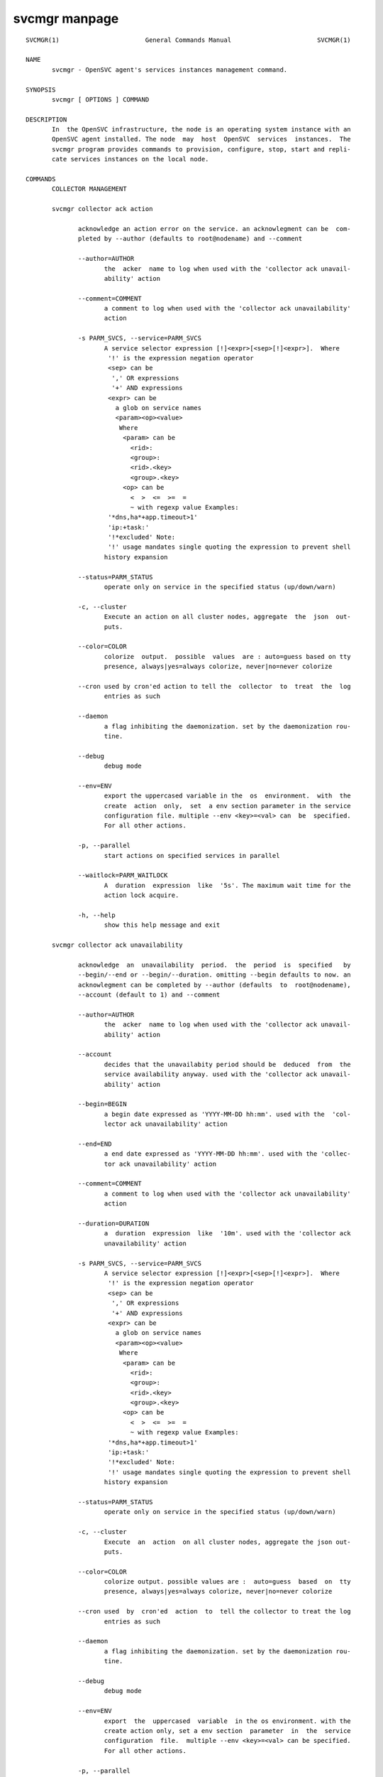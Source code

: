 svcmgr manpage
--------------

::

	SVCMGR(1)                       General Commands Manual                       SVCMGR(1)
	
	NAME
	       svcmgr - OpenSVC agent's services instances management command.
	
	SYNOPSIS
	       svcmgr [ OPTIONS ] COMMAND
	
	DESCRIPTION
	       In  the OpenSVC infrastructure, the node is an operating system instance with an
	       OpenSVC agent installed. The node  may  host  OpenSVC  services  instances.  The
	       svcmgr program provides commands to provision, configure, stop, start and repli‐
	       cate services instances on the local node.
	
	COMMANDS
	       COLLECTOR MANAGEMENT
	
	       svcmgr collector ack action
	
	              acknowledge an action error on the service. an acknowlegment can be  com‐
	              pleted by --author (defaults to root@nodename) and --comment
	
	              --author=AUTHOR
	                     the  acker  name to log when used with the 'collector ack unavail‐
	                     ability' action
	
	              --comment=COMMENT
	                     a comment to log when used with the 'collector ack unavailability'
	                     action
	
	              -s PARM_SVCS, --service=PARM_SVCS
	                     A service selector expression [!]<expr>[<sep>[!]<expr>].  Where
	                      '!' is the expression negation operator
	                      <sep> can be
	                       ',' OR expressions
	                       '+' AND expressions
	                      <expr> can be
	                        a glob on service names
	                        <param><op><value>
	                         Where
	                          <param> can be
	                            <rid>:
	                            <group>:
	                            <rid>.<key>
	                            <group>.<key>
	                          <op> can be
	                            <  >  <=  >=  =
	                            ~ with regexp value Examples:
	                      '*dns,ha*+app.timeout>1'
	                      'ip:+task:'
	                      '!*excluded' Note:
	                      '!' usage mandates single quoting the expression to prevent shell
	                     history expansion
	
	              --status=PARM_STATUS
	                     operate only on service in the specified status (up/down/warn)
	
	              -c, --cluster
	                     Execute an action on all cluster nodes, aggregate  the  json  out‐
	                     puts.
	
	              --color=COLOR
	                     colorize  output.  possible  values  are : auto=guess based on tty
	                     presence, always|yes=always colorize, never|no=never colorize
	
	              --cron used by cron'ed action to tell the  collector  to  treat  the  log
	                     entries as such
	
	              --daemon
	                     a flag inhibiting the daemonization. set by the daemonization rou‐
	                     tine.
	
	              --debug
	                     debug mode
	
	              --env=ENV
	                     export the uppercased variable in the  os  environment.  with  the
	                     create  action  only,  set  a env section parameter in the service
	                     configuration file. multiple --env <key>=<val> can  be  specified.
	                     For all other actions.
	
	              -p, --parallel
	                     start actions on specified services in parallel
	
	              --waitlock=PARM_WAITLOCK
	                     A  duration  expression  like  '5s'. The maximum wait time for the
	                     action lock acquire.
	
	              -h, --help
	                     show this help message and exit
	
	       svcmgr collector ack unavailability
	
	              acknowledge  an  unavailability  period.  the  period  is  specified   by
	              --begin/--end or --begin/--duration. omitting --begin defaults to now. an
	              acknowlegment can be completed by --author (defaults  to  root@nodename),
	              --account (default to 1) and --comment
	
	              --author=AUTHOR
	                     the  acker  name to log when used with the 'collector ack unavail‐
	                     ability' action
	
	              --account
	                     decides that the unavailabity period should be  deduced  from  the
	                     service availability anyway. used with the 'collector ack unavail‐
	                     ability' action
	
	              --begin=BEGIN
	                     a begin date expressed as 'YYYY-MM-DD hh:mm'. used with the  'col‐
	                     lector ack unavailability' action
	
	              --end=END
	                     a end date expressed as 'YYYY-MM-DD hh:mm'. used with the 'collec‐
	                     tor ack unavailability' action
	
	              --comment=COMMENT
	                     a comment to log when used with the 'collector ack unavailability'
	                     action
	
	              --duration=DURATION
	                     a  duration  expression  like  '10m'. used with the 'collector ack
	                     unavailability' action
	
	              -s PARM_SVCS, --service=PARM_SVCS
	                     A service selector expression [!]<expr>[<sep>[!]<expr>].  Where
	                      '!' is the expression negation operator
	                      <sep> can be
	                       ',' OR expressions
	                       '+' AND expressions
	                      <expr> can be
	                        a glob on service names
	                        <param><op><value>
	                         Where
	                          <param> can be
	                            <rid>:
	                            <group>:
	                            <rid>.<key>
	                            <group>.<key>
	                          <op> can be
	                            <  >  <=  >=  =
	                            ~ with regexp value Examples:
	                      '*dns,ha*+app.timeout>1'
	                      'ip:+task:'
	                      '!*excluded' Note:
	                      '!' usage mandates single quoting the expression to prevent shell
	                     history expansion
	
	              --status=PARM_STATUS
	                     operate only on service in the specified status (up/down/warn)
	
	              -c, --cluster
	                     Execute  an  action  on all cluster nodes, aggregate the json out‐
	                     puts.
	
	              --color=COLOR
	                     colorize output. possible values are :  auto=guess  based  on  tty
	                     presence, always|yes=always colorize, never|no=never colorize
	
	              --cron used  by  cron'ed  action  to  tell the collector to treat the log
	                     entries as such
	
	              --daemon
	                     a flag inhibiting the daemonization. set by the daemonization rou‐
	                     tine.
	
	              --debug
	                     debug mode
	
	              --env=ENV
	                     export  the  uppercased  variable  in the os environment. with the
	                     create action only, set a env section  parameter  in  the  service
	                     configuration  file.  multiple --env <key>=<val> can be specified.
	                     For all other actions.
	
	              -p, --parallel
	                     start actions on specified services in parallel
	
	              --waitlock=PARM_WAITLOCK
	                     A duration expression like '5s'. The maximum  wait  time  for  the
	                     action lock acquire.
	
	              -h, --help
	                     show this help message and exit
	
	       svcmgr collector alerts
	
	              display service alerts
	
	              --format=FORMAT
	                     specify  a  data formatter for output of the print* and collector*
	                     commands. possible values are json, csv or table.
	
	              -s PARM_SVCS, --service=PARM_SVCS
	                     A service selector expression [!]<expr>[<sep>[!]<expr>].  Where
	                      '!' is the expression negation operator
	                      <sep> can be
	                       ',' OR expressions
	                       '+' AND expressions
	                      <expr> can be
	                        a glob on service names
	                        <param><op><value>
	                         Where
	                          <param> can be
	                            <rid>:
	                            <group>:
	                            <rid>.<key>
	                            <group>.<key>
	                          <op> can be
	                            <  >  <=  >=  =
	                            ~ with regexp value Examples:
	                      '*dns,ha*+app.timeout>1'
	                      'ip:+task:'
	                      '!*excluded' Note:
	                      '!' usage mandates single quoting the expression to prevent shell
	                     history expansion
	
	              --status=PARM_STATUS
	                     operate only on service in the specified status (up/down/warn)
	
	              -c, --cluster
	                     Execute  an  action  on all cluster nodes, aggregate the json out‐
	                     puts.
	
	              --color=COLOR
	                     colorize output. possible values are :  auto=guess  based  on  tty
	                     presence, always|yes=always colorize, never|no=never colorize
	
	              --cron used  by  cron'ed  action  to  tell the collector to treat the log
	                     entries as such
	
	              --daemon
	                     a flag inhibiting the daemonization. set by the daemonization rou‐
	                     tine.
	
	              --debug
	                     debug mode
	
	              --env=ENV
	                     export  the  uppercased  variable  in the os environment. with the
	                     create action only, set a env section  parameter  in  the  service
	                     configuration  file.  multiple --env <key>=<val> can be specified.
	                     For all other actions.
	
	              -p, --parallel
	                     start actions on specified services in parallel
	
	              --waitlock=PARM_WAITLOCK
	                     A duration expression like '5s'. The maximum  wait  time  for  the
	                     action lock acquire.
	
	              -h, --help
	                     show this help message and exit
	
	       svcmgr collector asset
	
	              display asset information known to the collector
	
	              --format=FORMAT
	                     specify  a  data formatter for output of the print* and collector*
	                     commands. possible values are json, csv or table.
	
	              -s PARM_SVCS, --service=PARM_SVCS
	                     A service selector expression [!]<expr>[<sep>[!]<expr>].  Where
	                      '!' is the expression negation operator
	                      <sep> can be
	                       ',' OR expressions
	                       '+' AND expressions
	                      <expr> can be
	                        a glob on service names
	                        <param><op><value>
	                         Where
	                          <param> can be
	                            <rid>:
	                            <group>:
	                            <rid>.<key>
	                            <group>.<key>
	                          <op> can be
	                            <  >  <=  >=  =
	                            ~ with regexp value Examples:
	                      '*dns,ha*+app.timeout>1'
	                      'ip:+task:'
	                      '!*excluded' Note:
	                      '!' usage mandates single quoting the expression to prevent shell
	                     history expansion
	
	              --status=PARM_STATUS
	                     operate only on service in the specified status (up/down/warn)
	
	              -c, --cluster
	                     Execute  an  action  on all cluster nodes, aggregate the json out‐
	                     puts.
	
	              --color=COLOR
	                     colorize output. possible values are :  auto=guess  based  on  tty
	                     presence, always|yes=always colorize, never|no=never colorize
	
	              --cron used  by  cron'ed  action  to  tell the collector to treat the log
	                     entries as such
	
	              --daemon
	                     a flag inhibiting the daemonization. set by the daemonization rou‐
	                     tine.
	
	              --debug
	                     debug mode
	
	              --env=ENV
	                     export  the  uppercased  variable  in the os environment. with the
	                     create action only, set a env section  parameter  in  the  service
	                     configuration  file.  multiple --env <key>=<val> can be specified.
	                     For all other actions.
	
	              -p, --parallel
	                     start actions on specified services in parallel
	
	              --waitlock=PARM_WAITLOCK
	                     A duration expression like '5s'. The maximum  wait  time  for  the
	                     action lock acquire.
	
	              -h, --help
	                     show this help message and exit
	
	       svcmgr collector checks
	
	              display service checks
	
	              --format=FORMAT
	                     specify  a  data formatter for output of the print* and collector*
	                     commands. possible values are json, csv or table.
	
	              -s PARM_SVCS, --service=PARM_SVCS
	                     A service selector expression [!]<expr>[<sep>[!]<expr>].  Where
	                      '!' is the expression negation operator
	                      <sep> can be
	                       ',' OR expressions
	                       '+' AND expressions
	                      <expr> can be
	                        a glob on service names
	                        <param><op><value>
	                         Where
	                          <param> can be
	                            <rid>:
	                            <group>:
	                            <rid>.<key>
	                            <group>.<key>
	                          <op> can be
	                            <  >  <=  >=  =
	                            ~ with regexp value Examples:
	                      '*dns,ha*+app.timeout>1'
	                      'ip:+task:'
	                      '!*excluded' Note:
	                      '!' usage mandates single quoting the expression to prevent shell
	                     history expansion
	
	              --status=PARM_STATUS
	                     operate only on service in the specified status (up/down/warn)
	
	              -c, --cluster
	                     Execute  an  action  on all cluster nodes, aggregate the json out‐
	                     puts.
	
	              --color=COLOR
	                     colorize output. possible values are :  auto=guess  based  on  tty
	                     presence, always|yes=always colorize, never|no=never colorize
	
	              --cron used  by  cron'ed  action  to  tell the collector to treat the log
	                     entries as such
	
	              --daemon
	                     a flag inhibiting the daemonization. set by the daemonization rou‐
	                     tine.
	
	              --debug
	                     debug mode
	
	              --env=ENV
	                     export  the  uppercased  variable  in the os environment. with the
	                     create action only, set a env section  parameter  in  the  service
	                     configuration  file.  multiple --env <key>=<val> can be specified.
	                     For all other actions.
	
	              -p, --parallel
	                     start actions on specified services in parallel
	
	              --waitlock=PARM_WAITLOCK
	                     A duration expression like '5s'. The maximum  wait  time  for  the
	                     action lock acquire.
	
	              -h, --help
	                     show this help message and exit
	
	       svcmgr collector create tag
	
	              create a new tag
	
	              --tag=TAG
	                     a  tag  specifier  used  by 'collector create tag', 'collector add
	                     tag', 'collector del tag'
	
	              -s PARM_SVCS, --service=PARM_SVCS
	                     A service selector expression [!]<expr>[<sep>[!]<expr>].  Where
	                      '!' is the expression negation operator
	                      <sep> can be
	                       ',' OR expressions
	                       '+' AND expressions
	                      <expr> can be
	                        a glob on service names
	                        <param><op><value>
	                         Where
	                          <param> can be
	                            <rid>:
	                            <group>:
	                            <rid>.<key>
	                            <group>.<key>
	                          <op> can be
	                            <  >  <=  >=  =
	                            ~ with regexp value Examples:
	                      '*dns,ha*+app.timeout>1'
	                      'ip:+task:'
	                      '!*excluded' Note:
	                      '!' usage mandates single quoting the expression to prevent shell
	                     history expansion
	
	              --status=PARM_STATUS
	                     operate only on service in the specified status (up/down/warn)
	
	              -c, --cluster
	                     Execute  an  action  on all cluster nodes, aggregate the json out‐
	                     puts.
	
	              --color=COLOR
	                     colorize output. possible values are :  auto=guess  based  on  tty
	                     presence, always|yes=always colorize, never|no=never colorize
	
	              --cron used  by  cron'ed  action  to  tell the collector to treat the log
	                     entries as such
	
	              --daemon
	                     a flag inhibiting the daemonization. set by the daemonization rou‐
	                     tine.
	
	              --debug
	                     debug mode
	
	              --env=ENV
	                     export  the  uppercased  variable  in the os environment. with the
	                     create action only, set a env section  parameter  in  the  service
	                     configuration  file.  multiple --env <key>=<val> can be specified.
	                     For all other actions.
	
	              -p, --parallel
	                     start actions on specified services in parallel
	
	              --waitlock=PARM_WAITLOCK
	                     A duration expression like '5s'. The maximum  wait  time  for  the
	                     action lock acquire.
	
	              -h, --help
	                     show this help message and exit
	
	       svcmgr collector disks
	
	              display service disks
	
	              --format=FORMAT
	                     specify  a  data formatter for output of the print* and collector*
	                     commands. possible values are json, csv or table.
	
	              -s PARM_SVCS, --service=PARM_SVCS
	                     A service selector expression [!]<expr>[<sep>[!]<expr>].  Where
	                      '!' is the expression negation operator
	                      <sep> can be
	                       ',' OR expressions
	                       '+' AND expressions
	                      <expr> can be
	                        a glob on service names
	                        <param><op><value>
	                         Where
	                          <param> can be
	                            <rid>:
	                            <group>:
	                            <rid>.<key>
	                            <group>.<key>
	                          <op> can be
	                            <  >  <=  >=  =
	                            ~ with regexp value Examples:
	                      '*dns,ha*+app.timeout>1'
	                      'ip:+task:'
	                      '!*excluded' Note:
	                      '!' usage mandates single quoting the expression to prevent shell
	                     history expansion
	
	              --status=PARM_STATUS
	                     operate only on service in the specified status (up/down/warn)
	
	              -c, --cluster
	                     Execute  an  action  on all cluster nodes, aggregate the json out‐
	                     puts.
	
	              --color=COLOR
	                     colorize output. possible values are :  auto=guess  based  on  tty
	                     presence, always|yes=always colorize, never|no=never colorize
	
	              --cron used  by  cron'ed  action  to  tell the collector to treat the log
	                     entries as such
	
	              --daemon
	                     a flag inhibiting the daemonization. set by the daemonization rou‐
	                     tine.
	
	              --debug
	                     debug mode
	
	              --env=ENV
	                     export  the  uppercased  variable  in the os environment. with the
	                     create action only, set a env section  parameter  in  the  service
	                     configuration  file.  multiple --env <key>=<val> can be specified.
	                     For all other actions.
	
	              -p, --parallel
	                     start actions on specified services in parallel
	
	              --waitlock=PARM_WAITLOCK
	                     A duration expression like '5s'. The maximum  wait  time  for  the
	                     action lock acquire.
	
	              -h, --help
	                     show this help message and exit
	
	       svcmgr collector events
	
	              display  service  events  during  the  period specified by --begin/--end.
	              --end defaults to now. --begin defaults to 7 days ago
	
	              --begin=BEGIN
	                     a begin date expressed as 'YYYY-MM-DD hh:mm'. used with the  'col‐
	                     lector ack unavailability' action
	
	              --end=END
	                     a end date expressed as 'YYYY-MM-DD hh:mm'. used with the 'collec‐
	                     tor ack unavailability' action
	
	              --format=FORMAT
	                     specify a data formatter for output of the print*  and  collector*
	                     commands. possible values are json, csv or table.
	
	              -s PARM_SVCS, --service=PARM_SVCS
	                     A service selector expression [!]<expr>[<sep>[!]<expr>].  Where
	                      '!' is the expression negation operator
	                      <sep> can be
	                       ',' OR expressions
	                       '+' AND expressions
	                      <expr> can be
	                        a glob on service names
	                        <param><op><value>
	                         Where
	                          <param> can be
	                            <rid>:
	                            <group>:
	                            <rid>.<key>
	                            <group>.<key>
	                          <op> can be
	                            <  >  <=  >=  =
	                            ~ with regexp value Examples:
	                      '*dns,ha*+app.timeout>1'
	                      'ip:+task:'
	                      '!*excluded' Note:
	                      '!' usage mandates single quoting the expression to prevent shell
	                     history expansion
	
	              --status=PARM_STATUS
	                     operate only on service in the specified status (up/down/warn)
	
	              -c, --cluster
	                     Execute an action on all cluster nodes, aggregate  the  json  out‐
	                     puts.
	
	              --color=COLOR
	                     colorize  output.  possible  values  are : auto=guess based on tty
	                     presence, always|yes=always colorize, never|no=never colorize
	
	              --cron used by cron'ed action to tell the  collector  to  treat  the  log
	                     entries as such
	
	              --daemon
	                     a flag inhibiting the daemonization. set by the daemonization rou‐
	                     tine.
	
	              --debug
	                     debug mode
	
	              --env=ENV
	                     export the uppercased variable in the  os  environment.  with  the
	                     create  action  only,  set  a env section parameter in the service
	                     configuration file. multiple --env <key>=<val> can  be  specified.
	                     For all other actions.
	
	              -p, --parallel
	                     start actions on specified services in parallel
	
	              --waitlock=PARM_WAITLOCK
	                     A  duration  expression  like  '5s'. The maximum wait time for the
	                     action lock acquire.
	
	              -h, --help
	                     show this help message and exit
	
	       svcmgr collector list actions
	
	              list actions on the service, whatever the node, during the period  speci‐
	              fied  by --begin/--end. --end defaults to now. --begin defaults to 7 days
	              ago
	
	              --begin=BEGIN
	                     a begin date expressed as 'YYYY-MM-DD hh:mm'. used with the  'col‐
	                     lector ack unavailability' action
	
	              --end=END
	                     a end date expressed as 'YYYY-MM-DD hh:mm'. used with the 'collec‐
	                     tor ack unavailability' action
	
	              --format=FORMAT
	                     specify a data formatter for output of the print*  and  collector*
	                     commands. possible values are json, csv or table.
	
	              -s PARM_SVCS, --service=PARM_SVCS
	                     A service selector expression [!]<expr>[<sep>[!]<expr>].  Where
	                      '!' is the expression negation operator
	                      <sep> can be
	                       ',' OR expressions
	                       '+' AND expressions
	                      <expr> can be
	                        a glob on service names
	                        <param><op><value>
	                         Where
	                          <param> can be
	                            <rid>:
	                            <group>:
	                            <rid>.<key>
	                            <group>.<key>
	                          <op> can be
	                            <  >  <=  >=  =
	                            ~ with regexp value Examples:
	                      '*dns,ha*+app.timeout>1'
	                      'ip:+task:'
	                      '!*excluded' Note:
	                      '!' usage mandates single quoting the expression to prevent shell
	                     history expansion
	
	              --status=PARM_STATUS
	                     operate only on service in the specified status (up/down/warn)
	
	              -c, --cluster
	                     Execute an action on all cluster nodes, aggregate  the  json  out‐
	                     puts.
	
	              --color=COLOR
	                     colorize  output.  possible  values  are : auto=guess based on tty
	                     presence, always|yes=always colorize, never|no=never colorize
	
	              --cron used by cron'ed action to tell the  collector  to  treat  the  log
	                     entries as such
	
	              --daemon
	                     a flag inhibiting the daemonization. set by the daemonization rou‐
	                     tine.
	
	              --debug
	                     debug mode
	
	              --env=ENV
	                     export the uppercased variable in the  os  environment.  with  the
	                     create  action  only,  set  a env section parameter in the service
	                     configuration file. multiple --env <key>=<val> can  be  specified.
	                     For all other actions.
	
	              -p, --parallel
	                     start actions on specified services in parallel
	
	              --waitlock=PARM_WAITLOCK
	                     A  duration  expression  like  '5s'. The maximum wait time for the
	                     action lock acquire.
	
	              -h, --help
	                     show this help message and exit
	
	       svcmgr collector list tags
	
	              list all available tags. use --like to filter the output.
	
	              --format=FORMAT
	                     specify a data formatter for output of the print*  and  collector*
	                     commands. possible values are json, csv or table.
	
	              --like=LIKE
	                     a  sql  like  filtering expression. leading and trailing wildcards
	                     are automatically set.
	
	              -s PARM_SVCS, --service=PARM_SVCS
	                     A service selector expression [!]<expr>[<sep>[!]<expr>].  Where
	                      '!' is the expression negation operator
	                      <sep> can be
	                       ',' OR expressions
	                       '+' AND expressions
	                      <expr> can be
	                        a glob on service names
	                        <param><op><value>
	                         Where
	                          <param> can be
	                            <rid>:
	                            <group>:
	                            <rid>.<key>
	                            <group>.<key>
	                          <op> can be
	                            <  >  <=  >=  =
	                            ~ with regexp value Examples:
	                      '*dns,ha*+app.timeout>1'
	                      'ip:+task:'
	                      '!*excluded' Note:
	                      '!' usage mandates single quoting the expression to prevent shell
	                     history expansion
	
	              --status=PARM_STATUS
	                     operate only on service in the specified status (up/down/warn)
	
	              -c, --cluster
	                     Execute  an  action  on all cluster nodes, aggregate the json out‐
	                     puts.
	
	              --color=COLOR
	                     colorize output. possible values are :  auto=guess  based  on  tty
	                     presence, always|yes=always colorize, never|no=never colorize
	
	              --cron used  by  cron'ed  action  to  tell the collector to treat the log
	                     entries as such
	
	              --daemon
	                     a flag inhibiting the daemonization. set by the daemonization rou‐
	                     tine.
	
	              --debug
	                     debug mode
	
	              --env=ENV
	                     export  the  uppercased  variable  in the os environment. with the
	                     create action only, set a env section  parameter  in  the  service
	                     configuration  file.  multiple --env <key>=<val> can be specified.
	                     For all other actions.
	
	              -p, --parallel
	                     start actions on specified services in parallel
	
	              --waitlock=PARM_WAITLOCK
	                     A duration expression like '5s'. The maximum  wait  time  for  the
	                     action lock acquire.
	
	              -h, --help
	                     show this help message and exit
	
	       svcmgr collector list unavailability ack
	
	              list acknowledged periods for the service. the periods can be filtered by
	              --begin/--end. omitting --end defaults to now. the wildcard for --comment
	              and --author is %
	
	              --author=AUTHOR
	                     the  acker  name to log when used with the 'collector ack unavail‐
	                     ability' action
	
	              --begin=BEGIN
	                     a begin date expressed as 'YYYY-MM-DD hh:mm'. used with the  'col‐
	                     lector ack unavailability' action
	
	              --end=END
	                     a end date expressed as 'YYYY-MM-DD hh:mm'. used with the 'collec‐
	                     tor ack unavailability' action
	
	              --comment=COMMENT
	                     a comment to log when used with the 'collector ack unavailability'
	                     action
	
	              -s PARM_SVCS, --service=PARM_SVCS
	                     A service selector expression [!]<expr>[<sep>[!]<expr>].  Where
	                      '!' is the expression negation operator
	                      <sep> can be
	                       ',' OR expressions
	                       '+' AND expressions
	                      <expr> can be
	                        a glob on service names
	                        <param><op><value>
	                         Where
	                          <param> can be
	                            <rid>:
	                            <group>:
	                            <rid>.<key>
	                            <group>.<key>
	                          <op> can be
	                            <  >  <=  >=  =
	                            ~ with regexp value Examples:
	                      '*dns,ha*+app.timeout>1'
	                      'ip:+task:'
	                      '!*excluded' Note:
	                      '!' usage mandates single quoting the expression to prevent shell
	                     history expansion
	
	              --status=PARM_STATUS
	                     operate only on service in the specified status (up/down/warn)
	
	              -c, --cluster
	                     Execute an action on all cluster nodes, aggregate  the  json  out‐
	                     puts.
	
	              --color=COLOR
	                     colorize  output.  possible  values  are : auto=guess based on tty
	                     presence, always|yes=always colorize, never|no=never colorize
	
	              --cron used by cron'ed action to tell the  collector  to  treat  the  log
	                     entries as such
	
	              --daemon
	                     a flag inhibiting the daemonization. set by the daemonization rou‐
	                     tine.
	
	              --debug
	                     debug mode
	
	              --env=ENV
	                     export the uppercased variable in the  os  environment.  with  the
	                     create  action  only,  set  a env section parameter in the service
	                     configuration file. multiple --env <key>=<val> can  be  specified.
	                     For all other actions.
	
	              -p, --parallel
	                     start actions on specified services in parallel
	
	              --waitlock=PARM_WAITLOCK
	                     A  duration  expression  like  '5s'. The maximum wait time for the
	                     action lock acquire.
	
	              -h, --help
	                     show this help message and exit
	
	       svcmgr collector log
	
	              log a message in the collector's service log
	
	              --message=MESSAGE
	                     the message to send to the collector for logging
	
	              -s PARM_SVCS, --service=PARM_SVCS
	                     A service selector expression [!]<expr>[<sep>[!]<expr>].  Where
	                      '!' is the expression negation operator
	                      <sep> can be
	                       ',' OR expressions
	                       '+' AND expressions
	                      <expr> can be
	                        a glob on service names
	                        <param><op><value>
	                         Where
	                          <param> can be
	                            <rid>:
	                            <group>:
	                            <rid>.<key>
	                            <group>.<key>
	                          <op> can be
	                            <  >  <=  >=  =
	                            ~ with regexp value Examples:
	                      '*dns,ha*+app.timeout>1'
	                      'ip:+task:'
	                      '!*excluded' Note:
	                      '!' usage mandates single quoting the expression to prevent shell
	                     history expansion
	
	              --status=PARM_STATUS
	                     operate only on service in the specified status (up/down/warn)
	
	              -c, --cluster
	                     Execute  an  action  on all cluster nodes, aggregate the json out‐
	                     puts.
	
	              --color=COLOR
	                     colorize output. possible values are :  auto=guess  based  on  tty
	                     presence, always|yes=always colorize, never|no=never colorize
	
	              --cron used  by  cron'ed  action  to  tell the collector to treat the log
	                     entries as such
	
	              --daemon
	                     a flag inhibiting the daemonization. set by the daemonization rou‐
	                     tine.
	
	              --debug
	                     debug mode
	
	              --env=ENV
	                     export  the  uppercased  variable  in the os environment. with the
	                     create action only, set a env section  parameter  in  the  service
	                     configuration  file.  multiple --env <key>=<val> can be specified.
	                     For all other actions.
	
	              -p, --parallel
	                     start actions on specified services in parallel
	
	              --waitlock=PARM_WAITLOCK
	                     A duration expression like '5s'. The maximum  wait  time  for  the
	                     action lock acquire.
	
	              -h, --help
	                     show this help message and exit
	
	       svcmgr collector networks
	
	              display network information known to the collector for each service ip
	
	              --format=FORMAT
	                     specify  a  data formatter for output of the print* and collector*
	                     commands. possible values are json, csv or table.
	
	              -s PARM_SVCS, --service=PARM_SVCS
	                     A service selector expression [!]<expr>[<sep>[!]<expr>].  Where
	                      '!' is the expression negation operator
	                      <sep> can be
	                       ',' OR expressions
	                       '+' AND expressions
	                      <expr> can be
	                        a glob on service names
	                        <param><op><value>
	                         Where
	                          <param> can be
	                            <rid>:
	                            <group>:
	                            <rid>.<key>
	                            <group>.<key>
	                          <op> can be
	                            <  >  <=  >=  =
	                            ~ with regexp value Examples:
	                      '*dns,ha*+app.timeout>1'
	                      'ip:+task:'
	                      '!*excluded' Note:
	                      '!' usage mandates single quoting the expression to prevent shell
	                     history expansion
	
	              --status=PARM_STATUS
	                     operate only on service in the specified status (up/down/warn)
	
	              -c, --cluster
	                     Execute  an  action  on all cluster nodes, aggregate the json out‐
	                     puts.
	
	              --color=COLOR
	                     colorize output. possible values are :  auto=guess  based  on  tty
	                     presence, always|yes=always colorize, never|no=never colorize
	
	              --cron used  by  cron'ed  action  to  tell the collector to treat the log
	                     entries as such
	
	              --daemon
	                     a flag inhibiting the daemonization. set by the daemonization rou‐
	                     tine.
	
	              --debug
	                     debug mode
	
	              --env=ENV
	                     export  the  uppercased  variable  in the os environment. with the
	                     create action only, set a env section  parameter  in  the  service
	                     configuration  file.  multiple --env <key>=<val> can be specified.
	                     For all other actions.
	
	              -p, --parallel
	                     start actions on specified services in parallel
	
	              --waitlock=PARM_WAITLOCK
	                     A duration expression like '5s'. The maximum  wait  time  for  the
	                     action lock acquire.
	
	              -h, --help
	                     show this help message and exit
	
	       svcmgr collector show actions
	
	              show  actions detailed log. a single action is specified by --id. a range
	              is specified by --begin/--end  dates.  --end  defaults  to  now.  --begin
	              defaults to 7 days ago
	
	              --begin=BEGIN
	                     a  begin date expressed as 'YYYY-MM-DD hh:mm'. used with the 'col‐
	                     lector ack unavailability' action
	
	              --id=ID
	                     specify an object id to act on
	
	              --end=END
	                     a end date expressed as 'YYYY-MM-DD hh:mm'. used with the 'collec‐
	                     tor ack unavailability' action
	
	              --format=FORMAT
	                     specify  a  data formatter for output of the print* and collector*
	                     commands. possible values are json, csv or table.
	
	              -s PARM_SVCS, --service=PARM_SVCS
	                     A service selector expression [!]<expr>[<sep>[!]<expr>].  Where
	                      '!' is the expression negation operator
	                      <sep> can be
	                       ',' OR expressions
	                       '+' AND expressions
	                      <expr> can be
	                        a glob on service names
	                        <param><op><value>
	                         Where
	                          <param> can be
	                            <rid>:
	                            <group>:
	                            <rid>.<key>
	                            <group>.<key>
	                          <op> can be
	                            <  >  <=  >=  =
	                            ~ with regexp value Examples:
	                      '*dns,ha*+app.timeout>1'
	                      'ip:+task:'
	                      '!*excluded' Note:
	                      '!' usage mandates single quoting the expression to prevent shell
	                     history expansion
	
	              --status=PARM_STATUS
	                     operate only on service in the specified status (up/down/warn)
	
	              -c, --cluster
	                     Execute  an  action  on all cluster nodes, aggregate the json out‐
	                     puts.
	
	              --color=COLOR
	                     colorize output. possible values are :  auto=guess  based  on  tty
	                     presence, always|yes=always colorize, never|no=never colorize
	
	              --cron used  by  cron'ed  action  to  tell the collector to treat the log
	                     entries as such
	
	              --daemon
	                     a flag inhibiting the daemonization. set by the daemonization rou‐
	                     tine.
	
	              --debug
	                     debug mode
	
	              --env=ENV
	                     export  the  uppercased  variable  in the os environment. with the
	                     create action only, set a env section  parameter  in  the  service
	                     configuration  file.  multiple --env <key>=<val> can be specified.
	                     For all other actions.
	
	              -p, --parallel
	                     start actions on specified services in parallel
	
	              --waitlock=PARM_WAITLOCK
	                     A duration expression like '5s'. The maximum  wait  time  for  the
	                     action lock acquire.
	
	              -h, --help
	                     show this help message and exit
	
	       svcmgr collector show tags
	
	              list all service tags
	
	              --format=FORMAT
	                     specify  a  data formatter for output of the print* and collector*
	                     commands. possible values are json, csv or table.
	
	              -s PARM_SVCS, --service=PARM_SVCS
	                     A service selector expression [!]<expr>[<sep>[!]<expr>].  Where
	                      '!' is the expression negation operator
	                      <sep> can be
	                       ',' OR expressions
	                       '+' AND expressions
	                      <expr> can be
	                        a glob on service names
	                        <param><op><value>
	                         Where
	                          <param> can be
	                            <rid>:
	                            <group>:
	                            <rid>.<key>
	                            <group>.<key>
	                          <op> can be
	                            <  >  <=  >=  =
	                            ~ with regexp value Examples:
	                      '*dns,ha*+app.timeout>1'
	                      'ip:+task:'
	                      '!*excluded' Note:
	                      '!' usage mandates single quoting the expression to prevent shell
	                     history expansion
	
	              --status=PARM_STATUS
	                     operate only on service in the specified status (up/down/warn)
	
	              -c, --cluster
	                     Execute  an  action  on all cluster nodes, aggregate the json out‐
	                     puts.
	
	              --color=COLOR
	                     colorize output. possible values are :  auto=guess  based  on  tty
	                     presence, always|yes=always colorize, never|no=never colorize
	
	              --cron used  by  cron'ed  action  to  tell the collector to treat the log
	                     entries as such
	
	              --daemon
	                     a flag inhibiting the daemonization. set by the daemonization rou‐
	                     tine.
	
	              --debug
	                     debug mode
	
	              --env=ENV
	                     export  the  uppercased  variable  in the os environment. with the
	                     create action only, set a env section  parameter  in  the  service
	                     configuration  file.  multiple --env <key>=<val> can be specified.
	                     For all other actions.
	
	              -p, --parallel
	                     start actions on specified services in parallel
	
	              --waitlock=PARM_WAITLOCK
	                     A duration expression like '5s'. The maximum  wait  time  for  the
	                     action lock acquire.
	
	              -h, --help
	                     show this help message and exit
	
	       svcmgr collector tag
	
	              set a service tag (pointed by --tag)
	
	              --tag=TAG
	                     a  tag  specifier  used  by 'collector create tag', 'collector add
	                     tag', 'collector del tag'
	
	              -s PARM_SVCS, --service=PARM_SVCS
	                     A service selector expression [!]<expr>[<sep>[!]<expr>].  Where
	                      '!' is the expression negation operator
	                      <sep> can be
	                       ',' OR expressions
	                       '+' AND expressions
	                      <expr> can be
	                        a glob on service names
	                        <param><op><value>
	                         Where
	                          <param> can be
	                            <rid>:
	                            <group>:
	                            <rid>.<key>
	                            <group>.<key>
	                          <op> can be
	                            <  >  <=  >=  =
	                            ~ with regexp value Examples:
	                      '*dns,ha*+app.timeout>1'
	                      'ip:+task:'
	                      '!*excluded' Note:
	                      '!' usage mandates single quoting the expression to prevent shell
	                     history expansion
	
	              --status=PARM_STATUS
	                     operate only on service in the specified status (up/down/warn)
	
	              -c, --cluster
	                     Execute  an  action  on all cluster nodes, aggregate the json out‐
	                     puts.
	
	              --color=COLOR
	                     colorize output. possible values are :  auto=guess  based  on  tty
	                     presence, always|yes=always colorize, never|no=never colorize
	
	              --cron used  by  cron'ed  action  to  tell the collector to treat the log
	                     entries as such
	
	              --daemon
	                     a flag inhibiting the daemonization. set by the daemonization rou‐
	                     tine.
	
	              --debug
	                     debug mode
	
	              --env=ENV
	                     export  the  uppercased  variable  in the os environment. with the
	                     create action only, set a env section  parameter  in  the  service
	                     configuration  file.  multiple --env <key>=<val> can be specified.
	                     For all other actions.
	
	              -p, --parallel
	                     start actions on specified services in parallel
	
	              --waitlock=PARM_WAITLOCK
	                     A duration expression like '5s'. The maximum  wait  time  for  the
	                     action lock acquire.
	
	              -h, --help
	                     show this help message and exit
	
	       svcmgr collector untag
	
	              unset a service tag (pointed by --tag)
	
	              --tag=TAG
	                     a  tag  specifier  used  by 'collector create tag', 'collector add
	                     tag', 'collector del tag'
	
	              -s PARM_SVCS, --service=PARM_SVCS
	                     A service selector expression [!]<expr>[<sep>[!]<expr>].  Where
	                      '!' is the expression negation operator
	                      <sep> can be
	                       ',' OR expressions
	                       '+' AND expressions
	                      <expr> can be
	                        a glob on service names
	                        <param><op><value>
	                         Where
	                          <param> can be
	                            <rid>:
	                            <group>:
	                            <rid>.<key>
	                            <group>.<key>
	                          <op> can be
	                            <  >  <=  >=  =
	                            ~ with regexp value Examples:
	                      '*dns,ha*+app.timeout>1'
	                      'ip:+task:'
	                      '!*excluded' Note:
	                      '!' usage mandates single quoting the expression to prevent shell
	                     history expansion
	
	              --status=PARM_STATUS
	                     operate only on service in the specified status (up/down/warn)
	
	              -c, --cluster
	                     Execute  an  action  on all cluster nodes, aggregate the json out‐
	                     puts.
	
	              --color=COLOR
	                     colorize output. possible values are :  auto=guess  based  on  tty
	                     presence, always|yes=always colorize, never|no=never colorize
	
	              --cron used  by  cron'ed  action  to  tell the collector to treat the log
	                     entries as such
	
	              --daemon
	                     a flag inhibiting the daemonization. set by the daemonization rou‐
	                     tine.
	
	              --debug
	                     debug mode
	
	              --env=ENV
	                     export  the  uppercased  variable  in the os environment. with the
	                     create action only, set a env section  parameter  in  the  service
	                     configuration  file.  multiple --env <key>=<val> can be specified.
	                     For all other actions.
	
	              -p, --parallel
	                     start actions on specified services in parallel
	
	              --waitlock=PARM_WAITLOCK
	                     A duration expression like '5s'. The maximum  wait  time  for  the
	                     action lock acquire.
	
	              -h, --help
	                     show this help message and exit
	
	                     COMPLIANCE
	
	       svcmgr compliance attach
	
	              attach  ruleset  specified  by  --ruleset  and/or  moduleset specified by
	              --moduleset to this service
	
	              --moduleset=MODULESET
	                     compliance, set moduleset list. The 'all' value  can  be  used  in
	                     conjonction with detach.
	
	              --ruleset=RULESET
	                     compliance,  set ruleset list. The 'all' value can be used in con‐
	                     jonction with detach.
	
	              -s PARM_SVCS, --service=PARM_SVCS
	                     A service selector expression [!]<expr>[<sep>[!]<expr>].  Where
	                      '!' is the expression negation operator
	                      <sep> can be
	                       ',' OR expressions
	                       '+' AND expressions
	                      <expr> can be
	                        a glob on service names
	                        <param><op><value>
	                         Where
	                          <param> can be
	                            <rid>:
	                            <group>:
	                            <rid>.<key>
	                            <group>.<key>
	                          <op> can be
	                            <  >  <=  >=  =
	                            ~ with regexp value Examples:
	                      '*dns,ha*+app.timeout>1'
	                      'ip:+task:'
	                      '!*excluded' Note:
	                      '!' usage mandates single quoting the expression to prevent shell
	                     history expansion
	
	              --status=PARM_STATUS
	                     operate only on service in the specified status (up/down/warn)
	
	              -c, --cluster
	                     Execute  an  action  on all cluster nodes, aggregate the json out‐
	                     puts.
	
	              --color=COLOR
	                     colorize output. possible values are :  auto=guess  based  on  tty
	                     presence, always|yes=always colorize, never|no=never colorize
	
	              --cron used  by  cron'ed  action  to  tell the collector to treat the log
	                     entries as such
	
	              --daemon
	                     a flag inhibiting the daemonization. set by the daemonization rou‐
	                     tine.
	
	              --debug
	                     debug mode
	
	              --env=ENV
	                     export  the  uppercased  variable  in the os environment. with the
	                     create action only, set a env section  parameter  in  the  service
	                     configuration  file.  multiple --env <key>=<val> can be specified.
	                     For all other actions.
	
	              -p, --parallel
	                     start actions on specified services in parallel
	
	              --waitlock=PARM_WAITLOCK
	                     A duration expression like '5s'. The maximum  wait  time  for  the
	                     action lock acquire.
	
	              -h, --help
	                     show this help message and exit
	
	       svcmgr compliance attach moduleset
	
	              attach moduleset specified by --moduleset to this service
	
	              --moduleset=MODULESET
	                     compliance,  set  moduleset  list.  The 'all' value can be used in
	                     conjonction with detach.
	
	              -s PARM_SVCS, --service=PARM_SVCS
	                     A service selector expression [!]<expr>[<sep>[!]<expr>].  Where
	                      '!' is the expression negation operator
	                      <sep> can be
	                       ',' OR expressions
	                       '+' AND expressions
	                      <expr> can be
	                        a glob on service names
	                        <param><op><value>
	                         Where
	                          <param> can be
	                            <rid>:
	                            <group>:
	                            <rid>.<key>
	                            <group>.<key>
	                          <op> can be
	                            <  >  <=  >=  =
	                            ~ with regexp value Examples:
	                      '*dns,ha*+app.timeout>1'
	                      'ip:+task:'
	                      '!*excluded' Note:
	                      '!' usage mandates single quoting the expression to prevent shell
	                     history expansion
	
	              --status=PARM_STATUS
	                     operate only on service in the specified status (up/down/warn)
	
	              -c, --cluster
	                     Execute  an  action  on all cluster nodes, aggregate the json out‐
	                     puts.
	
	              --color=COLOR
	                     colorize output. possible values are :  auto=guess  based  on  tty
	                     presence, always|yes=always colorize, never|no=never colorize
	
	              --cron used  by  cron'ed  action  to  tell the collector to treat the log
	                     entries as such
	
	              --daemon
	                     a flag inhibiting the daemonization. set by the daemonization rou‐
	                     tine.
	
	              --debug
	                     debug mode
	
	              --env=ENV
	                     export  the  uppercased  variable  in the os environment. with the
	                     create action only, set a env section  parameter  in  the  service
	                     configuration  file.  multiple --env <key>=<val> can be specified.
	                     For all other actions.
	
	              -p, --parallel
	                     start actions on specified services in parallel
	
	              --waitlock=PARM_WAITLOCK
	                     A duration expression like '5s'. The maximum  wait  time  for  the
	                     action lock acquire.
	
	              -h, --help
	                     show this help message and exit
	
	       svcmgr compliance attach ruleset
	
	              attach ruleset specified by --ruleset to this service
	
	              --ruleset=RULESET
	                     compliance,  set ruleset list. The 'all' value can be used in con‐
	                     jonction with detach.
	
	              -s PARM_SVCS, --service=PARM_SVCS
	                     A service selector expression [!]<expr>[<sep>[!]<expr>].  Where
	                      '!' is the expression negation operator
	                      <sep> can be
	                       ',' OR expressions
	                       '+' AND expressions
	                      <expr> can be
	                        a glob on service names
	                        <param><op><value>
	                         Where
	                          <param> can be
	                            <rid>:
	                            <group>:
	                            <rid>.<key>
	                            <group>.<key>
	                          <op> can be
	                            <  >  <=  >=  =
	                            ~ with regexp value Examples:
	                      '*dns,ha*+app.timeout>1'
	                      'ip:+task:'
	                      '!*excluded' Note:
	                      '!' usage mandates single quoting the expression to prevent shell
	                     history expansion
	
	              --status=PARM_STATUS
	                     operate only on service in the specified status (up/down/warn)
	
	              -c, --cluster
	                     Execute  an  action  on all cluster nodes, aggregate the json out‐
	                     puts.
	
	              --color=COLOR
	                     colorize output. possible values are :  auto=guess  based  on  tty
	                     presence, always|yes=always colorize, never|no=never colorize
	
	              --cron used  by  cron'ed  action  to  tell the collector to treat the log
	                     entries as such
	
	              --daemon
	                     a flag inhibiting the daemonization. set by the daemonization rou‐
	                     tine.
	
	              --debug
	                     debug mode
	
	              --env=ENV
	                     export  the  uppercased  variable  in the os environment. with the
	                     create action only, set a env section  parameter  in  the  service
	                     configuration  file.  multiple --env <key>=<val> can be specified.
	                     For all other actions.
	
	              -p, --parallel
	                     start actions on specified services in parallel
	
	              --waitlock=PARM_WAITLOCK
	                     A duration expression like '5s'. The maximum  wait  time  for  the
	                     action lock acquire.
	
	              -h, --help
	                     show this help message and exit
	
	       svcmgr compliance auto
	
	              run  compliance  checks  or fixes depending on the autofixmodule property
	              values.
	
	              --attach
	                     attach the modulesets specified during a compliance check/fix/fix‐
	                     able command
	
	              -f, --force
	                     force action, ignore sanity check warnings
	
	              --module=MODULE
	                     compliance, set module list
	
	              --moduleset=MODULESET
	                     compliance,  set  moduleset  list.  The 'all' value can be used in
	                     conjonction with detach.
	
	              --ruleset-date=RULESET_DATE
	                     compliance, use rulesets valid on specified date
	
	              -s PARM_SVCS, --service=PARM_SVCS
	                     A service selector expression [!]<expr>[<sep>[!]<expr>].  Where
	                      '!' is the expression negation operator
	                      <sep> can be
	                       ',' OR expressions
	                       '+' AND expressions
	                      <expr> can be
	                        a glob on service names
	                        <param><op><value>
	                         Where
	                          <param> can be
	                            <rid>:
	                            <group>:
	                            <rid>.<key>
	                            <group>.<key>
	                          <op> can be
	                            <  >  <=  >=  =
	                            ~ with regexp value Examples:
	                      '*dns,ha*+app.timeout>1'
	                      'ip:+task:'
	                      '!*excluded' Note:
	                      '!' usage mandates single quoting the expression to prevent shell
	                     history expansion
	
	              --status=PARM_STATUS
	                     operate only on service in the specified status (up/down/warn)
	
	              -c, --cluster
	                     Execute  an  action  on all cluster nodes, aggregate the json out‐
	                     puts.
	
	              --color=COLOR
	                     colorize output. possible values are :  auto=guess  based  on  tty
	                     presence, always|yes=always colorize, never|no=never colorize
	
	              --cron used  by  cron'ed  action  to  tell the collector to treat the log
	                     entries as such
	
	              --daemon
	                     a flag inhibiting the daemonization. set by the daemonization rou‐
	                     tine.
	
	              --debug
	                     debug mode
	
	              --env=ENV
	                     export  the  uppercased  variable  in the os environment. with the
	                     create action only, set a env section  parameter  in  the  service
	                     configuration  file.  multiple --env <key>=<val> can be specified.
	                     For all other actions.
	
	              -p, --parallel
	                     start actions on specified services in parallel
	
	              --waitlock=PARM_WAITLOCK
	                     A duration expression like '5s'. The maximum  wait  time  for  the
	                     action lock acquire.
	
	              -h, --help
	                     show this help message and exit
	
	       svcmgr compliance check
	
	              run compliance checks.
	
	              --attach
	                     attach the modulesets specified during a compliance check/fix/fix‐
	                     able command
	
	              -f, --force
	                     force action, ignore sanity check warnings
	
	              --module=MODULE
	                     compliance, set module list
	
	              --moduleset=MODULESET
	                     compliance, set moduleset list. The 'all' value  can  be  used  in
	                     conjonction with detach.
	
	              --ruleset-date=RULESET_DATE
	                     compliance, use rulesets valid on specified date
	
	              -s PARM_SVCS, --service=PARM_SVCS
	                     A service selector expression [!]<expr>[<sep>[!]<expr>].  Where
	                      '!' is the expression negation operator
	                      <sep> can be
	                       ',' OR expressions
	                       '+' AND expressions
	                      <expr> can be
	                        a glob on service names
	                        <param><op><value>
	                         Where
	                          <param> can be
	                            <rid>:
	                            <group>:
	                            <rid>.<key>
	                            <group>.<key>
	                          <op> can be
	                            <  >  <=  >=  =
	                            ~ with regexp value Examples:
	                      '*dns,ha*+app.timeout>1'
	                      'ip:+task:'
	                      '!*excluded' Note:
	                      '!' usage mandates single quoting the expression to prevent shell
	                     history expansion
	
	              --status=PARM_STATUS
	                     operate only on service in the specified status (up/down/warn)
	
	              -c, --cluster
	                     Execute an action on all cluster nodes, aggregate  the  json  out‐
	                     puts.
	
	              --color=COLOR
	                     colorize  output.  possible  values  are : auto=guess based on tty
	                     presence, always|yes=always colorize, never|no=never colorize
	
	              --cron used by cron'ed action to tell the  collector  to  treat  the  log
	                     entries as such
	
	              --daemon
	                     a flag inhibiting the daemonization. set by the daemonization rou‐
	                     tine.
	
	              --debug
	                     debug mode
	
	              --env=ENV
	                     export the uppercased variable in the  os  environment.  with  the
	                     create  action  only,  set  a env section parameter in the service
	                     configuration file. multiple --env <key>=<val> can  be  specified.
	                     For all other actions.
	
	              -p, --parallel
	                     start actions on specified services in parallel
	
	              --waitlock=PARM_WAITLOCK
	                     A  duration  expression  like  '5s'. The maximum wait time for the
	                     action lock acquire.
	
	              -h, --help
	                     show this help message and exit
	
	       svcmgr compliance detach
	
	              detach ruleset specified  by  --ruleset  and/or  moduleset  specified  by
	              --moduleset from this service
	
	              --moduleset=MODULESET
	                     compliance,  set  moduleset  list.  The 'all' value can be used in
	                     conjonction with detach.
	
	              --ruleset=RULESET
	                     compliance, set ruleset list. The 'all' value can be used in  con‐
	                     jonction with detach.
	
	              -s PARM_SVCS, --service=PARM_SVCS
	                     A service selector expression [!]<expr>[<sep>[!]<expr>].  Where
	                      '!' is the expression negation operator
	                      <sep> can be
	                       ',' OR expressions
	                       '+' AND expressions
	                      <expr> can be
	                        a glob on service names
	                        <param><op><value>
	                         Where
	                          <param> can be
	                            <rid>:
	                            <group>:
	                            <rid>.<key>
	                            <group>.<key>
	                          <op> can be
	                            <  >  <=  >=  =
	                            ~ with regexp value Examples:
	                      '*dns,ha*+app.timeout>1'
	                      'ip:+task:'
	                      '!*excluded' Note:
	                      '!' usage mandates single quoting the expression to prevent shell
	                     history expansion
	
	              --status=PARM_STATUS
	                     operate only on service in the specified status (up/down/warn)
	
	              -c, --cluster
	                     Execute an action on all cluster nodes, aggregate  the  json  out‐
	                     puts.
	
	              --color=COLOR
	                     colorize  output.  possible  values  are : auto=guess based on tty
	                     presence, always|yes=always colorize, never|no=never colorize
	
	              --cron used by cron'ed action to tell the  collector  to  treat  the  log
	                     entries as such
	
	              --daemon
	                     a flag inhibiting the daemonization. set by the daemonization rou‐
	                     tine.
	
	              --debug
	                     debug mode
	
	              --env=ENV
	                     export the uppercased variable in the  os  environment.  with  the
	                     create  action  only,  set  a env section parameter in the service
	                     configuration file. multiple --env <key>=<val> can  be  specified.
	                     For all other actions.
	
	              -p, --parallel
	                     start actions on specified services in parallel
	
	              --waitlock=PARM_WAITLOCK
	                     A  duration  expression  like  '5s'. The maximum wait time for the
	                     action lock acquire.
	
	              -h, --help
	                     show this help message and exit
	
	       svcmgr compliance detach moduleset
	
	              detach moduleset specified by --moduleset from this service
	
	              --moduleset=MODULESET
	                     compliance, set moduleset list. The 'all' value  can  be  used  in
	                     conjonction with detach.
	
	              -s PARM_SVCS, --service=PARM_SVCS
	                     A service selector expression [!]<expr>[<sep>[!]<expr>].  Where
	                      '!' is the expression negation operator
	                      <sep> can be
	                       ',' OR expressions
	                       '+' AND expressions
	                      <expr> can be
	                        a glob on service names
	                        <param><op><value>
	                         Where
	                          <param> can be
	                            <rid>:
	                            <group>:
	                            <rid>.<key>
	                            <group>.<key>
	                          <op> can be
	                            <  >  <=  >=  =
	                            ~ with regexp value Examples:
	                      '*dns,ha*+app.timeout>1'
	                      'ip:+task:'
	                      '!*excluded' Note:
	                      '!' usage mandates single quoting the expression to prevent shell
	                     history expansion
	
	              --status=PARM_STATUS
	                     operate only on service in the specified status (up/down/warn)
	
	              -c, --cluster
	                     Execute an action on all cluster nodes, aggregate  the  json  out‐
	                     puts.
	
	              --color=COLOR
	                     colorize  output.  possible  values  are : auto=guess based on tty
	                     presence, always|yes=always colorize, never|no=never colorize
	
	              --cron used by cron'ed action to tell the  collector  to  treat  the  log
	                     entries as such
	
	              --daemon
	                     a flag inhibiting the daemonization. set by the daemonization rou‐
	                     tine.
	
	              --debug
	                     debug mode
	
	              --env=ENV
	                     export the uppercased variable in the  os  environment.  with  the
	                     create  action  only,  set  a env section parameter in the service
	                     configuration file. multiple --env <key>=<val> can  be  specified.
	                     For all other actions.
	
	              -p, --parallel
	                     start actions on specified services in parallel
	
	              --waitlock=PARM_WAITLOCK
	                     A  duration  expression  like  '5s'. The maximum wait time for the
	                     action lock acquire.
	
	              -h, --help
	                     show this help message and exit
	
	       svcmgr compliance detach ruleset
	
	              detach ruleset specified by --ruleset from this service
	
	              --ruleset=RULESET
	                     compliance, set ruleset list. The 'all' value can be used in  con‐
	                     jonction with detach.
	
	              -s PARM_SVCS, --service=PARM_SVCS
	                     A service selector expression [!]<expr>[<sep>[!]<expr>].  Where
	                      '!' is the expression negation operator
	                      <sep> can be
	                       ',' OR expressions
	                       '+' AND expressions
	                      <expr> can be
	                        a glob on service names
	                        <param><op><value>
	                         Where
	                          <param> can be
	                            <rid>:
	                            <group>:
	                            <rid>.<key>
	                            <group>.<key>
	                          <op> can be
	                            <  >  <=  >=  =
	                            ~ with regexp value Examples:
	                      '*dns,ha*+app.timeout>1'
	                      'ip:+task:'
	                      '!*excluded' Note:
	                      '!' usage mandates single quoting the expression to prevent shell
	                     history expansion
	
	              --status=PARM_STATUS
	                     operate only on service in the specified status (up/down/warn)
	
	              -c, --cluster
	                     Execute an action on all cluster nodes, aggregate  the  json  out‐
	                     puts.
	
	              --color=COLOR
	                     colorize  output.  possible  values  are : auto=guess based on tty
	                     presence, always|yes=always colorize, never|no=never colorize
	
	              --cron used by cron'ed action to tell the  collector  to  treat  the  log
	                     entries as such
	
	              --daemon
	                     a flag inhibiting the daemonization. set by the daemonization rou‐
	                     tine.
	
	              --debug
	                     debug mode
	
	              --env=ENV
	                     export the uppercased variable in the  os  environment.  with  the
	                     create  action  only,  set  a env section parameter in the service
	                     configuration file. multiple --env <key>=<val> can  be  specified.
	                     For all other actions.
	
	              -p, --parallel
	                     start actions on specified services in parallel
	
	              --waitlock=PARM_WAITLOCK
	                     A  duration  expression  like  '5s'. The maximum wait time for the
	                     action lock acquire.
	
	              -h, --help
	                     show this help message and exit
	
	       svcmgr compliance env
	
	              show the compliance modules environment variables.
	
	              --module=MODULE
	                     compliance, set module list
	
	              --moduleset=MODULESET
	                     compliance, set moduleset list. The 'all' value  can  be  used  in
	                     conjonction with detach.
	
	              -s PARM_SVCS, --service=PARM_SVCS
	                     A service selector expression [!]<expr>[<sep>[!]<expr>].  Where
	                      '!' is the expression negation operator
	                      <sep> can be
	                       ',' OR expressions
	                       '+' AND expressions
	                      <expr> can be
	                        a glob on service names
	                        <param><op><value>
	                         Where
	                          <param> can be
	                            <rid>:
	                            <group>:
	                            <rid>.<key>
	                            <group>.<key>
	                          <op> can be
	                            <  >  <=  >=  =
	                            ~ with regexp value Examples:
	                      '*dns,ha*+app.timeout>1'
	                      'ip:+task:'
	                      '!*excluded' Note:
	                      '!' usage mandates single quoting the expression to prevent shell
	                     history expansion
	
	              --status=PARM_STATUS
	                     operate only on service in the specified status (up/down/warn)
	
	              -c, --cluster
	                     Execute an action on all cluster nodes, aggregate  the  json  out‐
	                     puts.
	
	              --color=COLOR
	                     colorize  output.  possible  values  are : auto=guess based on tty
	                     presence, always|yes=always colorize, never|no=never colorize
	
	              --cron used by cron'ed action to tell the  collector  to  treat  the  log
	                     entries as such
	
	              --daemon
	                     a flag inhibiting the daemonization. set by the daemonization rou‐
	                     tine.
	
	              --debug
	                     debug mode
	
	              --env=ENV
	                     export the uppercased variable in the  os  environment.  with  the
	                     create  action  only,  set  a env section parameter in the service
	                     configuration file. multiple --env <key>=<val> can  be  specified.
	                     For all other actions.
	
	              -p, --parallel
	                     start actions on specified services in parallel
	
	              --waitlock=PARM_WAITLOCK
	                     A  duration  expression  like  '5s'. The maximum wait time for the
	                     action lock acquire.
	
	              -h, --help
	                     show this help message and exit
	
	       svcmgr compliance fix
	
	              run compliance fixes.
	
	              --attach
	                     attach the modulesets specified during a compliance check/fix/fix‐
	                     able command
	
	              -f, --force
	                     force action, ignore sanity check warnings
	
	              --module=MODULE
	                     compliance, set module list
	
	              --moduleset=MODULESET
	                     compliance,  set  moduleset  list.  The 'all' value can be used in
	                     conjonction with detach.
	
	              --ruleset-date=RULESET_DATE
	                     compliance, use rulesets valid on specified date
	
	              -s PARM_SVCS, --service=PARM_SVCS
	                     A service selector expression [!]<expr>[<sep>[!]<expr>].  Where
	                      '!' is the expression negation operator
	                      <sep> can be
	                       ',' OR expressions
	                       '+' AND expressions
	                      <expr> can be
	                        a glob on service names
	                        <param><op><value>
	                         Where
	                          <param> can be
	                            <rid>:
	                            <group>:
	                            <rid>.<key>
	                            <group>.<key>
	                          <op> can be
	                            <  >  <=  >=  =
	                            ~ with regexp value Examples:
	                      '*dns,ha*+app.timeout>1'
	                      'ip:+task:'
	                      '!*excluded' Note:
	                      '!' usage mandates single quoting the expression to prevent shell
	                     history expansion
	
	              --status=PARM_STATUS
	                     operate only on service in the specified status (up/down/warn)
	
	              -c, --cluster
	                     Execute  an  action  on all cluster nodes, aggregate the json out‐
	                     puts.
	
	              --color=COLOR
	                     colorize output. possible values are :  auto=guess  based  on  tty
	                     presence, always|yes=always colorize, never|no=never colorize
	
	              --cron used  by  cron'ed  action  to  tell the collector to treat the log
	                     entries as such
	
	              --daemon
	                     a flag inhibiting the daemonization. set by the daemonization rou‐
	                     tine.
	
	              --debug
	                     debug mode
	
	              --env=ENV
	                     export  the  uppercased  variable  in the os environment. with the
	                     create action only, set a env section  parameter  in  the  service
	                     configuration  file.  multiple --env <key>=<val> can be specified.
	                     For all other actions.
	
	              -p, --parallel
	                     start actions on specified services in parallel
	
	              --waitlock=PARM_WAITLOCK
	                     A duration expression like '5s'. The maximum  wait  time  for  the
	                     action lock acquire.
	
	              -h, --help
	                     show this help message and exit
	
	       svcmgr compliance fixable
	
	              verify compliance fixes prerequisites.
	
	              --attach
	                     attach the modulesets specified during a compliance check/fix/fix‐
	                     able command
	
	              -f, --force
	                     force action, ignore sanity check warnings
	
	              --module=MODULE
	                     compliance, set module list
	
	              --moduleset=MODULESET
	                     compliance, set moduleset list. The 'all' value  can  be  used  in
	                     conjonction with detach.
	
	              --ruleset-date=RULESET_DATE
	                     compliance, use rulesets valid on specified date
	
	              -s PARM_SVCS, --service=PARM_SVCS
	                     A service selector expression [!]<expr>[<sep>[!]<expr>].  Where
	                      '!' is the expression negation operator
	                      <sep> can be
	                       ',' OR expressions
	                       '+' AND expressions
	                      <expr> can be
	                        a glob on service names
	                        <param><op><value>
	                         Where
	                          <param> can be
	                            <rid>:
	                            <group>:
	                            <rid>.<key>
	                            <group>.<key>
	                          <op> can be
	                            <  >  <=  >=  =
	                            ~ with regexp value Examples:
	                      '*dns,ha*+app.timeout>1'
	                      'ip:+task:'
	                      '!*excluded' Note:
	                      '!' usage mandates single quoting the expression to prevent shell
	                     history expansion
	
	              --status=PARM_STATUS
	                     operate only on service in the specified status (up/down/warn)
	
	              -c, --cluster
	                     Execute an action on all cluster nodes, aggregate  the  json  out‐
	                     puts.
	
	              --color=COLOR
	                     colorize  output.  possible  values  are : auto=guess based on tty
	                     presence, always|yes=always colorize, never|no=never colorize
	
	              --cron used by cron'ed action to tell the  collector  to  treat  the  log
	                     entries as such
	
	              --daemon
	                     a flag inhibiting the daemonization. set by the daemonization rou‐
	                     tine.
	
	              --debug
	                     debug mode
	
	              --env=ENV
	                     export the uppercased variable in the  os  environment.  with  the
	                     create  action  only,  set  a env section parameter in the service
	                     configuration file. multiple --env <key>=<val> can  be  specified.
	                     For all other actions.
	
	              -p, --parallel
	                     start actions on specified services in parallel
	
	              --waitlock=PARM_WAITLOCK
	                     A  duration  expression  like  '5s'. The maximum wait time for the
	                     action lock acquire.
	
	              -h, --help
	                     show this help message and exit
	
	       svcmgr compliance list moduleset
	
	              list available compliance modulesets. --moduleset f% limit the  scope  to
	              modulesets matching the f% pattern.
	
	              -s PARM_SVCS, --service=PARM_SVCS
	                     A service selector expression [!]<expr>[<sep>[!]<expr>].  Where
	                      '!' is the expression negation operator
	                      <sep> can be
	                       ',' OR expressions
	                       '+' AND expressions
	                      <expr> can be
	                        a glob on service names
	                        <param><op><value>
	                         Where
	                          <param> can be
	                            <rid>:
	                            <group>:
	                            <rid>.<key>
	                            <group>.<key>
	                          <op> can be
	                            <  >  <=  >=  =
	                            ~ with regexp value Examples:
	                      '*dns,ha*+app.timeout>1'
	                      'ip:+task:'
	                      '!*excluded' Note:
	                      '!' usage mandates single quoting the expression to prevent shell
	                     history expansion
	
	              --status=PARM_STATUS
	                     operate only on service in the specified status (up/down/warn)
	
	              -c, --cluster
	                     Execute an action on all cluster nodes, aggregate  the  json  out‐
	                     puts.
	
	              --color=COLOR
	                     colorize  output.  possible  values  are : auto=guess based on tty
	                     presence, always|yes=always colorize, never|no=never colorize
	
	              --cron used by cron'ed action to tell the  collector  to  treat  the  log
	                     entries as such
	
	              --daemon
	                     a flag inhibiting the daemonization. set by the daemonization rou‐
	                     tine.
	
	              --debug
	                     debug mode
	
	              --env=ENV
	                     export the uppercased variable in the  os  environment.  with  the
	                     create  action  only,  set  a env section parameter in the service
	                     configuration file. multiple --env <key>=<val> can  be  specified.
	                     For all other actions.
	
	              -p, --parallel
	                     start actions on specified services in parallel
	
	              --waitlock=PARM_WAITLOCK
	                     A  duration  expression  like  '5s'. The maximum wait time for the
	                     action lock acquire.
	
	              -h, --help
	                     show this help message and exit
	
	       svcmgr compliance list ruleset
	
	              list available compliance rulesets. --ruleset f% limit the scope to rule‐
	              sets matching the f% pattern.
	
	              -s PARM_SVCS, --service=PARM_SVCS
	                     A service selector expression [!]<expr>[<sep>[!]<expr>].  Where
	                      '!' is the expression negation operator
	                      <sep> can be
	                       ',' OR expressions
	                       '+' AND expressions
	                      <expr> can be
	                        a glob on service names
	                        <param><op><value>
	                         Where
	                          <param> can be
	                            <rid>:
	                            <group>:
	                            <rid>.<key>
	                            <group>.<key>
	                          <op> can be
	                            <  >  <=  >=  =
	                            ~ with regexp value Examples:
	                      '*dns,ha*+app.timeout>1'
	                      'ip:+task:'
	                      '!*excluded' Note:
	                      '!' usage mandates single quoting the expression to prevent shell
	                     history expansion
	
	              --status=PARM_STATUS
	                     operate only on service in the specified status (up/down/warn)
	
	              -c, --cluster
	                     Execute an action on all cluster nodes, aggregate  the  json  out‐
	                     puts.
	
	              --color=COLOR
	                     colorize  output.  possible  values  are : auto=guess based on tty
	                     presence, always|yes=always colorize, never|no=never colorize
	
	              --cron used by cron'ed action to tell the  collector  to  treat  the  log
	                     entries as such
	
	              --daemon
	                     a flag inhibiting the daemonization. set by the daemonization rou‐
	                     tine.
	
	              --debug
	                     debug mode
	
	              --env=ENV
	                     export the uppercased variable in the  os  environment.  with  the
	                     create  action  only,  set  a env section parameter in the service
	                     configuration file. multiple --env <key>=<val> can  be  specified.
	                     For all other actions.
	
	              -p, --parallel
	                     start actions on specified services in parallel
	
	              --waitlock=PARM_WAITLOCK
	                     A  duration  expression  like  '5s'. The maximum wait time for the
	                     action lock acquire.
	
	              -h, --help
	                     show this help message and exit
	
	       svcmgr compliance show moduleset
	
	              show compliance rules applying to this service
	
	              -s PARM_SVCS, --service=PARM_SVCS
	                     A service selector expression [!]<expr>[<sep>[!]<expr>].  Where
	                      '!' is the expression negation operator
	                      <sep> can be
	                       ',' OR expressions
	                       '+' AND expressions
	                      <expr> can be
	                        a glob on service names
	                        <param><op><value>
	                         Where
	                          <param> can be
	                            <rid>:
	                            <group>:
	                            <rid>.<key>
	                            <group>.<key>
	                          <op> can be
	                            <  >  <=  >=  =
	                            ~ with regexp value Examples:
	                      '*dns,ha*+app.timeout>1'
	                      'ip:+task:'
	                      '!*excluded' Note:
	                      '!' usage mandates single quoting the expression to prevent shell
	                     history expansion
	
	              --status=PARM_STATUS
	                     operate only on service in the specified status (up/down/warn)
	
	              -c, --cluster
	                     Execute  an  action  on all cluster nodes, aggregate the json out‐
	                     puts.
	
	              --color=COLOR
	                     colorize output. possible values are :  auto=guess  based  on  tty
	                     presence, always|yes=always colorize, never|no=never colorize
	
	              --cron used  by  cron'ed  action  to  tell the collector to treat the log
	                     entries as such
	
	              --daemon
	                     a flag inhibiting the daemonization. set by the daemonization rou‐
	                     tine.
	
	              --debug
	                     debug mode
	
	              --env=ENV
	                     export  the  uppercased  variable  in the os environment. with the
	                     create action only, set a env section  parameter  in  the  service
	                     configuration  file.  multiple --env <key>=<val> can be specified.
	                     For all other actions.
	
	              -p, --parallel
	                     start actions on specified services in parallel
	
	              --waitlock=PARM_WAITLOCK
	                     A duration expression like '5s'. The maximum  wait  time  for  the
	                     action lock acquire.
	
	              -h, --help
	                     show this help message and exit
	
	       svcmgr compliance show ruleset
	
	              show compliance rules applying to this node
	
	              -s PARM_SVCS, --service=PARM_SVCS
	                     A service selector expression [!]<expr>[<sep>[!]<expr>].  Where
	                      '!' is the expression negation operator
	                      <sep> can be
	                       ',' OR expressions
	                       '+' AND expressions
	                      <expr> can be
	                        a glob on service names
	                        <param><op><value>
	                         Where
	                          <param> can be
	                            <rid>:
	                            <group>:
	                            <rid>.<key>
	                            <group>.<key>
	                          <op> can be
	                            <  >  <=  >=  =
	                            ~ with regexp value Examples:
	                      '*dns,ha*+app.timeout>1'
	                      'ip:+task:'
	                      '!*excluded' Note:
	                      '!' usage mandates single quoting the expression to prevent shell
	                     history expansion
	
	              --status=PARM_STATUS
	                     operate only on service in the specified status (up/down/warn)
	
	              -c, --cluster
	                     Execute an action on all cluster nodes, aggregate  the  json  out‐
	                     puts.
	
	              --color=COLOR
	                     colorize  output.  possible  values  are : auto=guess based on tty
	                     presence, always|yes=always colorize, never|no=never colorize
	
	              --cron used by cron'ed action to tell the  collector  to  treat  the  log
	                     entries as such
	
	              --daemon
	                     a flag inhibiting the daemonization. set by the daemonization rou‐
	                     tine.
	
	              --debug
	                     debug mode
	
	              --env=ENV
	                     export the uppercased variable in the  os  environment.  with  the
	                     create  action  only,  set  a env section parameter in the service
	                     configuration file. multiple --env <key>=<val> can  be  specified.
	                     For all other actions.
	
	              -p, --parallel
	                     start actions on specified services in parallel
	
	              --waitlock=PARM_WAITLOCK
	                     A  duration  expression  like  '5s'. The maximum wait time for the
	                     action lock acquire.
	
	              -h, --help
	                     show this help message and exit
	
	       svcmgr compliance show status
	
	              show compliance modules status
	
	              -s PARM_SVCS, --service=PARM_SVCS
	                     A service selector expression [!]<expr>[<sep>[!]<expr>].  Where
	                      '!' is the expression negation operator
	                      <sep> can be
	                       ',' OR expressions
	                       '+' AND expressions
	                      <expr> can be
	                        a glob on service names
	                        <param><op><value>
	                         Where
	                          <param> can be
	                            <rid>:
	                            <group>:
	                            <rid>.<key>
	                            <group>.<key>
	                          <op> can be
	                            <  >  <=  >=  =
	                            ~ with regexp value Examples:
	                      '*dns,ha*+app.timeout>1'
	                      'ip:+task:'
	                      '!*excluded' Note:
	                      '!' usage mandates single quoting the expression to prevent shell
	                     history expansion
	
	              --status=PARM_STATUS
	                     operate only on service in the specified status (up/down/warn)
	
	              -c, --cluster
	                     Execute  an  action  on all cluster nodes, aggregate the json out‐
	                     puts.
	
	              --color=COLOR
	                     colorize output. possible values are :  auto=guess  based  on  tty
	                     presence, always|yes=always colorize, never|no=never colorize
	
	              --cron used  by  cron'ed  action  to  tell the collector to treat the log
	                     entries as such
	
	              --daemon
	                     a flag inhibiting the daemonization. set by the daemonization rou‐
	                     tine.
	
	              --debug
	                     debug mode
	
	              --env=ENV
	                     export  the  uppercased  variable  in the os environment. with the
	                     create action only, set a env section  parameter  in  the  service
	                     configuration  file.  multiple --env <key>=<val> can be specified.
	                     For all other actions.
	
	              -p, --parallel
	                     start actions on specified services in parallel
	
	              --waitlock=PARM_WAITLOCK
	                     A duration expression like '5s'. The maximum  wait  time  for  the
	                     action lock acquire.
	
	              -h, --help
	                     show this help message and exit
	
	                     SERVICE ACTIONS
	
	       svcmgr boot
	
	              start  a  service  if executed on the primary node (or one of the primary
	              nodes in case of a flex service), startstandby if not
	
	              --dry-run
	                     Show the action execution plan
	
	              -f, --force
	                     force action, ignore sanity check warnings
	
	              --local
	                     execute the service action via the daemon, on  the  local  service
	                     instances only, ignoring cluster-wide considerations.
	
	              --master
	                     option  to  set  to  limit  the action scope to the master service
	                     resources
	
	              --node=NODE
	                     the node to send a request to. if not specified the local node  is
	                     targeted.
	
	              --rid=PARM_RID
	                     comma-separated list of resource to limit action to
	
	              --slave=SLAVE
	                     option  to  set to limit the action scope to the service resources
	                     in the specified, comma-separated, slaves
	
	              --slaves
	                     option to set to limit the  action  scope  to  all  slave  service
	                     resources
	
	              --subsets=PARM_SUBSETS
	                     comma-separated list of resource subsets to limit action to
	
	              --tags=PARM_TAGS
	                     comma-separated  list  of  resource tags to limit action to. The +
	                     separator can be used to impose multiple tag conditions.  Example:
	                     tag1+tag2,tag3  limits  the action to resources with both tag1 and
	                     tag2, or tag3.
	
	              --disable-rollback
	                     Exit without resource activation rollback on start action error
	
	              -s PARM_SVCS, --service=PARM_SVCS
	                     A service selector expression [!]<expr>[<sep>[!]<expr>].  Where
	                      '!' is the expression negation operator
	                      <sep> can be
	                       ',' OR expressions
	                       '+' AND expressions
	                      <expr> can be
	                        a glob on service names
	                        <param><op><value>
	                         Where
	                          <param> can be
	                            <rid>:
	                            <group>:
	                            <rid>.<key>
	                            <group>.<key>
	                          <op> can be
	                            <  >  <=  >=  =
	                            ~ with regexp value Examples:
	                      '*dns,ha*+app.timeout>1'
	                      'ip:+task:'
	                      '!*excluded' Note:
	                      '!' usage mandates single quoting the expression to prevent shell
	                     history expansion
	
	              --status=PARM_STATUS
	                     operate only on service in the specified status (up/down/warn)
	
	              -c, --cluster
	                     Execute  an  action  on all cluster nodes, aggregate the json out‐
	                     puts.
	
	              --color=COLOR
	                     colorize output. possible values are :  auto=guess  based  on  tty
	                     presence, always|yes=always colorize, never|no=never colorize
	
	              --cron used  by  cron'ed  action  to  tell the collector to treat the log
	                     entries as such
	
	              --daemon
	                     a flag inhibiting the daemonization. set by the daemonization rou‐
	                     tine.
	
	              --debug
	                     debug mode
	
	              --env=ENV
	                     export  the  uppercased  variable  in the os environment. with the
	                     create action only, set a env section  parameter  in  the  service
	                     configuration  file.  multiple --env <key>=<val> can be specified.
	                     For all other actions.
	
	              -p, --parallel
	                     start actions on specified services in parallel
	
	              --waitlock=PARM_WAITLOCK
	                     A duration expression like '5s'. The maximum  wait  time  for  the
	                     action lock acquire.
	
	              -h, --help
	                     show this help message and exit
	
	       svcmgr clear
	
	              clear the monitor status of the service on the node pointed by --node. If
	              --node is not specified, the local node is targeted.
	
	              --node=NODE
	                     the node to send a request to. if not specified the local node  is
	                     targeted.
	
	              --local
	                     execute  the  service  action via the daemon, on the local service
	                     instances only, ignoring cluster-wide considerations.
	
	              -s PARM_SVCS, --service=PARM_SVCS
	                     A service selector expression [!]<expr>[<sep>[!]<expr>].  Where
	                      '!' is the expression negation operator
	                      <sep> can be
	                       ',' OR expressions
	                       '+' AND expressions
	                      <expr> can be
	                        a glob on service names
	                        <param><op><value>
	                         Where
	                          <param> can be
	                            <rid>:
	                            <group>:
	                            <rid>.<key>
	                            <group>.<key>
	                          <op> can be
	                            <  >  <=  >=  =
	                            ~ with regexp value Examples:
	                      '*dns,ha*+app.timeout>1'
	                      'ip:+task:'
	                      '!*excluded' Note:
	                      '!' usage mandates single quoting the expression to prevent shell
	                     history expansion
	
	              --status=PARM_STATUS
	                     operate only on service in the specified status (up/down/warn)
	
	              -c, --cluster
	                     Execute  an  action  on all cluster nodes, aggregate the json out‐
	                     puts.
	
	              --color=COLOR
	                     colorize output. possible values are :  auto=guess  based  on  tty
	                     presence, always|yes=always colorize, never|no=never colorize
	
	              --cron used  by  cron'ed  action  to  tell the collector to treat the log
	                     entries as such
	
	              --daemon
	                     a flag inhibiting the daemonization. set by the daemonization rou‐
	                     tine.
	
	              --debug
	                     debug mode
	
	              --env=ENV
	                     export  the  uppercased  variable  in the os environment. with the
	                     create action only, set a env section  parameter  in  the  service
	                     configuration  file.  multiple --env <key>=<val> can be specified.
	                     For all other actions.
	
	              -p, --parallel
	                     start actions on specified services in parallel
	
	              --waitlock=PARM_WAITLOCK
	                     A duration expression like '5s'. The maximum  wait  time  for  the
	                     action lock acquire.
	
	              -h, --help
	                     show this help message and exit
	
	       svcmgr disable
	
	              disable  resources passed through --rid in services passed through --ser‐
	              vice. Specifying no resource disables the whole service.
	
	              --rid=PARM_RID
	                     comma-separated list of resource to limit action to
	
	              --tags=PARM_TAGS
	                     comma-separated list of resource tags to limit action  to.  The  +
	                     separator  can be used to impose multiple tag conditions. Example:
	                     tag1+tag2,tag3 limits the action to resources with both  tag1  and
	                     tag2, or tag3.
	
	              --subsets=PARM_SUBSETS
	                     comma-separated list of resource subsets to limit action to
	
	              -s PARM_SVCS, --service=PARM_SVCS
	                     A service selector expression [!]<expr>[<sep>[!]<expr>].  Where
	                      '!' is the expression negation operator
	                      <sep> can be
	                       ',' OR expressions
	                       '+' AND expressions
	                      <expr> can be
	                        a glob on service names
	                        <param><op><value>
	                         Where
	                          <param> can be
	                            <rid>:
	                            <group>:
	                            <rid>.<key>
	                            <group>.<key>
	                          <op> can be
	                            <  >  <=  >=  =
	                            ~ with regexp value Examples:
	                      '*dns,ha*+app.timeout>1'
	                      'ip:+task:'
	                      '!*excluded' Note:
	                      '!' usage mandates single quoting the expression to prevent shell
	                     history expansion
	
	              --status=PARM_STATUS
	                     operate only on service in the specified status (up/down/warn)
	
	              -c, --cluster
	                     Execute an action on all cluster nodes, aggregate  the  json  out‐
	                     puts.
	
	              --color=COLOR
	                     colorize  output.  possible  values  are : auto=guess based on tty
	                     presence, always|yes=always colorize, never|no=never colorize
	
	              --cron used by cron'ed action to tell the  collector  to  treat  the  log
	                     entries as such
	
	              --daemon
	                     a flag inhibiting the daemonization. set by the daemonization rou‐
	                     tine.
	
	              --debug
	                     debug mode
	
	              --env=ENV
	                     export the uppercased variable in the  os  environment.  with  the
	                     create  action  only,  set  a env section parameter in the service
	                     configuration file. multiple --env <key>=<val> can  be  specified.
	                     For all other actions.
	
	              -p, --parallel
	                     start actions on specified services in parallel
	
	              --waitlock=PARM_WAITLOCK
	                     A  duration  expression  like  '5s'. The maximum wait time for the
	                     action lock acquire.
	
	              -h, --help
	                     show this help message and exit
	
	       svcmgr dns update
	
	              update the collector dns records for the service
	
	              --dry-run
	                     Show the action execution plan
	
	              -f, --force
	                     force action, ignore sanity check warnings
	
	              --local
	                     execute the service action via the daemon, on  the  local  service
	                     instances only, ignoring cluster-wide considerations.
	
	              --master
	                     option  to  set  to  limit  the action scope to the master service
	                     resources
	
	              --node=NODE
	                     the node to send a request to. if not specified the local node  is
	                     targeted.
	
	              --rid=PARM_RID
	                     comma-separated list of resource to limit action to
	
	              --slave=SLAVE
	                     option  to  set to limit the action scope to the service resources
	                     in the specified, comma-separated, slaves
	
	              --slaves
	                     option to set to limit the  action  scope  to  all  slave  service
	                     resources
	
	              --subsets=PARM_SUBSETS
	                     comma-separated list of resource subsets to limit action to
	
	              --tags=PARM_TAGS
	                     comma-separated  list  of  resource tags to limit action to. The +
	                     separator can be used to impose multiple tag conditions.  Example:
	                     tag1+tag2,tag3  limits  the action to resources with both tag1 and
	                     tag2, or tag3.
	
	              -s PARM_SVCS, --service=PARM_SVCS
	                     A service selector expression [!]<expr>[<sep>[!]<expr>].  Where
	                      '!' is the expression negation operator
	                      <sep> can be
	                       ',' OR expressions
	                       '+' AND expressions
	                      <expr> can be
	                        a glob on service names
	                        <param><op><value>
	                         Where
	                          <param> can be
	                            <rid>:
	                            <group>:
	                            <rid>.<key>
	                            <group>.<key>
	                          <op> can be
	                            <  >  <=  >=  =
	                            ~ with regexp value Examples:
	                      '*dns,ha*+app.timeout>1'
	                      'ip:+task:'
	                      '!*excluded' Note:
	                      '!' usage mandates single quoting the expression to prevent shell
	                     history expansion
	
	              --status=PARM_STATUS
	                     operate only on service in the specified status (up/down/warn)
	
	              -c, --cluster
	                     Execute  an  action  on all cluster nodes, aggregate the json out‐
	                     puts.
	
	              --color=COLOR
	                     colorize output. possible values are :  auto=guess  based  on  tty
	                     presence, always|yes=always colorize, never|no=never colorize
	
	              --cron used  by  cron'ed  action  to  tell the collector to treat the log
	                     entries as such
	
	              --daemon
	                     a flag inhibiting the daemonization. set by the daemonization rou‐
	                     tine.
	
	              --debug
	                     debug mode
	
	              --env=ENV
	                     export  the  uppercased  variable  in the os environment. with the
	                     create action only, set a env section  parameter  in  the  service
	                     configuration  file.  multiple --env <key>=<val> can be specified.
	                     For all other actions.
	
	              -p, --parallel
	                     start actions on specified services in parallel
	
	              --waitlock=PARM_WAITLOCK
	                     A duration expression like '5s'. The maximum  wait  time  for  the
	                     action lock acquire.
	
	              -h, --help
	                     show this help message and exit
	
	       svcmgr docker
	
	              wrap  the docker client command, setting automatically the socket parame‐
	              ter to join the service-private docker daemon. The %as_service%, %images%
	              and  %instances%  words  in  the wrapped command are replaced by, respec‐
	              tively, the registry login username/password/email parameters to log as a
	              service  using  <svcname>@<nodename> as the username and the node uuid as
	              password (which is what is expected when the opensvc collector is used as
	              the  JWT  manager for the registry), the set of docker instance names and
	              images for container resources passing the --tags,  --rid  and  --subsets
	              filters.  This  is  useful  to  remove  all instances of a service or all
	              instances of resources with a tag like "frontend". Note the opensvc  fil‐
	              ters must be positioned before the docker command in the arguments list.
	
	              -s PARM_SVCS, --service=PARM_SVCS
	                     A service selector expression [!]<expr>[<sep>[!]<expr>].  Where
	                      '!' is the expression negation operator
	                      <sep> can be
	                       ',' OR expressions
	                       '+' AND expressions
	                      <expr> can be
	                        a glob on service names
	                        <param><op><value>
	                         Where
	                          <param> can be
	                            <rid>:
	                            <group>:
	                            <rid>.<key>
	                            <group>.<key>
	                          <op> can be
	                            <  >  <=  >=  =
	                            ~ with regexp value Examples:
	                      '*dns,ha*+app.timeout>1'
	                      'ip:+task:'
	                      '!*excluded' Note:
	                      '!' usage mandates single quoting the expression to prevent shell
	                     history expansion
	
	              --status=PARM_STATUS
	                     operate only on service in the specified status (up/down/warn)
	
	              -c, --cluster
	                     Execute an action on all cluster nodes, aggregate  the  json  out‐
	                     puts.
	
	              --color=COLOR
	                     colorize  output.  possible  values  are : auto=guess based on tty
	                     presence, always|yes=always colorize, never|no=never colorize
	
	              --cron used by cron'ed action to tell the  collector  to  treat  the  log
	                     entries as such
	
	              --daemon
	                     a flag inhibiting the daemonization. set by the daemonization rou‐
	                     tine.
	
	              --debug
	                     debug mode
	
	              --env=ENV
	                     export the uppercased variable in the  os  environment.  with  the
	                     create  action  only,  set  a env section parameter in the service
	                     configuration file. multiple --env <key>=<val> can  be  specified.
	                     For all other actions.
	
	              -p, --parallel
	                     start actions on specified services in parallel
	
	              --waitlock=PARM_WAITLOCK
	                     A  duration  expression  like  '5s'. The maximum wait time for the
	                     action lock acquire.
	
	              -h, --help
	                     show this help message and exit
	
	       svcmgr enable
	
	              enable resources passed through --rid in services passed  through  --ser‐
	              vice. Specifying no resource enables the whole service.
	
	              --rid=PARM_RID
	                     comma-separated list of resource to limit action to
	
	              --tags=PARM_TAGS
	                     comma-separated  list  of  resource tags to limit action to. The +
	                     separator can be used to impose multiple tag conditions.  Example:
	                     tag1+tag2,tag3  limits  the action to resources with both tag1 and
	                     tag2, or tag3.
	
	              --subsets=PARM_SUBSETS
	                     comma-separated list of resource subsets to limit action to
	
	              -s PARM_SVCS, --service=PARM_SVCS
	                     A service selector expression [!]<expr>[<sep>[!]<expr>].  Where
	                      '!' is the expression negation operator
	                      <sep> can be
	                       ',' OR expressions
	                       '+' AND expressions
	                      <expr> can be
	                        a glob on service names
	                        <param><op><value>
	                         Where
	                          <param> can be
	                            <rid>:
	                            <group>:
	                            <rid>.<key>
	                            <group>.<key>
	                          <op> can be
	                            <  >  <=  >=  =
	                            ~ with regexp value Examples:
	                      '*dns,ha*+app.timeout>1'
	                      'ip:+task:'
	                      '!*excluded' Note:
	                      '!' usage mandates single quoting the expression to prevent shell
	                     history expansion
	
	              --status=PARM_STATUS
	                     operate only on service in the specified status (up/down/warn)
	
	              -c, --cluster
	                     Execute  an  action  on all cluster nodes, aggregate the json out‐
	                     puts.
	
	              --color=COLOR
	                     colorize output. possible values are :  auto=guess  based  on  tty
	                     presence, always|yes=always colorize, never|no=never colorize
	
	              --cron used  by  cron'ed  action  to  tell the collector to treat the log
	                     entries as such
	
	              --daemon
	                     a flag inhibiting the daemonization. set by the daemonization rou‐
	                     tine.
	
	              --debug
	                     debug mode
	
	              --env=ENV
	                     export  the  uppercased  variable  in the os environment. with the
	                     create action only, set a env section  parameter  in  the  service
	                     configuration  file.  multiple --env <key>=<val> can be specified.
	                     For all other actions.
	
	              -p, --parallel
	                     start actions on specified services in parallel
	
	              --waitlock=PARM_WAITLOCK
	                     A duration expression like '5s'. The maximum  wait  time  for  the
	                     action lock acquire.
	
	              -h, --help
	                     show this help message and exit
	
	       svcmgr freeze
	
	              set up a flag to block actions on this service
	
	              --time=TIME
	                     A  duration  expression  like '1m5s'. The maximum wait time for an
	                     async action to finish. Default is 300 seconds.
	
	              --wait Wait for asynchronous action termination
	
	              --node=NODE
	                     the node to send a request to. if not specified the local node  is
	                     targeted.
	
	              --local
	                     execute  the  service  action via the daemon, on the local service
	                     instances only, ignoring cluster-wide considerations.
	
	              -s PARM_SVCS, --service=PARM_SVCS
	                     A service selector expression [!]<expr>[<sep>[!]<expr>].  Where
	                      '!' is the expression negation operator
	                      <sep> can be
	                       ',' OR expressions
	                       '+' AND expressions
	                      <expr> can be
	                        a glob on service names
	                        <param><op><value>
	                         Where
	                          <param> can be
	                            <rid>:
	                            <group>:
	                            <rid>.<key>
	                            <group>.<key>
	                          <op> can be
	                            <  >  <=  >=  =
	                            ~ with regexp value Examples:
	                      '*dns,ha*+app.timeout>1'
	                      'ip:+task:'
	                      '!*excluded' Note:
	                      '!' usage mandates single quoting the expression to prevent shell
	                     history expansion
	
	              --status=PARM_STATUS
	                     operate only on service in the specified status (up/down/warn)
	
	              -c, --cluster
	                     Execute  an  action  on all cluster nodes, aggregate the json out‐
	                     puts.
	
	              --color=COLOR
	                     colorize output. possible values are :  auto=guess  based  on  tty
	                     presence, always|yes=always colorize, never|no=never colorize
	
	              --cron used  by  cron'ed  action  to  tell the collector to treat the log
	                     entries as such
	
	              --daemon
	                     a flag inhibiting the daemonization. set by the daemonization rou‐
	                     tine.
	
	              --debug
	                     debug mode
	
	              --env=ENV
	                     export  the  uppercased  variable  in the os environment. with the
	                     create action only, set a env section  parameter  in  the  service
	                     configuration  file.  multiple --env <key>=<val> can be specified.
	                     For all other actions.
	
	              -p, --parallel
	                     start actions on specified services in parallel
	
	              --waitlock=PARM_WAITLOCK
	                     A duration expression like '5s'. The maximum  wait  time  for  the
	                     action lock acquire.
	
	              -h, --help
	                     show this help message and exit
	
	       svcmgr frozen
	
	              report on the current blocking of actions on this service
	
	              -s PARM_SVCS, --service=PARM_SVCS
	                     A service selector expression [!]<expr>[<sep>[!]<expr>].  Where
	                      '!' is the expression negation operator
	                      <sep> can be
	                       ',' OR expressions
	                       '+' AND expressions
	                      <expr> can be
	                        a glob on service names
	                        <param><op><value>
	                         Where
	                          <param> can be
	                            <rid>:
	                            <group>:
	                            <rid>.<key>
	                            <group>.<key>
	                          <op> can be
	                            <  >  <=  >=  =
	                            ~ with regexp value Examples:
	                      '*dns,ha*+app.timeout>1'
	                      'ip:+task:'
	                      '!*excluded' Note:
	                      '!' usage mandates single quoting the expression to prevent shell
	                     history expansion
	
	              --status=PARM_STATUS
	                     operate only on service in the specified status (up/down/warn)
	
	              -c, --cluster
	                     Execute an action on all cluster nodes, aggregate  the  json  out‐
	                     puts.
	
	              --color=COLOR
	                     colorize  output.  possible  values  are : auto=guess based on tty
	                     presence, always|yes=always colorize, never|no=never colorize
	
	              --cron used by cron'ed action to tell the  collector  to  treat  the  log
	                     entries as such
	
	              --daemon
	                     a flag inhibiting the daemonization. set by the daemonization rou‐
	                     tine.
	
	              --debug
	                     debug mode
	
	              --env=ENV
	                     export the uppercased variable in the  os  environment.  with  the
	                     create  action  only,  set  a env section parameter in the service
	                     configuration file. multiple --env <key>=<val> can  be  specified.
	                     For all other actions.
	
	              -p, --parallel
	                     start actions on specified services in parallel
	
	              --waitlock=PARM_WAITLOCK
	                     A  duration  expression  like  '5s'. The maximum wait time for the
	                     action lock acquire.
	
	              -h, --help
	                     show this help message and exit
	
	       svcmgr giveback
	
	              stop the service on its current node and start on the node chosen by  the
	              placement policy.
	
	              --dry-run
	                     Show the action execution plan
	
	              -f, --force
	                     force action, ignore sanity check warnings
	
	              --local
	                     execute  the  service  action via the daemon, on the local service
	                     instances only, ignoring cluster-wide considerations.
	
	              --master
	                     option to set to limit the action  scope  to  the  master  service
	                     resources
	
	              --node=NODE
	                     the  node to send a request to. if not specified the local node is
	                     targeted.
	
	              --rid=PARM_RID
	                     comma-separated list of resource to limit action to
	
	              --slave=SLAVE
	                     option to set to limit the action scope to the  service  resources
	                     in the specified, comma-separated, slaves
	
	              --slaves
	                     option  to  set  to  limit  the  action scope to all slave service
	                     resources
	
	              --subsets=PARM_SUBSETS
	                     comma-separated list of resource subsets to limit action to
	
	              --tags=PARM_TAGS
	                     comma-separated list of resource tags to limit action  to.  The  +
	                     separator  can be used to impose multiple tag conditions. Example:
	                     tag1+tag2,tag3 limits the action to resources with both  tag1  and
	                     tag2, or tag3.
	
	              --disable-rollback
	                     Exit without resource activation rollback on start action error
	
	              --time=TIME
	                     A  duration  expression  like '1m5s'. The maximum wait time for an
	                     async action to finish. Default is 300 seconds.
	
	              --wait Wait for asynchronous action termination
	
	              -s PARM_SVCS, --service=PARM_SVCS
	                     A service selector expression [!]<expr>[<sep>[!]<expr>].  Where
	                      '!' is the expression negation operator
	                      <sep> can be
	                       ',' OR expressions
	                       '+' AND expressions
	                      <expr> can be
	                        a glob on service names
	                        <param><op><value>
	                         Where
	                          <param> can be
	                            <rid>:
	                            <group>:
	                            <rid>.<key>
	                            <group>.<key>
	                          <op> can be
	                            <  >  <=  >=  =
	                            ~ with regexp value Examples:
	                      '*dns,ha*+app.timeout>1'
	                      'ip:+task:'
	                      '!*excluded' Note:
	                      '!' usage mandates single quoting the expression to prevent shell
	                     history expansion
	
	              --status=PARM_STATUS
	                     operate only on service in the specified status (up/down/warn)
	
	              -c, --cluster
	                     Execute  an  action  on all cluster nodes, aggregate the json out‐
	                     puts.
	
	              --color=COLOR
	                     colorize output. possible values are :  auto=guess  based  on  tty
	                     presence, always|yes=always colorize, never|no=never colorize
	
	              --cron used  by  cron'ed  action  to  tell the collector to treat the log
	                     entries as such
	
	              --daemon
	                     a flag inhibiting the daemonization. set by the daemonization rou‐
	                     tine.
	
	              --debug
	                     debug mode
	
	              --env=ENV
	                     export  the  uppercased  variable  in the os environment. with the
	                     create action only, set a env section  parameter  in  the  service
	                     configuration  file.  multiple --env <key>=<val> can be specified.
	                     For all other actions.
	
	              -p, --parallel
	                     start actions on specified services in parallel
	
	              --waitlock=PARM_WAITLOCK
	                     A duration expression like '5s'. The maximum  wait  time  for  the
	                     action lock acquire.
	
	              -h, --help
	                     show this help message and exit
	
	       svcmgr logs
	
	              display the service logs in the pager
	
	              --backlog=BACKLOG
	                     A size expression telling the logs action to fetch at most as much
	                     data from the log file tail. Default is 10k.
	
	              --follow
	                     with logs action, follow the logs as they come.
	
	              --node=NODE
	                     the node to send a request to. if not specified the local node  is
	                     targeted.
	
	              --no-pager
	                     do not display the command result in a pager.
	
	              -s PARM_SVCS, --service=PARM_SVCS
	                     A service selector expression [!]<expr>[<sep>[!]<expr>].  Where
	                      '!' is the expression negation operator
	                      <sep> can be
	                       ',' OR expressions
	                       '+' AND expressions
	                      <expr> can be
	                        a glob on service names
	                        <param><op><value>
	                         Where
	                          <param> can be
	                            <rid>:
	                            <group>:
	                            <rid>.<key>
	                            <group>.<key>
	                          <op> can be
	                            <  >  <=  >=  =
	                            ~ with regexp value Examples:
	                      '*dns,ha*+app.timeout>1'
	                      'ip:+task:'
	                      '!*excluded' Note:
	                      '!' usage mandates single quoting the expression to prevent shell
	                     history expansion
	
	              --status=PARM_STATUS
	                     operate only on service in the specified status (up/down/warn)
	
	              -c, --cluster
	                     Execute an action on all cluster nodes, aggregate  the  json  out‐
	                     puts.
	
	              --color=COLOR
	                     colorize  output.  possible  values  are : auto=guess based on tty
	                     presence, always|yes=always colorize, never|no=never colorize
	
	              --cron used by cron'ed action to tell the  collector  to  treat  the  log
	                     entries as such
	
	              --daemon
	                     a flag inhibiting the daemonization. set by the daemonization rou‐
	                     tine.
	
	              --debug
	                     debug mode
	
	              --env=ENV
	                     export the uppercased variable in the  os  environment.  with  the
	                     create  action  only,  set  a env section parameter in the service
	                     configuration file. multiple --env <key>=<val> can  be  specified.
	                     For all other actions.
	
	              -p, --parallel
	                     start actions on specified services in parallel
	
	              --waitlock=PARM_WAITLOCK
	                     A  duration  expression  like  '5s'. The maximum wait time for the
	                     action lock acquire.
	
	              -h, --help
	                     show this help message and exit
	
	       svcmgr ls
	
	              display the installed service list
	
	              -s PARM_SVCS, --service=PARM_SVCS
	                     A service selector expression [!]<expr>[<sep>[!]<expr>].  Where
	                      '!' is the expression negation operator
	                      <sep> can be
	                       ',' OR expressions
	                       '+' AND expressions
	                      <expr> can be
	                        a glob on service names
	                        <param><op><value>
	                         Where
	                          <param> can be
	                            <rid>:
	                            <group>:
	                            <rid>.<key>
	                            <group>.<key>
	                          <op> can be
	                            <  >  <=  >=  =
	                            ~ with regexp value Examples:
	                      '*dns,ha*+app.timeout>1'
	                      'ip:+task:'
	                      '!*excluded' Note:
	                      '!' usage mandates single quoting the expression to prevent shell
	                     history expansion
	
	              --status=PARM_STATUS
	                     operate only on service in the specified status (up/down/warn)
	
	              -c, --cluster
	                     Execute  an  action  on all cluster nodes, aggregate the json out‐
	                     puts.
	
	              --color=COLOR
	                     colorize output. possible values are :  auto=guess  based  on  tty
	                     presence, always|yes=always colorize, never|no=never colorize
	
	              --cron used  by  cron'ed  action  to  tell the collector to treat the log
	                     entries as such
	
	              --daemon
	                     a flag inhibiting the daemonization. set by the daemonization rou‐
	                     tine.
	
	              --debug
	                     debug mode
	
	              --env=ENV
	                     export  the  uppercased  variable  in the os environment. with the
	                     create action only, set a env section  parameter  in  the  service
	                     configuration  file.  multiple --env <key>=<val> can be specified.
	                     For all other actions.
	
	              -p, --parallel
	                     start actions on specified services in parallel
	
	              --waitlock=PARM_WAITLOCK
	                     A duration expression like '5s'. The maximum  wait  time  for  the
	                     action lock acquire.
	
	              -h, --help
	                     show this help message and exit
	
	       svcmgr migrate
	
	              live  migrate  the  service  to  the remote node. --to <node> specify the
	              remote node to migrate the service to.
	
	              --dry-run
	                     Show the action execution plan
	
	              -f, --force
	                     force action, ignore sanity check warnings
	
	              --local
	                     execute the service action via the daemon, on  the  local  service
	                     instances only, ignoring cluster-wide considerations.
	
	              --master
	                     option  to  set  to  limit  the action scope to the master service
	                     resources
	
	              --node=NODE
	                     the node to send a request to. if not specified the local node  is
	                     targeted.
	
	              --rid=PARM_RID
	                     comma-separated list of resource to limit action to
	
	              --slave=SLAVE
	                     option  to  set to limit the action scope to the service resources
	                     in the specified, comma-separated, slaves
	
	              --slaves
	                     option to set to limit the  action  scope  to  all  slave  service
	                     resources
	
	              --subsets=PARM_SUBSETS
	                     comma-separated list of resource subsets to limit action to
	
	              --tags=PARM_TAGS
	                     comma-separated  list  of  resource tags to limit action to. The +
	                     separator can be used to impose multiple tag conditions.  Example:
	                     tag1+tag2,tag3  limits  the action to resources with both tag1 and
	                     tag2, or tag3.
	
	              --disable-rollback
	                     Exit without resource activation rollback on start action error
	
	              --time=TIME
	                     A duration expression like '1m5s'. The maximum wait  time  for  an
	                     async action to finish. Default is 300 seconds.
	
	              --wait Wait for asynchronous action termination
	
	              --to=PARM_DESTINATION_NODE
	                     remote node to start or migrate the service to
	
	              -s PARM_SVCS, --service=PARM_SVCS
	                     A service selector expression [!]<expr>[<sep>[!]<expr>].  Where
	                      '!' is the expression negation operator
	                      <sep> can be
	                       ',' OR expressions
	                       '+' AND expressions
	                      <expr> can be
	                        a glob on service names
	                        <param><op><value>
	                         Where
	                          <param> can be
	                            <rid>:
	                            <group>:
	                            <rid>.<key>
	                            <group>.<key>
	                          <op> can be
	                            <  >  <=  >=  =
	                            ~ with regexp value Examples:
	                      '*dns,ha*+app.timeout>1'
	                      'ip:+task:'
	                      '!*excluded' Note:
	                      '!' usage mandates single quoting the expression to prevent shell
	                     history expansion
	
	              --status=PARM_STATUS
	                     operate only on service in the specified status (up/down/warn)
	
	              -c, --cluster
	                     Execute an action on all cluster nodes, aggregate  the  json  out‐
	                     puts.
	
	              --color=COLOR
	                     colorize  output.  possible  values  are : auto=guess based on tty
	                     presence, always|yes=always colorize, never|no=never colorize
	
	              --cron used by cron'ed action to tell the  collector  to  treat  the  log
	                     entries as such
	
	              --daemon
	                     a flag inhibiting the daemonization. set by the daemonization rou‐
	                     tine.
	
	              --debug
	                     debug mode
	
	              --env=ENV
	                     export the uppercased variable in the  os  environment.  with  the
	                     create  action  only,  set  a env section parameter in the service
	                     configuration file. multiple --env <key>=<val> can  be  specified.
	                     For all other actions.
	
	              -p, --parallel
	                     start actions on specified services in parallel
	
	              --waitlock=PARM_WAITLOCK
	                     A  duration  expression  like  '5s'. The maximum wait time for the
	                     action lock acquire.
	
	              -h, --help
	                     show this help message and exit
	
	       svcmgr pg freeze
	
	              freeze the tasks of a process group
	
	              --dry-run
	                     Show the action execution plan
	
	              -f, --force
	                     force action, ignore sanity check warnings
	
	              --local
	                     execute the service action via the daemon, on  the  local  service
	                     instances only, ignoring cluster-wide considerations.
	
	              --master
	                     option  to  set  to  limit  the action scope to the master service
	                     resources
	
	              --node=NODE
	                     the node to send a request to. if not specified the local node  is
	                     targeted.
	
	              --rid=PARM_RID
	                     comma-separated list of resource to limit action to
	
	              --slave=SLAVE
	                     option  to  set to limit the action scope to the service resources
	                     in the specified, comma-separated, slaves
	
	              --slaves
	                     option to set to limit the  action  scope  to  all  slave  service
	                     resources
	
	              --subsets=PARM_SUBSETS
	                     comma-separated list of resource subsets to limit action to
	
	              --tags=PARM_TAGS
	                     comma-separated  list  of  resource tags to limit action to. The +
	                     separator can be used to impose multiple tag conditions.  Example:
	                     tag1+tag2,tag3  limits  the action to resources with both tag1 and
	                     tag2, or tag3.
	
	              -s PARM_SVCS, --service=PARM_SVCS
	                     A service selector expression [!]<expr>[<sep>[!]<expr>].  Where
	                      '!' is the expression negation operator
	                      <sep> can be
	                       ',' OR expressions
	                       '+' AND expressions
	                      <expr> can be
	                        a glob on service names
	                        <param><op><value>
	                         Where
	                          <param> can be
	                            <rid>:
	                            <group>:
	                            <rid>.<key>
	                            <group>.<key>
	                          <op> can be
	                            <  >  <=  >=  =
	                            ~ with regexp value Examples:
	                      '*dns,ha*+app.timeout>1'
	                      'ip:+task:'
	                      '!*excluded' Note:
	                      '!' usage mandates single quoting the expression to prevent shell
	                     history expansion
	
	              --status=PARM_STATUS
	                     operate only on service in the specified status (up/down/warn)
	
	              -c, --cluster
	                     Execute  an  action  on all cluster nodes, aggregate the json out‐
	                     puts.
	
	              --color=COLOR
	                     colorize output. possible values are :  auto=guess  based  on  tty
	                     presence, always|yes=always colorize, never|no=never colorize
	
	              --cron used  by  cron'ed  action  to  tell the collector to treat the log
	                     entries as such
	
	              --daemon
	                     a flag inhibiting the daemonization. set by the daemonization rou‐
	                     tine.
	
	              --debug
	                     debug mode
	
	              --env=ENV
	                     export  the  uppercased  variable  in the os environment. with the
	                     create action only, set a env section  parameter  in  the  service
	                     configuration  file.  multiple --env <key>=<val> can be specified.
	                     For all other actions.
	
	              -p, --parallel
	                     start actions on specified services in parallel
	
	              --waitlock=PARM_WAITLOCK
	                     A duration expression like '5s'. The maximum  wait  time  for  the
	                     action lock acquire.
	
	              -h, --help
	                     show this help message and exit
	
	       svcmgr pg kill
	
	              kill the tasks of a process group
	
	              --dry-run
	                     Show the action execution plan
	
	              -f, --force
	                     force action, ignore sanity check warnings
	
	              --local
	                     execute  the  service  action via the daemon, on the local service
	                     instances only, ignoring cluster-wide considerations.
	
	              --master
	                     option to set to limit the action  scope  to  the  master  service
	                     resources
	
	              --node=NODE
	                     the  node to send a request to. if not specified the local node is
	                     targeted.
	
	              --rid=PARM_RID
	                     comma-separated list of resource to limit action to
	
	              --slave=SLAVE
	                     option to set to limit the action scope to the  service  resources
	                     in the specified, comma-separated, slaves
	
	              --slaves
	                     option  to  set  to  limit  the  action scope to all slave service
	                     resources
	
	              --subsets=PARM_SUBSETS
	                     comma-separated list of resource subsets to limit action to
	
	              --tags=PARM_TAGS
	                     comma-separated list of resource tags to limit action  to.  The  +
	                     separator  can be used to impose multiple tag conditions. Example:
	                     tag1+tag2,tag3 limits the action to resources with both  tag1  and
	                     tag2, or tag3.
	
	              -s PARM_SVCS, --service=PARM_SVCS
	                     A service selector expression [!]<expr>[<sep>[!]<expr>].  Where
	                      '!' is the expression negation operator
	                      <sep> can be
	                       ',' OR expressions
	                       '+' AND expressions
	                      <expr> can be
	                        a glob on service names
	                        <param><op><value>
	                         Where
	                          <param> can be
	                            <rid>:
	                            <group>:
	                            <rid>.<key>
	                            <group>.<key>
	                          <op> can be
	                            <  >  <=  >=  =
	                            ~ with regexp value Examples:
	                      '*dns,ha*+app.timeout>1'
	                      'ip:+task:'
	                      '!*excluded' Note:
	                      '!' usage mandates single quoting the expression to prevent shell
	                     history expansion
	
	              --status=PARM_STATUS
	                     operate only on service in the specified status (up/down/warn)
	
	              -c, --cluster
	                     Execute an action on all cluster nodes, aggregate  the  json  out‐
	                     puts.
	
	              --color=COLOR
	                     colorize  output.  possible  values  are : auto=guess based on tty
	                     presence, always|yes=always colorize, never|no=never colorize
	
	              --cron used by cron'ed action to tell the  collector  to  treat  the  log
	                     entries as such
	
	              --daemon
	                     a flag inhibiting the daemonization. set by the daemonization rou‐
	                     tine.
	
	              --debug
	                     debug mode
	
	              --env=ENV
	                     export the uppercased variable in the  os  environment.  with  the
	                     create  action  only,  set  a env section parameter in the service
	                     configuration file. multiple --env <key>=<val> can  be  specified.
	                     For all other actions.
	
	              -p, --parallel
	                     start actions on specified services in parallel
	
	              --waitlock=PARM_WAITLOCK
	                     A  duration  expression  like  '5s'. The maximum wait time for the
	                     action lock acquire.
	
	              -h, --help
	                     show this help message and exit
	
	       svcmgr pg thaw
	
	              thaw the tasks of a process group
	
	              --dry-run
	                     Show the action execution plan
	
	              -f, --force
	                     force action, ignore sanity check warnings
	
	              --local
	                     execute the service action via the daemon, on  the  local  service
	                     instances only, ignoring cluster-wide considerations.
	
	              --master
	                     option  to  set  to  limit  the action scope to the master service
	                     resources
	
	              --node=NODE
	                     the node to send a request to. if not specified the local node  is
	                     targeted.
	
	              --rid=PARM_RID
	                     comma-separated list of resource to limit action to
	
	              --slave=SLAVE
	                     option  to  set to limit the action scope to the service resources
	                     in the specified, comma-separated, slaves
	
	              --slaves
	                     option to set to limit the  action  scope  to  all  slave  service
	                     resources
	
	              --subsets=PARM_SUBSETS
	                     comma-separated list of resource subsets to limit action to
	
	              --tags=PARM_TAGS
	                     comma-separated  list  of  resource tags to limit action to. The +
	                     separator can be used to impose multiple tag conditions.  Example:
	                     tag1+tag2,tag3  limits  the action to resources with both tag1 and
	                     tag2, or tag3.
	
	              -s PARM_SVCS, --service=PARM_SVCS
	                     A service selector expression [!]<expr>[<sep>[!]<expr>].  Where
	                      '!' is the expression negation operator
	                      <sep> can be
	                       ',' OR expressions
	                       '+' AND expressions
	                      <expr> can be
	                        a glob on service names
	                        <param><op><value>
	                         Where
	                          <param> can be
	                            <rid>:
	                            <group>:
	                            <rid>.<key>
	                            <group>.<key>
	                          <op> can be
	                            <  >  <=  >=  =
	                            ~ with regexp value Examples:
	                      '*dns,ha*+app.timeout>1'
	                      'ip:+task:'
	                      '!*excluded' Note:
	                      '!' usage mandates single quoting the expression to prevent shell
	                     history expansion
	
	              --status=PARM_STATUS
	                     operate only on service in the specified status (up/down/warn)
	
	              -c, --cluster
	                     Execute  an  action  on all cluster nodes, aggregate the json out‐
	                     puts.
	
	              --color=COLOR
	                     colorize output. possible values are :  auto=guess  based  on  tty
	                     presence, always|yes=always colorize, never|no=never colorize
	
	              --cron used  by  cron'ed  action  to  tell the collector to treat the log
	                     entries as such
	
	              --daemon
	                     a flag inhibiting the daemonization. set by the daemonization rou‐
	                     tine.
	
	              --debug
	                     debug mode
	
	              --env=ENV
	                     export  the  uppercased  variable  in the os environment. with the
	                     create action only, set a env section  parameter  in  the  service
	                     configuration  file.  multiple --env <key>=<val> can be specified.
	                     For all other actions.
	
	              -p, --parallel
	                     start actions on specified services in parallel
	
	              --waitlock=PARM_WAITLOCK
	                     A duration expression like '5s'. The maximum  wait  time  for  the
	                     action lock acquire.
	
	              -h, --help
	                     show this help message and exit
	
	       svcmgr postsync
	
	              make use of files received from master nodes in var
	
	              --dry-run
	                     Show the action execution plan
	
	              -f, --force
	                     force action, ignore sanity check warnings
	
	              --local
	                     execute  the  service  action via the daemon, on the local service
	                     instances only, ignoring cluster-wide considerations.
	
	              --master
	                     option to set to limit the action  scope  to  the  master  service
	                     resources
	
	              --node=NODE
	                     the  node to send a request to. if not specified the local node is
	                     targeted.
	
	              --rid=PARM_RID
	                     comma-separated list of resource to limit action to
	
	              --slave=SLAVE
	                     option to set to limit the action scope to the  service  resources
	                     in the specified, comma-separated, slaves
	
	              --slaves
	                     option  to  set  to  limit  the  action scope to all slave service
	                     resources
	
	              --subsets=PARM_SUBSETS
	                     comma-separated list of resource subsets to limit action to
	
	              --tags=PARM_TAGS
	                     comma-separated list of resource tags to limit action  to.  The  +
	                     separator  can be used to impose multiple tag conditions. Example:
	                     tag1+tag2,tag3 limits the action to resources with both  tag1  and
	                     tag2, or tag3.
	
	              -s PARM_SVCS, --service=PARM_SVCS
	                     A service selector expression [!]<expr>[<sep>[!]<expr>].  Where
	                      '!' is the expression negation operator
	                      <sep> can be
	                       ',' OR expressions
	                       '+' AND expressions
	                      <expr> can be
	                        a glob on service names
	                        <param><op><value>
	                         Where
	                          <param> can be
	                            <rid>:
	                            <group>:
	                            <rid>.<key>
	                            <group>.<key>
	                          <op> can be
	                            <  >  <=  >=  =
	                            ~ with regexp value Examples:
	                      '*dns,ha*+app.timeout>1'
	                      'ip:+task:'
	                      '!*excluded' Note:
	                      '!' usage mandates single quoting the expression to prevent shell
	                     history expansion
	
	              --status=PARM_STATUS
	                     operate only on service in the specified status (up/down/warn)
	
	              -c, --cluster
	                     Execute an action on all cluster nodes, aggregate  the  json  out‐
	                     puts.
	
	              --color=COLOR
	                     colorize  output.  possible  values  are : auto=guess based on tty
	                     presence, always|yes=always colorize, never|no=never colorize
	
	              --cron used by cron'ed action to tell the  collector  to  treat  the  log
	                     entries as such
	
	              --daemon
	                     a flag inhibiting the daemonization. set by the daemonization rou‐
	                     tine.
	
	              --debug
	                     debug mode
	
	              --env=ENV
	                     export the uppercased variable in the  os  environment.  with  the
	                     create  action  only,  set  a env section parameter in the service
	                     configuration file. multiple --env <key>=<val> can  be  specified.
	                     For all other actions.
	
	              -p, --parallel
	                     start actions on specified services in parallel
	
	              --waitlock=PARM_WAITLOCK
	                     A  duration  expression  like  '5s'. The maximum wait time for the
	                     action lock acquire.
	
	              -h, --help
	                     show this help message and exit
	
	       svcmgr presync
	
	              update var files associated to resources
	
	              --dry-run
	                     Show the action execution plan
	
	              -f, --force
	                     force action, ignore sanity check warnings
	
	              --local
	                     execute the service action via the daemon, on  the  local  service
	                     instances only, ignoring cluster-wide considerations.
	
	              --master
	                     option  to  set  to  limit  the action scope to the master service
	                     resources
	
	              --node=NODE
	                     the node to send a request to. if not specified the local node  is
	                     targeted.
	
	              --rid=PARM_RID
	                     comma-separated list of resource to limit action to
	
	              --slave=SLAVE
	                     option  to  set to limit the action scope to the service resources
	                     in the specified, comma-separated, slaves
	
	              --slaves
	                     option to set to limit the  action  scope  to  all  slave  service
	                     resources
	
	              --subsets=PARM_SUBSETS
	                     comma-separated list of resource subsets to limit action to
	
	              --tags=PARM_TAGS
	                     comma-separated  list  of  resource tags to limit action to. The +
	                     separator can be used to impose multiple tag conditions.  Example:
	                     tag1+tag2,tag3  limits  the action to resources with both tag1 and
	                     tag2, or tag3.
	
	              -s PARM_SVCS, --service=PARM_SVCS
	                     A service selector expression [!]<expr>[<sep>[!]<expr>].  Where
	                      '!' is the expression negation operator
	                      <sep> can be
	                       ',' OR expressions
	                       '+' AND expressions
	                      <expr> can be
	                        a glob on service names
	                        <param><op><value>
	                         Where
	                          <param> can be
	                            <rid>:
	                            <group>:
	                            <rid>.<key>
	                            <group>.<key>
	                          <op> can be
	                            <  >  <=  >=  =
	                            ~ with regexp value Examples:
	                      '*dns,ha*+app.timeout>1'
	                      'ip:+task:'
	                      '!*excluded' Note:
	                      '!' usage mandates single quoting the expression to prevent shell
	                     history expansion
	
	              --status=PARM_STATUS
	                     operate only on service in the specified status (up/down/warn)
	
	              -c, --cluster
	                     Execute  an  action  on all cluster nodes, aggregate the json out‐
	                     puts.
	
	              --color=COLOR
	                     colorize output. possible values are :  auto=guess  based  on  tty
	                     presence, always|yes=always colorize, never|no=never colorize
	
	              --cron used  by  cron'ed  action  to  tell the collector to treat the log
	                     entries as such
	
	              --daemon
	                     a flag inhibiting the daemonization. set by the daemonization rou‐
	                     tine.
	
	              --debug
	                     debug mode
	
	              --env=ENV
	                     export  the  uppercased  variable  in the os environment. with the
	                     create action only, set a env section  parameter  in  the  service
	                     configuration  file.  multiple --env <key>=<val> can be specified.
	                     For all other actions.
	
	              -p, --parallel
	                     start actions on specified services in parallel
	
	              --waitlock=PARM_WAITLOCK
	                     A duration expression like '5s'. The maximum  wait  time  for  the
	                     action lock acquire.
	
	              -h, --help
	                     show this help message and exit
	
	       svcmgr print base devs
	
	              print the list of base devices the service or the specified resources are
	              layered on.
	
	              --format=FORMAT
	                     specify a data formatter for output of the print*  and  collector*
	                     commands. possible values are json, csv or table.
	
	              --rid=PARM_RID
	                     comma-separated list of resource to limit action to
	
	              --tags=PARM_TAGS
	                     comma-separated  list  of  resource tags to limit action to. The +
	                     separator can be used to impose multiple tag conditions.  Example:
	                     tag1+tag2,tag3  limits  the action to resources with both tag1 and
	                     tag2, or tag3.
	
	              --subsets=PARM_SUBSETS
	                     comma-separated list of resource subsets to limit action to
	
	              -s PARM_SVCS, --service=PARM_SVCS
	                     A service selector expression [!]<expr>[<sep>[!]<expr>].  Where
	                      '!' is the expression negation operator
	                      <sep> can be
	                       ',' OR expressions
	                       '+' AND expressions
	                      <expr> can be
	                        a glob on service names
	                        <param><op><value>
	                         Where
	                          <param> can be
	                            <rid>:
	                            <group>:
	                            <rid>.<key>
	                            <group>.<key>
	                          <op> can be
	                            <  >  <=  >=  =
	                            ~ with regexp value Examples:
	                      '*dns,ha*+app.timeout>1'
	                      'ip:+task:'
	                      '!*excluded' Note:
	                      '!' usage mandates single quoting the expression to prevent shell
	                     history expansion
	
	              --status=PARM_STATUS
	                     operate only on service in the specified status (up/down/warn)
	
	              -c, --cluster
	                     Execute  an  action  on all cluster nodes, aggregate the json out‐
	                     puts.
	
	              --color=COLOR
	                     colorize output. possible values are :  auto=guess  based  on  tty
	                     presence, always|yes=always colorize, never|no=never colorize
	
	              --cron used  by  cron'ed  action  to  tell the collector to treat the log
	                     entries as such
	
	              --daemon
	                     a flag inhibiting the daemonization. set by the daemonization rou‐
	                     tine.
	
	              --debug
	                     debug mode
	
	              --env=ENV
	                     export  the  uppercased  variable  in the os environment. with the
	                     create action only, set a env section  parameter  in  the  service
	                     configuration  file.  multiple --env <key>=<val> can be specified.
	                     For all other actions.
	
	              -p, --parallel
	                     start actions on specified services in parallel
	
	              --waitlock=PARM_WAITLOCK
	                     A duration expression like '5s'. The maximum  wait  time  for  the
	                     action lock acquire.
	
	              -h, --help
	                     show this help message and exit
	
	       svcmgr print config mtime
	
	              display service configuration file modification time
	
	              -s PARM_SVCS, --service=PARM_SVCS
	                     A service selector expression [!]<expr>[<sep>[!]<expr>].  Where
	                      '!' is the expression negation operator
	                      <sep> can be
	                       ',' OR expressions
	                       '+' AND expressions
	                      <expr> can be
	                        a glob on service names
	                        <param><op><value>
	                         Where
	                          <param> can be
	                            <rid>:
	                            <group>:
	                            <rid>.<key>
	                            <group>.<key>
	                          <op> can be
	                            <  >  <=  >=  =
	                            ~ with regexp value Examples:
	                      '*dns,ha*+app.timeout>1'
	                      'ip:+task:'
	                      '!*excluded' Note:
	                      '!' usage mandates single quoting the expression to prevent shell
	                     history expansion
	
	              --status=PARM_STATUS
	                     operate only on service in the specified status (up/down/warn)
	
	              -c, --cluster
	                     Execute an action on all cluster nodes, aggregate  the  json  out‐
	                     puts.
	
	              --color=COLOR
	                     colorize  output.  possible  values  are : auto=guess based on tty
	                     presence, always|yes=always colorize, never|no=never colorize
	
	              --cron used by cron'ed action to tell the  collector  to  treat  the  log
	                     entries as such
	
	              --daemon
	                     a flag inhibiting the daemonization. set by the daemonization rou‐
	                     tine.
	
	              --debug
	                     debug mode
	
	              --env=ENV
	                     export the uppercased variable in the  os  environment.  with  the
	                     create  action  only,  set  a env section parameter in the service
	                     configuration file. multiple --env <key>=<val> can  be  specified.
	                     For all other actions.
	
	              -p, --parallel
	                     start actions on specified services in parallel
	
	              --waitlock=PARM_WAITLOCK
	                     A  duration  expression  like  '5s'. The maximum wait time for the
	                     action lock acquire.
	
	              -h, --help
	                     show this help message and exit
	
	       svcmgr print devs
	
	              aggregate the information of print base, sub and exposed devices
	
	              --format=FORMAT
	                     specify a data formatter for output of the print*  and  collector*
	                     commands. possible values are json, csv or table.
	
	              --rid=PARM_RID
	                     comma-separated list of resource to limit action to
	
	              --tags=PARM_TAGS
	                     comma-separated  list  of  resource tags to limit action to. The +
	                     separator can be used to impose multiple tag conditions.  Example:
	                     tag1+tag2,tag3  limits  the action to resources with both tag1 and
	                     tag2, or tag3.
	
	              --subsets=PARM_SUBSETS
	                     comma-separated list of resource subsets to limit action to
	
	              -s PARM_SVCS, --service=PARM_SVCS
	                     A service selector expression [!]<expr>[<sep>[!]<expr>].  Where
	                      '!' is the expression negation operator
	                      <sep> can be
	                       ',' OR expressions
	                       '+' AND expressions
	                      <expr> can be
	                        a glob on service names
	                        <param><op><value>
	                         Where
	                          <param> can be
	                            <rid>:
	                            <group>:
	                            <rid>.<key>
	                            <group>.<key>
	                          <op> can be
	                            <  >  <=  >=  =
	                            ~ with regexp value Examples:
	                      '*dns,ha*+app.timeout>1'
	                      'ip:+task:'
	                      '!*excluded' Note:
	                      '!' usage mandates single quoting the expression to prevent shell
	                     history expansion
	
	              --status=PARM_STATUS
	                     operate only on service in the specified status (up/down/warn)
	
	              -c, --cluster
	                     Execute  an  action  on all cluster nodes, aggregate the json out‐
	                     puts.
	
	              --color=COLOR
	                     colorize output. possible values are :  auto=guess  based  on  tty
	                     presence, always|yes=always colorize, never|no=never colorize
	
	              --cron used  by  cron'ed  action  to  tell the collector to treat the log
	                     entries as such
	
	              --daemon
	                     a flag inhibiting the daemonization. set by the daemonization rou‐
	                     tine.
	
	              --debug
	                     debug mode
	
	              --env=ENV
	                     export  the  uppercased  variable  in the os environment. with the
	                     create action only, set a env section  parameter  in  the  service
	                     configuration  file.  multiple --env <key>=<val> can be specified.
	                     For all other actions.
	
	              -p, --parallel
	                     start actions on specified services in parallel
	
	              --waitlock=PARM_WAITLOCK
	                     A duration expression like '5s'. The maximum  wait  time  for  the
	                     action lock acquire.
	
	              -h, --help
	                     show this help message and exit
	
	       svcmgr print exposed devs
	
	              print the list of devices the service or the specified resources expose.
	
	              --format=FORMAT
	                     specify  a  data formatter for output of the print* and collector*
	                     commands. possible values are json, csv or table.
	
	              --rid=PARM_RID
	                     comma-separated list of resource to limit action to
	
	              --tags=PARM_TAGS
	                     comma-separated list of resource tags to limit action  to.  The  +
	                     separator  can be used to impose multiple tag conditions. Example:
	                     tag1+tag2,tag3 limits the action to resources with both  tag1  and
	                     tag2, or tag3.
	
	              --subsets=PARM_SUBSETS
	                     comma-separated list of resource subsets to limit action to
	
	              -s PARM_SVCS, --service=PARM_SVCS
	                     A service selector expression [!]<expr>[<sep>[!]<expr>].  Where
	                      '!' is the expression negation operator
	                      <sep> can be
	                       ',' OR expressions
	                       '+' AND expressions
	                      <expr> can be
	                        a glob on service names
	                        <param><op><value>
	                         Where
	                          <param> can be
	                            <rid>:
	                            <group>:
	                            <rid>.<key>
	                            <group>.<key>
	                          <op> can be
	                            <  >  <=  >=  =
	                            ~ with regexp value Examples:
	                      '*dns,ha*+app.timeout>1'
	                      'ip:+task:'
	                      '!*excluded' Note:
	                      '!' usage mandates single quoting the expression to prevent shell
	                     history expansion
	
	              --status=PARM_STATUS
	                     operate only on service in the specified status (up/down/warn)
	
	              -c, --cluster
	                     Execute an action on all cluster nodes, aggregate  the  json  out‐
	                     puts.
	
	              --color=COLOR
	                     colorize  output.  possible  values  are : auto=guess based on tty
	                     presence, always|yes=always colorize, never|no=never colorize
	
	              --cron used by cron'ed action to tell the  collector  to  treat  the  log
	                     entries as such
	
	              --daemon
	                     a flag inhibiting the daemonization. set by the daemonization rou‐
	                     tine.
	
	              --debug
	                     debug mode
	
	              --env=ENV
	                     export the uppercased variable in the  os  environment.  with  the
	                     create  action  only,  set  a env section parameter in the service
	                     configuration file. multiple --env <key>=<val> can  be  specified.
	                     For all other actions.
	
	              -p, --parallel
	                     start actions on specified services in parallel
	
	              --waitlock=PARM_WAITLOCK
	                     A  duration  expression  like  '5s'. The maximum wait time for the
	                     action lock acquire.
	
	              -h, --help
	                     show this help message and exit
	
	       svcmgr print resource status
	
	              display a specific service resource status, pointed by --rid
	
	              --format=FORMAT
	                     specify a data formatter for output of the print*  and  collector*
	                     commands. possible values are json, csv or table.
	
	              --refresh
	                     drop  last  resource  status cache and re-evaluate before printing
	                     with the 'print [json] status' commands
	
	              --rid=PARM_RID
	                     comma-separated list of resource to limit action to
	
	              -s PARM_SVCS, --service=PARM_SVCS
	                     A service selector expression [!]<expr>[<sep>[!]<expr>].  Where
	                      '!' is the expression negation operator
	                      <sep> can be
	                       ',' OR expressions
	                       '+' AND expressions
	                      <expr> can be
	                        a glob on service names
	                        <param><op><value>
	                         Where
	                          <param> can be
	                            <rid>:
	                            <group>:
	                            <rid>.<key>
	                            <group>.<key>
	                          <op> can be
	                            <  >  <=  >=  =
	                            ~ with regexp value Examples:
	                      '*dns,ha*+app.timeout>1'
	                      'ip:+task:'
	                      '!*excluded' Note:
	                      '!' usage mandates single quoting the expression to prevent shell
	                     history expansion
	
	              --status=PARM_STATUS
	                     operate only on service in the specified status (up/down/warn)
	
	              -c, --cluster
	                     Execute  an  action  on all cluster nodes, aggregate the json out‐
	                     puts.
	
	              --color=COLOR
	                     colorize output. possible values are :  auto=guess  based  on  tty
	                     presence, always|yes=always colorize, never|no=never colorize
	
	              --cron used  by  cron'ed  action  to  tell the collector to treat the log
	                     entries as such
	
	              --daemon
	                     a flag inhibiting the daemonization. set by the daemonization rou‐
	                     tine.
	
	              --debug
	                     debug mode
	
	              --env=ENV
	                     export  the  uppercased  variable  in the os environment. with the
	                     create action only, set a env section  parameter  in  the  service
	                     configuration  file.  multiple --env <key>=<val> can be specified.
	                     For all other actions.
	
	              -p, --parallel
	                     start actions on specified services in parallel
	
	              --waitlock=PARM_WAITLOCK
	                     A duration expression like '5s'. The maximum  wait  time  for  the
	                     action lock acquire.
	
	              -h, --help
	                     show this help message and exit
	
	       svcmgr print schedule
	
	              print the service tasks schedule
	
	              --format=FORMAT
	                     specify  a  data formatter for output of the print* and collector*
	                     commands. possible values are json, csv or table.
	
	              --verbose
	                     add more information to  some  print  commands:  +next  in  'print
	                     schedule'
	
	              -s PARM_SVCS, --service=PARM_SVCS
	                     A service selector expression [!]<expr>[<sep>[!]<expr>].  Where
	                      '!' is the expression negation operator
	                      <sep> can be
	                       ',' OR expressions
	                       '+' AND expressions
	                      <expr> can be
	                        a glob on service names
	                        <param><op><value>
	                         Where
	                          <param> can be
	                            <rid>:
	                            <group>:
	                            <rid>.<key>
	                            <group>.<key>
	                          <op> can be
	                            <  >  <=  >=  =
	                            ~ with regexp value Examples:
	                      '*dns,ha*+app.timeout>1'
	                      'ip:+task:'
	                      '!*excluded' Note:
	                      '!' usage mandates single quoting the expression to prevent shell
	                     history expansion
	
	              --status=PARM_STATUS
	                     operate only on service in the specified status (up/down/warn)
	
	              -c, --cluster
	                     Execute an action on all cluster nodes, aggregate  the  json  out‐
	                     puts.
	
	              --color=COLOR
	                     colorize  output.  possible  values  are : auto=guess based on tty
	                     presence, always|yes=always colorize, never|no=never colorize
	
	              --cron used by cron'ed action to tell the  collector  to  treat  the  log
	                     entries as such
	
	              --daemon
	                     a flag inhibiting the daemonization. set by the daemonization rou‐
	                     tine.
	
	              --debug
	                     debug mode
	
	              --env=ENV
	                     export the uppercased variable in the  os  environment.  with  the
	                     create  action  only,  set  a env section parameter in the service
	                     configuration file. multiple --env <key>=<val> can  be  specified.
	                     For all other actions.
	
	              -p, --parallel
	                     start actions on specified services in parallel
	
	              --waitlock=PARM_WAITLOCK
	                     A  duration  expression  like  '5s'. The maximum wait time for the
	                     action lock acquire.
	
	              -h, --help
	                     show this help message and exit
	
	       svcmgr print status
	
	              display service resource status
	
	              --format=FORMAT
	                     specify a data formatter for output of the print*  and  collector*
	                     commands. possible values are json, csv or table.
	
	              --hide-disabled
	                     tell   print|json  status  action  to  not  include  the  disabled
	                     resources in the output, irrespective of the show_disabled service
	                     configuration setting.
	
	              --refresh
	                     drop  last  resource  status cache and re-evaluate before printing
	                     with the 'print [json] status' commands
	
	              --show-disabled
	                     tell print|json status action to include the disabled resources in
	                     the  output,  irrespective of the show_disabled service configura‐
	                     tion setting.
	
	              -s PARM_SVCS, --service=PARM_SVCS
	                     A service selector expression [!]<expr>[<sep>[!]<expr>].  Where
	                      '!' is the expression negation operator
	                      <sep> can be
	                       ',' OR expressions
	                       '+' AND expressions
	                      <expr> can be
	                        a glob on service names
	                        <param><op><value>
	                         Where
	                          <param> can be
	                            <rid>:
	                            <group>:
	                            <rid>.<key>
	                            <group>.<key>
	                          <op> can be
	                            <  >  <=  >=  =
	                            ~ with regexp value Examples:
	                      '*dns,ha*+app.timeout>1'
	                      'ip:+task:'
	                      '!*excluded' Note:
	                      '!' usage mandates single quoting the expression to prevent shell
	                     history expansion
	
	              --status=PARM_STATUS
	                     operate only on service in the specified status (up/down/warn)
	
	              -c, --cluster
	                     Execute  an  action  on all cluster nodes, aggregate the json out‐
	                     puts.
	
	              --color=COLOR
	                     colorize output. possible values are :  auto=guess  based  on  tty
	                     presence, always|yes=always colorize, never|no=never colorize
	
	              --cron used  by  cron'ed  action  to  tell the collector to treat the log
	                     entries as such
	
	              --daemon
	                     a flag inhibiting the daemonization. set by the daemonization rou‐
	                     tine.
	
	              --debug
	                     debug mode
	
	              --env=ENV
	                     export  the  uppercased  variable  in the os environment. with the
	                     create action only, set a env section  parameter  in  the  service
	                     configuration  file.  multiple --env <key>=<val> can be specified.
	                     For all other actions.
	
	              -p, --parallel
	                     start actions on specified services in parallel
	
	              --waitlock=PARM_WAITLOCK
	                     A duration expression like '5s'. The maximum  wait  time  for  the
	                     action lock acquire.
	
	              -h, --help
	                     show this help message and exit
	
	       svcmgr print sub devs
	
	              print the list of devices the service or the specified resources are lay‐
	              ered on.
	
	              --format=FORMAT
	                     specify a data formatter for output of the print*  and  collector*
	                     commands. possible values are json, csv or table.
	
	              --rid=PARM_RID
	                     comma-separated list of resource to limit action to
	
	              --tags=PARM_TAGS
	                     comma-separated  list  of  resource tags to limit action to. The +
	                     separator can be used to impose multiple tag conditions.  Example:
	                     tag1+tag2,tag3  limits  the action to resources with both tag1 and
	                     tag2, or tag3.
	
	              --subsets=PARM_SUBSETS
	                     comma-separated list of resource subsets to limit action to
	
	              -s PARM_SVCS, --service=PARM_SVCS
	                     A service selector expression [!]<expr>[<sep>[!]<expr>].  Where
	                      '!' is the expression negation operator
	                      <sep> can be
	                       ',' OR expressions
	                       '+' AND expressions
	                      <expr> can be
	                        a glob on service names
	                        <param><op><value>
	                         Where
	                          <param> can be
	                            <rid>:
	                            <group>:
	                            <rid>.<key>
	                            <group>.<key>
	                          <op> can be
	                            <  >  <=  >=  =
	                            ~ with regexp value Examples:
	                      '*dns,ha*+app.timeout>1'
	                      'ip:+task:'
	                      '!*excluded' Note:
	                      '!' usage mandates single quoting the expression to prevent shell
	                     history expansion
	
	              --status=PARM_STATUS
	                     operate only on service in the specified status (up/down/warn)
	
	              -c, --cluster
	                     Execute  an  action  on all cluster nodes, aggregate the json out‐
	                     puts.
	
	              --color=COLOR
	                     colorize output. possible values are :  auto=guess  based  on  tty
	                     presence, always|yes=always colorize, never|no=never colorize
	
	              --cron used  by  cron'ed  action  to  tell the collector to treat the log
	                     entries as such
	
	              --daemon
	                     a flag inhibiting the daemonization. set by the daemonization rou‐
	                     tine.
	
	              --debug
	                     debug mode
	
	              --env=ENV
	                     export  the  uppercased  variable  in the os environment. with the
	                     create action only, set a env section  parameter  in  the  service
	                     configuration  file.  multiple --env <key>=<val> can be specified.
	                     For all other actions.
	
	              -p, --parallel
	                     start actions on specified services in parallel
	
	              --waitlock=PARM_WAITLOCK
	                     A duration expression like '5s'. The maximum  wait  time  for  the
	                     action lock acquire.
	
	              -h, --help
	                     show this help message and exit
	
	       svcmgr provision
	
	              provision and start the service
	
	              --time=TIME
	                     A  duration  expression  like '1m5s'. The maximum wait time for an
	                     async action to finish. Default is 300 seconds.
	
	              --wait Wait for asynchronous action termination
	
	              --dry-run
	                     Show the action execution plan
	
	              -f, --force
	                     force action, ignore sanity check warnings
	
	              --local
	                     execute the service action via the daemon, on  the  local  service
	                     instances only, ignoring cluster-wide considerations.
	
	              --master
	                     option  to  set  to  limit  the action scope to the master service
	                     resources
	
	              --node=NODE
	                     the node to send a request to. if not specified the local node  is
	                     targeted.
	
	              --rid=PARM_RID
	                     comma-separated list of resource to limit action to
	
	              --slave=SLAVE
	                     option  to  set to limit the action scope to the service resources
	                     in the specified, comma-separated, slaves
	
	              --slaves
	                     option to set to limit the  action  scope  to  all  slave  service
	                     resources
	
	              --subsets=PARM_SUBSETS
	                     comma-separated list of resource subsets to limit action to
	
	              --tags=PARM_TAGS
	                     comma-separated  list  of  resource tags to limit action to. The +
	                     separator can be used to impose multiple tag conditions.  Example:
	                     tag1+tag2,tag3  limits  the action to resources with both tag1 and
	                     tag2, or tag3.
	
	              --disable-rollback
	                     Exit without resource activation rollback on start action error
	
	              -s PARM_SVCS, --service=PARM_SVCS
	                     A service selector expression [!]<expr>[<sep>[!]<expr>].  Where
	                      '!' is the expression negation operator
	                      <sep> can be
	                       ',' OR expressions
	                       '+' AND expressions
	                      <expr> can be
	                        a glob on service names
	                        <param><op><value>
	                         Where
	                          <param> can be
	                            <rid>:
	                            <group>:
	                            <rid>.<key>
	                            <group>.<key>
	                          <op> can be
	                            <  >  <=  >=  =
	                            ~ with regexp value Examples:
	                      '*dns,ha*+app.timeout>1'
	                      'ip:+task:'
	                      '!*excluded' Note:
	                      '!' usage mandates single quoting the expression to prevent shell
	                     history expansion
	
	              --status=PARM_STATUS
	                     operate only on service in the specified status (up/down/warn)
	
	              -c, --cluster
	                     Execute  an  action  on all cluster nodes, aggregate the json out‐
	                     puts.
	
	              --color=COLOR
	                     colorize output. possible values are :  auto=guess  based  on  tty
	                     presence, always|yes=always colorize, never|no=never colorize
	
	              --cron used  by  cron'ed  action  to  tell the collector to treat the log
	                     entries as such
	
	              --daemon
	                     a flag inhibiting the daemonization. set by the daemonization rou‐
	                     tine.
	
	              --debug
	                     debug mode
	
	              --env=ENV
	                     export  the  uppercased  variable  in the os environment. with the
	                     create action only, set a env section  parameter  in  the  service
	                     configuration  file.  multiple --env <key>=<val> can be specified.
	                     For all other actions.
	
	              -p, --parallel
	                     start actions on specified services in parallel
	
	              --waitlock=PARM_WAITLOCK
	                     A duration expression like '5s'. The maximum  wait  time  for  the
	                     action lock acquire.
	
	              -h, --help
	                     show this help message and exit
	
	       svcmgr prstart
	
	              reserve scsi disks held by this service
	
	              --dry-run
	                     Show the action execution plan
	
	              -f, --force
	                     force action, ignore sanity check warnings
	
	              --local
	                     execute  the  service  action via the daemon, on the local service
	                     instances only, ignoring cluster-wide considerations.
	
	              --master
	                     option to set to limit the action  scope  to  the  master  service
	                     resources
	
	              --node=NODE
	                     the  node to send a request to. if not specified the local node is
	                     targeted.
	
	              --rid=PARM_RID
	                     comma-separated list of resource to limit action to
	
	              --slave=SLAVE
	                     option to set to limit the action scope to the  service  resources
	                     in the specified, comma-separated, slaves
	
	              --slaves
	                     option  to  set  to  limit  the  action scope to all slave service
	                     resources
	
	              --subsets=PARM_SUBSETS
	                     comma-separated list of resource subsets to limit action to
	
	              --tags=PARM_TAGS
	                     comma-separated list of resource tags to limit action  to.  The  +
	                     separator  can be used to impose multiple tag conditions. Example:
	                     tag1+tag2,tag3 limits the action to resources with both  tag1  and
	                     tag2, or tag3.
	
	              --disable-rollback
	                     Exit without resource activation rollback on start action error
	
	              -s PARM_SVCS, --service=PARM_SVCS
	                     A service selector expression [!]<expr>[<sep>[!]<expr>].  Where
	                      '!' is the expression negation operator
	                      <sep> can be
	                       ',' OR expressions
	                       '+' AND expressions
	                      <expr> can be
	                        a glob on service names
	                        <param><op><value>
	                         Where
	                          <param> can be
	                            <rid>:
	                            <group>:
	                            <rid>.<key>
	                            <group>.<key>
	                          <op> can be
	                            <  >  <=  >=  =
	                            ~ with regexp value Examples:
	                      '*dns,ha*+app.timeout>1'
	                      'ip:+task:'
	                      '!*excluded' Note:
	                      '!' usage mandates single quoting the expression to prevent shell
	                     history expansion
	
	              --status=PARM_STATUS
	                     operate only on service in the specified status (up/down/warn)
	
	              -c, --cluster
	                     Execute an action on all cluster nodes, aggregate  the  json  out‐
	                     puts.
	
	              --color=COLOR
	                     colorize  output.  possible  values  are : auto=guess based on tty
	                     presence, always|yes=always colorize, never|no=never colorize
	
	              --cron used by cron'ed action to tell the  collector  to  treat  the  log
	                     entries as such
	
	              --daemon
	                     a flag inhibiting the daemonization. set by the daemonization rou‐
	                     tine.
	
	              --debug
	                     debug mode
	
	              --env=ENV
	                     export the uppercased variable in the  os  environment.  with  the
	                     create  action  only,  set  a env section parameter in the service
	                     configuration file. multiple --env <key>=<val> can  be  specified.
	                     For all other actions.
	
	              -p, --parallel
	                     start actions on specified services in parallel
	
	              --waitlock=PARM_WAITLOCK
	                     A  duration  expression  like  '5s'. The maximum wait time for the
	                     action lock acquire.
	
	              -h, --help
	                     show this help message and exit
	
	       svcmgr prstatus
	
	              report status of reservations on scsi disks held by this service
	
	              -s PARM_SVCS, --service=PARM_SVCS
	                     A service selector expression [!]<expr>[<sep>[!]<expr>].  Where
	                      '!' is the expression negation operator
	                      <sep> can be
	                       ',' OR expressions
	                       '+' AND expressions
	                      <expr> can be
	                        a glob on service names
	                        <param><op><value>
	                         Where
	                          <param> can be
	                            <rid>:
	                            <group>:
	                            <rid>.<key>
	                            <group>.<key>
	                          <op> can be
	                            <  >  <=  >=  =
	                            ~ with regexp value Examples:
	                      '*dns,ha*+app.timeout>1'
	                      'ip:+task:'
	                      '!*excluded' Note:
	                      '!' usage mandates single quoting the expression to prevent shell
	                     history expansion
	
	              --status=PARM_STATUS
	                     operate only on service in the specified status (up/down/warn)
	
	              -c, --cluster
	                     Execute  an  action  on all cluster nodes, aggregate the json out‐
	                     puts.
	
	              --color=COLOR
	                     colorize output. possible values are :  auto=guess  based  on  tty
	                     presence, always|yes=always colorize, never|no=never colorize
	
	              --cron used  by  cron'ed  action  to  tell the collector to treat the log
	                     entries as such
	
	              --daemon
	                     a flag inhibiting the daemonization. set by the daemonization rou‐
	                     tine.
	
	              --debug
	                     debug mode
	
	              --env=ENV
	                     export  the  uppercased  variable  in the os environment. with the
	                     create action only, set a env section  parameter  in  the  service
	                     configuration  file.  multiple --env <key>=<val> can be specified.
	                     For all other actions.
	
	              -p, --parallel
	                     start actions on specified services in parallel
	
	              --waitlock=PARM_WAITLOCK
	                     A duration expression like '5s'. The maximum  wait  time  for  the
	                     action lock acquire.
	
	              -h, --help
	                     show this help message and exit
	
	       svcmgr prstop
	
	              release scsi disks held by this service
	
	              --dry-run
	                     Show the action execution plan
	
	              -f, --force
	                     force action, ignore sanity check warnings
	
	              --local
	                     execute  the  service  action via the daemon, on the local service
	                     instances only, ignoring cluster-wide considerations.
	
	              --master
	                     option to set to limit the action  scope  to  the  master  service
	                     resources
	
	              --node=NODE
	                     the  node to send a request to. if not specified the local node is
	                     targeted.
	
	              --rid=PARM_RID
	                     comma-separated list of resource to limit action to
	
	              --slave=SLAVE
	                     option to set to limit the action scope to the  service  resources
	                     in the specified, comma-separated, slaves
	
	              --slaves
	                     option  to  set  to  limit  the  action scope to all slave service
	                     resources
	
	              --subsets=PARM_SUBSETS
	                     comma-separated list of resource subsets to limit action to
	
	              --tags=PARM_TAGS
	                     comma-separated list of resource tags to limit action  to.  The  +
	                     separator  can be used to impose multiple tag conditions. Example:
	                     tag1+tag2,tag3 limits the action to resources with both  tag1  and
	                     tag2, or tag3.
	
	              -s PARM_SVCS, --service=PARM_SVCS
	                     A service selector expression [!]<expr>[<sep>[!]<expr>].  Where
	                      '!' is the expression negation operator
	                      <sep> can be
	                       ',' OR expressions
	                       '+' AND expressions
	                      <expr> can be
	                        a glob on service names
	                        <param><op><value>
	                         Where
	                          <param> can be
	                            <rid>:
	                            <group>:
	                            <rid>.<key>
	                            <group>.<key>
	                          <op> can be
	                            <  >  <=  >=  =
	                            ~ with regexp value Examples:
	                      '*dns,ha*+app.timeout>1'
	                      'ip:+task:'
	                      '!*excluded' Note:
	                      '!' usage mandates single quoting the expression to prevent shell
	                     history expansion
	
	              --status=PARM_STATUS
	                     operate only on service in the specified status (up/down/warn)
	
	              -c, --cluster
	                     Execute an action on all cluster nodes, aggregate  the  json  out‐
	                     puts.
	
	              --color=COLOR
	                     colorize  output.  possible  values  are : auto=guess based on tty
	                     presence, always|yes=always colorize, never|no=never colorize
	
	              --cron used by cron'ed action to tell the  collector  to  treat  the  log
	                     entries as such
	
	              --daemon
	                     a flag inhibiting the daemonization. set by the daemonization rou‐
	                     tine.
	
	              --debug
	                     debug mode
	
	              --env=ENV
	                     export the uppercased variable in the  os  environment.  with  the
	                     create  action  only,  set  a env section parameter in the service
	                     configuration file. multiple --env <key>=<val> can  be  specified.
	                     For all other actions.
	
	              -p, --parallel
	                     start actions on specified services in parallel
	
	              --waitlock=PARM_WAITLOCK
	                     A  duration  expression  like  '5s'. The maximum wait time for the
	                     action lock acquire.
	
	              -h, --help
	                     show this help message and exit
	
	       svcmgr pull
	
	              pull a service configuration from the collector
	
	              --provision
	                     with  the  install  or  create  actions,  provision  the   service
	                     resources after config file creation. defaults to False.
	
	              -s PARM_SVCS, --service=PARM_SVCS
	                     A service selector expression [!]<expr>[<sep>[!]<expr>].  Where
	                      '!' is the expression negation operator
	                      <sep> can be
	                       ',' OR expressions
	                       '+' AND expressions
	                      <expr> can be
	                        a glob on service names
	                        <param><op><value>
	                         Where
	                          <param> can be
	                            <rid>:
	                            <group>:
	                            <rid>.<key>
	                            <group>.<key>
	                          <op> can be
	                            <  >  <=  >=  =
	                            ~ with regexp value Examples:
	                      '*dns,ha*+app.timeout>1'
	                      'ip:+task:'
	                      '!*excluded' Note:
	                      '!' usage mandates single quoting the expression to prevent shell
	                     history expansion
	
	              --status=PARM_STATUS
	                     operate only on service in the specified status (up/down/warn)
	
	              -c, --cluster
	                     Execute an action on all cluster nodes, aggregate  the  json  out‐
	                     puts.
	
	              --color=COLOR
	                     colorize  output.  possible  values  are : auto=guess based on tty
	                     presence, always|yes=always colorize, never|no=never colorize
	
	              --cron used by cron'ed action to tell the  collector  to  treat  the  log
	                     entries as such
	
	              --daemon
	                     a flag inhibiting the daemonization. set by the daemonization rou‐
	                     tine.
	
	              --debug
	                     debug mode
	
	              --env=ENV
	                     export the uppercased variable in the  os  environment.  with  the
	                     create  action  only,  set  a env section parameter in the service
	                     configuration file. multiple --env <key>=<val> can  be  specified.
	                     For all other actions.
	
	              -p, --parallel
	                     start actions on specified services in parallel
	
	              --waitlock=PARM_WAITLOCK
	                     A  duration  expression  like  '5s'. The maximum wait time for the
	                     action lock acquire.
	
	              -h, --help
	                     show this help message and exit
	
	       svcmgr push
	
	              push service configuration to the collector
	
	              -s PARM_SVCS, --service=PARM_SVCS
	                     A service selector expression [!]<expr>[<sep>[!]<expr>].  Where
	                      '!' is the expression negation operator
	                      <sep> can be
	                       ',' OR expressions
	                       '+' AND expressions
	                      <expr> can be
	                        a glob on service names
	                        <param><op><value>
	                         Where
	                          <param> can be
	                            <rid>:
	                            <group>:
	                            <rid>.<key>
	                            <group>.<key>
	                          <op> can be
	                            <  >  <=  >=  =
	                            ~ with regexp value Examples:
	                      '*dns,ha*+app.timeout>1'
	                      'ip:+task:'
	                      '!*excluded' Note:
	                      '!' usage mandates single quoting the expression to prevent shell
	                     history expansion
	
	              --status=PARM_STATUS
	                     operate only on service in the specified status (up/down/warn)
	
	              -c, --cluster
	                     Execute  an  action  on all cluster nodes, aggregate the json out‐
	                     puts.
	
	              --color=COLOR
	                     colorize output. possible values are :  auto=guess  based  on  tty
	                     presence, always|yes=always colorize, never|no=never colorize
	
	              --cron used  by  cron'ed  action  to  tell the collector to treat the log
	                     entries as such
	
	              --daemon
	                     a flag inhibiting the daemonization. set by the daemonization rou‐
	                     tine.
	
	              --debug
	                     debug mode
	
	              --env=ENV
	                     export  the  uppercased  variable  in the os environment. with the
	                     create action only, set a env section  parameter  in  the  service
	                     configuration  file.  multiple --env <key>=<val> can be specified.
	                     For all other actions.
	
	              -p, --parallel
	                     start actions on specified services in parallel
	
	              --waitlock=PARM_WAITLOCK
	                     A duration expression like '5s'. The maximum  wait  time  for  the
	                     action lock acquire.
	
	              -h, --help
	                     show this help message and exit
	
	       svcmgr push resinfo
	
	              push service resources and application launchers info key/value pairs the
	              collector
	
	              -s PARM_SVCS, --service=PARM_SVCS
	                     A service selector expression [!]<expr>[<sep>[!]<expr>].  Where
	                      '!' is the expression negation operator
	                      <sep> can be
	                       ',' OR expressions
	                       '+' AND expressions
	                      <expr> can be
	                        a glob on service names
	                        <param><op><value>
	                         Where
	                          <param> can be
	                            <rid>:
	                            <group>:
	                            <rid>.<key>
	                            <group>.<key>
	                          <op> can be
	                            <  >  <=  >=  =
	                            ~ with regexp value Examples:
	                      '*dns,ha*+app.timeout>1'
	                      'ip:+task:'
	                      '!*excluded' Note:
	                      '!' usage mandates single quoting the expression to prevent shell
	                     history expansion
	
	              --status=PARM_STATUS
	                     operate only on service in the specified status (up/down/warn)
	
	              -c, --cluster
	                     Execute  an  action  on all cluster nodes, aggregate the json out‐
	                     puts.
	
	              --color=COLOR
	                     colorize output. possible values are :  auto=guess  based  on  tty
	                     presence, always|yes=always colorize, never|no=never colorize
	
	              --cron used  by  cron'ed  action  to  tell the collector to treat the log
	                     entries as such
	
	              --daemon
	                     a flag inhibiting the daemonization. set by the daemonization rou‐
	                     tine.
	
	              --debug
	                     debug mode
	
	              --env=ENV
	                     export  the  uppercased  variable  in the os environment. with the
	                     create action only, set a env section  parameter  in  the  service
	                     configuration  file.  multiple --env <key>=<val> can be specified.
	                     For all other actions.
	
	              -p, --parallel
	                     start actions on specified services in parallel
	
	              --waitlock=PARM_WAITLOCK
	                     A duration expression like '5s'. The maximum  wait  time  for  the
	                     action lock acquire.
	
	              -h, --help
	                     show this help message and exit
	
	       svcmgr push service status
	
	              push service and its resources status to database
	
	              -s PARM_SVCS, --service=PARM_SVCS
	                     A service selector expression [!]<expr>[<sep>[!]<expr>].  Where
	                      '!' is the expression negation operator
	                      <sep> can be
	                       ',' OR expressions
	                       '+' AND expressions
	                      <expr> can be
	                        a glob on service names
	                        <param><op><value>
	                         Where
	                          <param> can be
	                            <rid>:
	                            <group>:
	                            <rid>.<key>
	                            <group>.<key>
	                          <op> can be
	                            <  >  <=  >=  =
	                            ~ with regexp value Examples:
	                      '*dns,ha*+app.timeout>1'
	                      'ip:+task:'
	                      '!*excluded' Note:
	                      '!' usage mandates single quoting the expression to prevent shell
	                     history expansion
	
	              --status=PARM_STATUS
	                     operate only on service in the specified status (up/down/warn)
	
	              -c, --cluster
	                     Execute an action on all cluster nodes, aggregate  the  json  out‐
	                     puts.
	
	              --color=COLOR
	                     colorize  output.  possible  values  are : auto=guess based on tty
	                     presence, always|yes=always colorize, never|no=never colorize
	
	              --cron used by cron'ed action to tell the  collector  to  treat  the  log
	                     entries as such
	
	              --daemon
	                     a flag inhibiting the daemonization. set by the daemonization rou‐
	                     tine.
	
	              --debug
	                     debug mode
	
	              --env=ENV
	                     export the uppercased variable in the  os  environment.  with  the
	                     create  action  only,  set  a env section parameter in the service
	                     configuration file. multiple --env <key>=<val> can  be  specified.
	                     For all other actions.
	
	              -p, --parallel
	                     start actions on specified services in parallel
	
	              --waitlock=PARM_WAITLOCK
	                     A  duration  expression  like  '5s'. The maximum wait time for the
	                     action lock acquire.
	
	              -h, --help
	                     show this help message and exit
	
	       svcmgr resource monitor
	
	              refresh only monitored resource status. This action is scheduleable, usu‐
	              ally every minute.
	
	              --dry-run
	                     Show the action execution plan
	
	              -f, --force
	                     force action, ignore sanity check warnings
	
	              --local
	                     execute  the  service  action via the daemon, on the local service
	                     instances only, ignoring cluster-wide considerations.
	
	              --master
	                     option to set to limit the action  scope  to  the  master  service
	                     resources
	
	              --node=NODE
	                     the  node to send a request to. if not specified the local node is
	                     targeted.
	
	              --rid=PARM_RID
	                     comma-separated list of resource to limit action to
	
	              --slave=SLAVE
	                     option to set to limit the action scope to the  service  resources
	                     in the specified, comma-separated, slaves
	
	              --slaves
	                     option  to  set  to  limit  the  action scope to all slave service
	                     resources
	
	              --subsets=PARM_SUBSETS
	                     comma-separated list of resource subsets to limit action to
	
	              --tags=PARM_TAGS
	                     comma-separated list of resource tags to limit action  to.  The  +
	                     separator  can be used to impose multiple tag conditions. Example:
	                     tag1+tag2,tag3 limits the action to resources with both  tag1  and
	                     tag2, or tag3.
	
	              -s PARM_SVCS, --service=PARM_SVCS
	                     A service selector expression [!]<expr>[<sep>[!]<expr>].  Where
	                      '!' is the expression negation operator
	                      <sep> can be
	                       ',' OR expressions
	                       '+' AND expressions
	                      <expr> can be
	                        a glob on service names
	                        <param><op><value>
	                         Where
	                          <param> can be
	                            <rid>:
	                            <group>:
	                            <rid>.<key>
	                            <group>.<key>
	                          <op> can be
	                            <  >  <=  >=  =
	                            ~ with regexp value Examples:
	                      '*dns,ha*+app.timeout>1'
	                      'ip:+task:'
	                      '!*excluded' Note:
	                      '!' usage mandates single quoting the expression to prevent shell
	                     history expansion
	
	              --status=PARM_STATUS
	                     operate only on service in the specified status (up/down/warn)
	
	              -c, --cluster
	                     Execute an action on all cluster nodes, aggregate  the  json  out‐
	                     puts.
	
	              --color=COLOR
	                     colorize  output.  possible  values  are : auto=guess based on tty
	                     presence, always|yes=always colorize, never|no=never colorize
	
	              --cron used by cron'ed action to tell the  collector  to  treat  the  log
	                     entries as such
	
	              --daemon
	                     a flag inhibiting the daemonization. set by the daemonization rou‐
	                     tine.
	
	              --debug
	                     debug mode
	
	              --env=ENV
	                     export the uppercased variable in the  os  environment.  with  the
	                     create  action  only,  set  a env section parameter in the service
	                     configuration file. multiple --env <key>=<val> can  be  specified.
	                     For all other actions.
	
	              -p, --parallel
	                     start actions on specified services in parallel
	
	              --waitlock=PARM_WAITLOCK
	                     A  duration  expression  like  '5s'. The maximum wait time for the
	                     action lock acquire.
	
	              -h, --help
	                     show this help message and exit
	
	       svcmgr restart
	
	              combo action, chaining stop-start
	
	              --dry-run
	                     Show the action execution plan
	
	              -f, --force
	                     force action, ignore sanity check warnings
	
	              --local
	                     execute the service action via the daemon, on  the  local  service
	                     instances only, ignoring cluster-wide considerations.
	
	              --master
	                     option  to  set  to  limit  the action scope to the master service
	                     resources
	
	              --node=NODE
	                     the node to send a request to. if not specified the local node  is
	                     targeted.
	
	              --rid=PARM_RID
	                     comma-separated list of resource to limit action to
	
	              --slave=SLAVE
	                     option  to  set to limit the action scope to the service resources
	                     in the specified, comma-separated, slaves
	
	              --slaves
	                     option to set to limit the  action  scope  to  all  slave  service
	                     resources
	
	              --subsets=PARM_SUBSETS
	                     comma-separated list of resource subsets to limit action to
	
	              --tags=PARM_TAGS
	                     comma-separated  list  of  resource tags to limit action to. The +
	                     separator can be used to impose multiple tag conditions.  Example:
	                     tag1+tag2,tag3  limits  the action to resources with both tag1 and
	                     tag2, or tag3.
	
	              --disable-rollback
	                     Exit without resource activation rollback on start action error
	
	              -s PARM_SVCS, --service=PARM_SVCS
	                     A service selector expression [!]<expr>[<sep>[!]<expr>].  Where
	                      '!' is the expression negation operator
	                      <sep> can be
	                       ',' OR expressions
	                       '+' AND expressions
	                      <expr> can be
	                        a glob on service names
	                        <param><op><value>
	                         Where
	                          <param> can be
	                            <rid>:
	                            <group>:
	                            <rid>.<key>
	                            <group>.<key>
	                          <op> can be
	                            <  >  <=  >=  =
	                            ~ with regexp value Examples:
	                      '*dns,ha*+app.timeout>1'
	                      'ip:+task:'
	                      '!*excluded' Note:
	                      '!' usage mandates single quoting the expression to prevent shell
	                     history expansion
	
	              --status=PARM_STATUS
	                     operate only on service in the specified status (up/down/warn)
	
	              -c, --cluster
	                     Execute  an  action  on all cluster nodes, aggregate the json out‐
	                     puts.
	
	              --color=COLOR
	                     colorize output. possible values are :  auto=guess  based  on  tty
	                     presence, always|yes=always colorize, never|no=never colorize
	
	              --cron used  by  cron'ed  action  to  tell the collector to treat the log
	                     entries as such
	
	              --daemon
	                     a flag inhibiting the daemonization. set by the daemonization rou‐
	                     tine.
	
	              --debug
	                     debug mode
	
	              --env=ENV
	                     export  the  uppercased  variable  in the os environment. with the
	                     create action only, set a env section  parameter  in  the  service
	                     configuration  file.  multiple --env <key>=<val> can be specified.
	                     For all other actions.
	
	              -p, --parallel
	                     start actions on specified services in parallel
	
	              --waitlock=PARM_WAITLOCK
	                     A duration expression like '5s'. The maximum  wait  time  for  the
	                     action lock acquire.
	
	              -h, --help
	                     show this help message and exit
	
	       svcmgr resync
	
	              combo action, chaining stop-sync_resync-start
	
	              --dry-run
	                     Show the action execution plan
	
	              -f, --force
	                     force action, ignore sanity check warnings
	
	              --local
	                     execute  the  service  action via the daemon, on the local service
	                     instances only, ignoring cluster-wide considerations.
	
	              --master
	                     option to set to limit the action  scope  to  the  master  service
	                     resources
	
	              --node=NODE
	                     the  node to send a request to. if not specified the local node is
	                     targeted.
	
	              --rid=PARM_RID
	                     comma-separated list of resource to limit action to
	
	              --slave=SLAVE
	                     option to set to limit the action scope to the  service  resources
	                     in the specified, comma-separated, slaves
	
	              --slaves
	                     option  to  set  to  limit  the  action scope to all slave service
	                     resources
	
	              --subsets=PARM_SUBSETS
	                     comma-separated list of resource subsets to limit action to
	
	              --tags=PARM_TAGS
	                     comma-separated list of resource tags to limit action  to.  The  +
	                     separator  can be used to impose multiple tag conditions. Example:
	                     tag1+tag2,tag3 limits the action to resources with both  tag1  and
	                     tag2, or tag3.
	
	              --disable-rollback
	                     Exit without resource activation rollback on start action error
	
	              -s PARM_SVCS, --service=PARM_SVCS
	                     A service selector expression [!]<expr>[<sep>[!]<expr>].  Where
	                      '!' is the expression negation operator
	                      <sep> can be
	                       ',' OR expressions
	                       '+' AND expressions
	                      <expr> can be
	                        a glob on service names
	                        <param><op><value>
	                         Where
	                          <param> can be
	                            <rid>:
	                            <group>:
	                            <rid>.<key>
	                            <group>.<key>
	                          <op> can be
	                            <  >  <=  >=  =
	                            ~ with regexp value Examples:
	                      '*dns,ha*+app.timeout>1'
	                      'ip:+task:'
	                      '!*excluded' Note:
	                      '!' usage mandates single quoting the expression to prevent shell
	                     history expansion
	
	              --status=PARM_STATUS
	                     operate only on service in the specified status (up/down/warn)
	
	              -c, --cluster
	                     Execute an action on all cluster nodes, aggregate  the  json  out‐
	                     puts.
	
	              --color=COLOR
	                     colorize  output.  possible  values  are : auto=guess based on tty
	                     presence, always|yes=always colorize, never|no=never colorize
	
	              --cron used by cron'ed action to tell the  collector  to  treat  the  log
	                     entries as such
	
	              --daemon
	                     a flag inhibiting the daemonization. set by the daemonization rou‐
	                     tine.
	
	              --debug
	                     debug mode
	
	              --env=ENV
	                     export the uppercased variable in the  os  environment.  with  the
	                     create  action  only,  set  a env section parameter in the service
	                     configuration file. multiple --env <key>=<val> can  be  specified.
	                     For all other actions.
	
	              -p, --parallel
	                     start actions on specified services in parallel
	
	              --waitlock=PARM_WAITLOCK
	                     A  duration  expression  like  '5s'. The maximum wait time for the
	                     action lock acquire.
	
	              -h, --help
	                     show this help message and exit
	
	       svcmgr run
	
	              run all tasks, or tasks specified by --rid --tags  and  --subset,  disre‐
	              garding their schedule
	
	              --dry-run
	                     Show the action execution plan
	
	              -f, --force
	                     force action, ignore sanity check warnings
	
	              --local
	                     execute  the  service  action via the daemon, on the local service
	                     instances only, ignoring cluster-wide considerations.
	
	              --master
	                     option to set to limit the action  scope  to  the  master  service
	                     resources
	
	              --node=NODE
	                     the  node to send a request to. if not specified the local node is
	                     targeted.
	
	              --rid=PARM_RID
	                     comma-separated list of resource to limit action to
	
	              --slave=SLAVE
	                     option to set to limit the action scope to the  service  resources
	                     in the specified, comma-separated, slaves
	
	              --slaves
	                     option  to  set  to  limit  the  action scope to all slave service
	                     resources
	
	              --subsets=PARM_SUBSETS
	                     comma-separated list of resource subsets to limit action to
	
	              --tags=PARM_TAGS
	                     comma-separated list of resource tags to limit action  to.  The  +
	                     separator  can be used to impose multiple tag conditions. Example:
	                     tag1+tag2,tag3 limits the action to resources with both  tag1  and
	                     tag2, or tag3.
	
	              -s PARM_SVCS, --service=PARM_SVCS
	                     A service selector expression [!]<expr>[<sep>[!]<expr>].  Where
	                      '!' is the expression negation operator
	                      <sep> can be
	                       ',' OR expressions
	                       '+' AND expressions
	                      <expr> can be
	                        a glob on service names
	                        <param><op><value>
	                         Where
	                          <param> can be
	                            <rid>:
	                            <group>:
	                            <rid>.<key>
	                            <group>.<key>
	                          <op> can be
	                            <  >  <=  >=  =
	                            ~ with regexp value Examples:
	                      '*dns,ha*+app.timeout>1'
	                      'ip:+task:'
	                      '!*excluded' Note:
	                      '!' usage mandates single quoting the expression to prevent shell
	                     history expansion
	
	              --status=PARM_STATUS
	                     operate only on service in the specified status (up/down/warn)
	
	              -c, --cluster
	                     Execute an action on all cluster nodes, aggregate  the  json  out‐
	                     puts.
	
	              --color=COLOR
	                     colorize  output.  possible  values  are : auto=guess based on tty
	                     presence, always|yes=always colorize, never|no=never colorize
	
	              --cron used by cron'ed action to tell the  collector  to  treat  the  log
	                     entries as such
	
	              --daemon
	                     a flag inhibiting the daemonization. set by the daemonization rou‐
	                     tine.
	
	              --debug
	                     debug mode
	
	              --env=ENV
	                     export the uppercased variable in the  os  environment.  with  the
	                     create  action  only,  set  a env section parameter in the service
	                     configuration file. multiple --env <key>=<val> can  be  specified.
	                     For all other actions.
	
	              -p, --parallel
	                     start actions on specified services in parallel
	
	              --waitlock=PARM_WAITLOCK
	                     A  duration  expression  like  '5s'. The maximum wait time for the
	                     action lock acquire.
	
	              -h, --help
	                     show this help message and exit
	
	       svcmgr scheduler
	
	              run the service task scheduler
	
	              -s PARM_SVCS, --service=PARM_SVCS
	                     A service selector expression [!]<expr>[<sep>[!]<expr>].  Where
	                      '!' is the expression negation operator
	                      <sep> can be
	                       ',' OR expressions
	                       '+' AND expressions
	                      <expr> can be
	                        a glob on service names
	                        <param><op><value>
	                         Where
	                          <param> can be
	                            <rid>:
	                            <group>:
	                            <rid>.<key>
	                            <group>.<key>
	                          <op> can be
	                            <  >  <=  >=  =
	                            ~ with regexp value Examples:
	                      '*dns,ha*+app.timeout>1'
	                      'ip:+task:'
	                      '!*excluded' Note:
	                      '!' usage mandates single quoting the expression to prevent shell
	                     history expansion
	
	              --status=PARM_STATUS
	                     operate only on service in the specified status (up/down/warn)
	
	              -c, --cluster
	                     Execute  an  action  on all cluster nodes, aggregate the json out‐
	                     puts.
	
	              --color=COLOR
	                     colorize output. possible values are :  auto=guess  based  on  tty
	                     presence, always|yes=always colorize, never|no=never colorize
	
	              --cron used  by  cron'ed  action  to  tell the collector to treat the log
	                     entries as such
	
	              --daemon
	                     a flag inhibiting the daemonization. set by the daemonization rou‐
	                     tine.
	
	              --debug
	                     debug mode
	
	              --env=ENV
	                     export  the  uppercased  variable  in the os environment. with the
	                     create action only, set a env section  parameter  in  the  service
	                     configuration  file.  multiple --env <key>=<val> can be specified.
	                     For all other actions.
	
	              -p, --parallel
	                     start actions on specified services in parallel
	
	              --waitlock=PARM_WAITLOCK
	                     A duration expression like '5s'. The maximum  wait  time  for  the
	                     action lock acquire.
	
	              -h, --help
	                     show this help message and exit
	
	       svcmgr shutdown
	
	              stop a service, disabling the background database logging
	
	              --dry-run
	                     Show the action execution plan
	
	              -f, --force
	                     force action, ignore sanity check warnings
	
	              --local
	                     execute  the  service  action via the daemon, on the local service
	                     instances only, ignoring cluster-wide considerations.
	
	              --master
	                     option to set to limit the action  scope  to  the  master  service
	                     resources
	
	              --node=NODE
	                     the  node to send a request to. if not specified the local node is
	                     targeted.
	
	              --rid=PARM_RID
	                     comma-separated list of resource to limit action to
	
	              --slave=SLAVE
	                     option to set to limit the action scope to the  service  resources
	                     in the specified, comma-separated, slaves
	
	              --slaves
	                     option  to  set  to  limit  the  action scope to all slave service
	                     resources
	
	              --subsets=PARM_SUBSETS
	                     comma-separated list of resource subsets to limit action to
	
	              --tags=PARM_TAGS
	                     comma-separated list of resource tags to limit action  to.  The  +
	                     separator  can be used to impose multiple tag conditions. Example:
	                     tag1+tag2,tag3 limits the action to resources with both  tag1  and
	                     tag2, or tag3.
	
	              -s PARM_SVCS, --service=PARM_SVCS
	                     A service selector expression [!]<expr>[<sep>[!]<expr>].  Where
	                      '!' is the expression negation operator
	                      <sep> can be
	                       ',' OR expressions
	                       '+' AND expressions
	                      <expr> can be
	                        a glob on service names
	                        <param><op><value>
	                         Where
	                          <param> can be
	                            <rid>:
	                            <group>:
	                            <rid>.<key>
	                            <group>.<key>
	                          <op> can be
	                            <  >  <=  >=  =
	                            ~ with regexp value Examples:
	                      '*dns,ha*+app.timeout>1'
	                      'ip:+task:'
	                      '!*excluded' Note:
	                      '!' usage mandates single quoting the expression to prevent shell
	                     history expansion
	
	              --status=PARM_STATUS
	                     operate only on service in the specified status (up/down/warn)
	
	              -c, --cluster
	                     Execute an action on all cluster nodes, aggregate  the  json  out‐
	                     puts.
	
	              --color=COLOR
	                     colorize  output.  possible  values  are : auto=guess based on tty
	                     presence, always|yes=always colorize, never|no=never colorize
	
	              --cron used by cron'ed action to tell the  collector  to  treat  the  log
	                     entries as such
	
	              --daemon
	                     a flag inhibiting the daemonization. set by the daemonization rou‐
	                     tine.
	
	              --debug
	                     debug mode
	
	              --env=ENV
	                     export the uppercased variable in the  os  environment.  with  the
	                     create  action  only,  set  a env section parameter in the service
	                     configuration file. multiple --env <key>=<val> can  be  specified.
	                     For all other actions.
	
	              -p, --parallel
	                     start actions on specified services in parallel
	
	              --waitlock=PARM_WAITLOCK
	                     A  duration  expression  like  '5s'. The maximum wait time for the
	                     action lock acquire.
	
	              -h, --help
	                     show this help message and exit
	
	       svcmgr start
	
	              start all service resources
	
	              --dry-run
	                     Show the action execution plan
	
	              -f, --force
	                     force action, ignore sanity check warnings
	
	              --local
	                     execute the service action via the daemon, on  the  local  service
	                     instances only, ignoring cluster-wide considerations.
	
	              --master
	                     option  to  set  to  limit  the action scope to the master service
	                     resources
	
	              --node=NODE
	                     the node to send a request to. if not specified the local node  is
	                     targeted.
	
	              --rid=PARM_RID
	                     comma-separated list of resource to limit action to
	
	              --slave=SLAVE
	                     option  to  set to limit the action scope to the service resources
	                     in the specified, comma-separated, slaves
	
	              --slaves
	                     option to set to limit the  action  scope  to  all  slave  service
	                     resources
	
	              --subsets=PARM_SUBSETS
	                     comma-separated list of resource subsets to limit action to
	
	              --tags=PARM_TAGS
	                     comma-separated  list  of  resource tags to limit action to. The +
	                     separator can be used to impose multiple tag conditions.  Example:
	                     tag1+tag2,tag3  limits  the action to resources with both tag1 and
	                     tag2, or tag3.
	
	              --disable-rollback
	                     Exit without resource activation rollback on start action error
	
	              --time=TIME
	                     A duration expression like '1m5s'. The maximum wait  time  for  an
	                     async action to finish. Default is 300 seconds.
	
	              --wait Wait for asynchronous action termination
	
	              -s PARM_SVCS, --service=PARM_SVCS
	                     A service selector expression [!]<expr>[<sep>[!]<expr>].  Where
	                      '!' is the expression negation operator
	                      <sep> can be
	                       ',' OR expressions
	                       '+' AND expressions
	                      <expr> can be
	                        a glob on service names
	                        <param><op><value>
	                         Where
	                          <param> can be
	                            <rid>:
	                            <group>:
	                            <rid>.<key>
	                            <group>.<key>
	                          <op> can be
	                            <  >  <=  >=  =
	                            ~ with regexp value Examples:
	                      '*dns,ha*+app.timeout>1'
	                      'ip:+task:'
	                      '!*excluded' Note:
	                      '!' usage mandates single quoting the expression to prevent shell
	                     history expansion
	
	              --status=PARM_STATUS
	                     operate only on service in the specified status (up/down/warn)
	
	              -c, --cluster
	                     Execute an action on all cluster nodes, aggregate  the  json  out‐
	                     puts.
	
	              --color=COLOR
	                     colorize  output.  possible  values  are : auto=guess based on tty
	                     presence, always|yes=always colorize, never|no=never colorize
	
	              --cron used by cron'ed action to tell the  collector  to  treat  the  log
	                     entries as such
	
	              --daemon
	                     a flag inhibiting the daemonization. set by the daemonization rou‐
	                     tine.
	
	              --debug
	                     debug mode
	
	              --env=ENV
	                     export the uppercased variable in the  os  environment.  with  the
	                     create  action  only,  set  a env section parameter in the service
	                     configuration file. multiple --env <key>=<val> can  be  specified.
	                     For all other actions.
	
	              -p, --parallel
	                     start actions on specified services in parallel
	
	              --waitlock=PARM_WAITLOCK
	                     A  duration  expression  like  '5s'. The maximum wait time for the
	                     action lock acquire.
	
	              -h, --help
	                     show this help message and exit
	
	       svcmgr startapp
	
	              execute service application startup script
	
	              --dry-run
	                     Show the action execution plan
	
	              -f, --force
	                     force action, ignore sanity check warnings
	
	              --local
	                     execute the service action via the daemon, on  the  local  service
	                     instances only, ignoring cluster-wide considerations.
	
	              --master
	                     option  to  set  to  limit  the action scope to the master service
	                     resources
	
	              --node=NODE
	                     the node to send a request to. if not specified the local node  is
	                     targeted.
	
	              --rid=PARM_RID
	                     comma-separated list of resource to limit action to
	
	              --slave=SLAVE
	                     option  to  set to limit the action scope to the service resources
	                     in the specified, comma-separated, slaves
	
	              --slaves
	                     option to set to limit the  action  scope  to  all  slave  service
	                     resources
	
	              --subsets=PARM_SUBSETS
	                     comma-separated list of resource subsets to limit action to
	
	              --tags=PARM_TAGS
	                     comma-separated  list  of  resource tags to limit action to. The +
	                     separator can be used to impose multiple tag conditions.  Example:
	                     tag1+tag2,tag3  limits  the action to resources with both tag1 and
	                     tag2, or tag3.
	
	              --disable-rollback
	                     Exit without resource activation rollback on start action error
	
	              -s PARM_SVCS, --service=PARM_SVCS
	                     A service selector expression [!]<expr>[<sep>[!]<expr>].  Where
	                      '!' is the expression negation operator
	                      <sep> can be
	                       ',' OR expressions
	                       '+' AND expressions
	                      <expr> can be
	                        a glob on service names
	                        <param><op><value>
	                         Where
	                          <param> can be
	                            <rid>:
	                            <group>:
	                            <rid>.<key>
	                            <group>.<key>
	                          <op> can be
	                            <  >  <=  >=  =
	                            ~ with regexp value Examples:
	                      '*dns,ha*+app.timeout>1'
	                      'ip:+task:'
	                      '!*excluded' Note:
	                      '!' usage mandates single quoting the expression to prevent shell
	                     history expansion
	
	              --status=PARM_STATUS
	                     operate only on service in the specified status (up/down/warn)
	
	              -c, --cluster
	                     Execute  an  action  on all cluster nodes, aggregate the json out‐
	                     puts.
	
	              --color=COLOR
	                     colorize output. possible values are :  auto=guess  based  on  tty
	                     presence, always|yes=always colorize, never|no=never colorize
	
	              --cron used  by  cron'ed  action  to  tell the collector to treat the log
	                     entries as such
	
	              --daemon
	                     a flag inhibiting the daemonization. set by the daemonization rou‐
	                     tine.
	
	              --debug
	                     debug mode
	
	              --env=ENV
	                     export  the  uppercased  variable  in the os environment. with the
	                     create action only, set a env section  parameter  in  the  service
	                     configuration  file.  multiple --env <key>=<val> can be specified.
	                     For all other actions.
	
	              -p, --parallel
	                     start actions on specified services in parallel
	
	              --waitlock=PARM_WAITLOCK
	                     A duration expression like '5s'. The maximum  wait  time  for  the
	                     action lock acquire.
	
	              -h, --help
	                     show this help message and exit
	
	       svcmgr startcontainer
	
	              start the container resource
	
	              --dry-run
	                     Show the action execution plan
	
	              -f, --force
	                     force action, ignore sanity check warnings
	
	              --local
	                     execute  the  service  action via the daemon, on the local service
	                     instances only, ignoring cluster-wide considerations.
	
	              --master
	                     option to set to limit the action  scope  to  the  master  service
	                     resources
	
	              --node=NODE
	                     the  node to send a request to. if not specified the local node is
	                     targeted.
	
	              --rid=PARM_RID
	                     comma-separated list of resource to limit action to
	
	              --slave=SLAVE
	                     option to set to limit the action scope to the  service  resources
	                     in the specified, comma-separated, slaves
	
	              --slaves
	                     option  to  set  to  limit  the  action scope to all slave service
	                     resources
	
	              --subsets=PARM_SUBSETS
	                     comma-separated list of resource subsets to limit action to
	
	              --tags=PARM_TAGS
	                     comma-separated list of resource tags to limit action  to.  The  +
	                     separator  can be used to impose multiple tag conditions. Example:
	                     tag1+tag2,tag3 limits the action to resources with both  tag1  and
	                     tag2, or tag3.
	
	              --disable-rollback
	                     Exit without resource activation rollback on start action error
	
	              -s PARM_SVCS, --service=PARM_SVCS
	                     A service selector expression [!]<expr>[<sep>[!]<expr>].  Where
	                      '!' is the expression negation operator
	                      <sep> can be
	                       ',' OR expressions
	                       '+' AND expressions
	                      <expr> can be
	                        a glob on service names
	                        <param><op><value>
	                         Where
	                          <param> can be
	                            <rid>:
	                            <group>:
	                            <rid>.<key>
	                            <group>.<key>
	                          <op> can be
	                            <  >  <=  >=  =
	                            ~ with regexp value Examples:
	                      '*dns,ha*+app.timeout>1'
	                      'ip:+task:'
	                      '!*excluded' Note:
	                      '!' usage mandates single quoting the expression to prevent shell
	                     history expansion
	
	              --status=PARM_STATUS
	                     operate only on service in the specified status (up/down/warn)
	
	              -c, --cluster
	                     Execute an action on all cluster nodes, aggregate  the  json  out‐
	                     puts.
	
	              --color=COLOR
	                     colorize  output.  possible  values  are : auto=guess based on tty
	                     presence, always|yes=always colorize, never|no=never colorize
	
	              --cron used by cron'ed action to tell the  collector  to  treat  the  log
	                     entries as such
	
	              --daemon
	                     a flag inhibiting the daemonization. set by the daemonization rou‐
	                     tine.
	
	              --debug
	                     debug mode
	
	              --env=ENV
	                     export the uppercased variable in the  os  environment.  with  the
	                     create  action  only,  set  a env section parameter in the service
	                     configuration file. multiple --env <key>=<val> can  be  specified.
	                     For all other actions.
	
	              -p, --parallel
	                     start actions on specified services in parallel
	
	              --waitlock=PARM_WAITLOCK
	                     A  duration  expression  like  '5s'. The maximum wait time for the
	                     action lock acquire.
	
	              -h, --help
	                     show this help message and exit
	
	       svcmgr startdisk
	
	              combo action, activating standby  disks,  taking  reservations,  starting
	              loopback devices and volume groups
	
	              --dry-run
	                     Show the action execution plan
	
	              -f, --force
	                     force action, ignore sanity check warnings
	
	              --local
	                     execute  the  service  action via the daemon, on the local service
	                     instances only, ignoring cluster-wide considerations.
	
	              --master
	                     option to set to limit the action  scope  to  the  master  service
	                     resources
	
	              --node=NODE
	                     the  node to send a request to. if not specified the local node is
	                     targeted.
	
	              --rid=PARM_RID
	                     comma-separated list of resource to limit action to
	
	              --slave=SLAVE
	                     option to set to limit the action scope to the  service  resources
	                     in the specified, comma-separated, slaves
	
	              --slaves
	                     option  to  set  to  limit  the  action scope to all slave service
	                     resources
	
	              --subsets=PARM_SUBSETS
	                     comma-separated list of resource subsets to limit action to
	
	              --tags=PARM_TAGS
	                     comma-separated list of resource tags to limit action  to.  The  +
	                     separator  can be used to impose multiple tag conditions. Example:
	                     tag1+tag2,tag3 limits the action to resources with both  tag1  and
	                     tag2, or tag3.
	
	              --disable-rollback
	                     Exit without resource activation rollback on start action error
	
	              -s PARM_SVCS, --service=PARM_SVCS
	                     A service selector expression [!]<expr>[<sep>[!]<expr>].  Where
	                      '!' is the expression negation operator
	                      <sep> can be
	                       ',' OR expressions
	                       '+' AND expressions
	                      <expr> can be
	                        a glob on service names
	                        <param><op><value>
	                         Where
	                          <param> can be
	                            <rid>:
	                            <group>:
	                            <rid>.<key>
	                            <group>.<key>
	                          <op> can be
	                            <  >  <=  >=  =
	                            ~ with regexp value Examples:
	                      '*dns,ha*+app.timeout>1'
	                      'ip:+task:'
	                      '!*excluded' Note:
	                      '!' usage mandates single quoting the expression to prevent shell
	                     history expansion
	
	              --status=PARM_STATUS
	                     operate only on service in the specified status (up/down/warn)
	
	              -c, --cluster
	                     Execute an action on all cluster nodes, aggregate  the  json  out‐
	                     puts.
	
	              --color=COLOR
	                     colorize  output.  possible  values  are : auto=guess based on tty
	                     presence, always|yes=always colorize, never|no=never colorize
	
	              --cron used by cron'ed action to tell the  collector  to  treat  the  log
	                     entries as such
	
	              --daemon
	                     a flag inhibiting the daemonization. set by the daemonization rou‐
	                     tine.
	
	              --debug
	                     debug mode
	
	              --env=ENV
	                     export the uppercased variable in the  os  environment.  with  the
	                     create  action  only,  set  a env section parameter in the service
	                     configuration file. multiple --env <key>=<val> can  be  specified.
	                     For all other actions.
	
	              -p, --parallel
	                     start actions on specified services in parallel
	
	              --waitlock=PARM_WAITLOCK
	                     A  duration  expression  like  '5s'. The maximum wait time for the
	                     action lock acquire.
	
	              -h, --help
	                     show this help message and exit
	
	       svcmgr startfs
	
	              prepare devices, logical volumes, mount  service  filesystems,  bootstrap
	              containers
	
	              --dry-run
	                     Show the action execution plan
	
	              -f, --force
	                     force action, ignore sanity check warnings
	
	              --local
	                     execute  the  service  action via the daemon, on the local service
	                     instances only, ignoring cluster-wide considerations.
	
	              --master
	                     option to set to limit the action  scope  to  the  master  service
	                     resources
	
	              --node=NODE
	                     the  node to send a request to. if not specified the local node is
	                     targeted.
	
	              --rid=PARM_RID
	                     comma-separated list of resource to limit action to
	
	              --slave=SLAVE
	                     option to set to limit the action scope to the  service  resources
	                     in the specified, comma-separated, slaves
	
	              --slaves
	                     option  to  set  to  limit  the  action scope to all slave service
	                     resources
	
	              --subsets=PARM_SUBSETS
	                     comma-separated list of resource subsets to limit action to
	
	              --tags=PARM_TAGS
	                     comma-separated list of resource tags to limit action  to.  The  +
	                     separator  can be used to impose multiple tag conditions. Example:
	                     tag1+tag2,tag3 limits the action to resources with both  tag1  and
	                     tag2, or tag3.
	
	              --disable-rollback
	                     Exit without resource activation rollback on start action error
	
	              -s PARM_SVCS, --service=PARM_SVCS
	                     A service selector expression [!]<expr>[<sep>[!]<expr>].  Where
	                      '!' is the expression negation operator
	                      <sep> can be
	                       ',' OR expressions
	                       '+' AND expressions
	                      <expr> can be
	                        a glob on service names
	                        <param><op><value>
	                         Where
	                          <param> can be
	                            <rid>:
	                            <group>:
	                            <rid>.<key>
	                            <group>.<key>
	                          <op> can be
	                            <  >  <=  >=  =
	                            ~ with regexp value Examples:
	                      '*dns,ha*+app.timeout>1'
	                      'ip:+task:'
	                      '!*excluded' Note:
	                      '!' usage mandates single quoting the expression to prevent shell
	                     history expansion
	
	              --status=PARM_STATUS
	                     operate only on service in the specified status (up/down/warn)
	
	              -c, --cluster
	                     Execute an action on all cluster nodes, aggregate  the  json  out‐
	                     puts.
	
	              --color=COLOR
	                     colorize  output.  possible  values  are : auto=guess based on tty
	                     presence, always|yes=always colorize, never|no=never colorize
	
	              --cron used by cron'ed action to tell the  collector  to  treat  the  log
	                     entries as such
	
	              --daemon
	                     a flag inhibiting the daemonization. set by the daemonization rou‐
	                     tine.
	
	              --debug
	                     debug mode
	
	              --env=ENV
	                     export the uppercased variable in the  os  environment.  with  the
	                     create  action  only,  set  a env section parameter in the service
	                     configuration file. multiple --env <key>=<val> can  be  specified.
	                     For all other actions.
	
	              -p, --parallel
	                     start actions on specified services in parallel
	
	              --waitlock=PARM_WAITLOCK
	                     A  duration  expression  like  '5s'. The maximum wait time for the
	                     action lock acquire.
	
	              -h, --help
	                     show this help message and exit
	
	       svcmgr startip
	
	              configure service ip addresses
	
	              --dry-run
	                     Show the action execution plan
	
	              -f, --force
	                     force action, ignore sanity check warnings
	
	              --local
	                     execute the service action via the daemon, on  the  local  service
	                     instances only, ignoring cluster-wide considerations.
	
	              --master
	                     option  to  set  to  limit  the action scope to the master service
	                     resources
	
	              --node=NODE
	                     the node to send a request to. if not specified the local node  is
	                     targeted.
	
	              --rid=PARM_RID
	                     comma-separated list of resource to limit action to
	
	              --slave=SLAVE
	                     option  to  set to limit the action scope to the service resources
	                     in the specified, comma-separated, slaves
	
	              --slaves
	                     option to set to limit the  action  scope  to  all  slave  service
	                     resources
	
	              --subsets=PARM_SUBSETS
	                     comma-separated list of resource subsets to limit action to
	
	              --tags=PARM_TAGS
	                     comma-separated  list  of  resource tags to limit action to. The +
	                     separator can be used to impose multiple tag conditions.  Example:
	                     tag1+tag2,tag3  limits  the action to resources with both tag1 and
	                     tag2, or tag3.
	
	              --disable-rollback
	                     Exit without resource activation rollback on start action error
	
	              -s PARM_SVCS, --service=PARM_SVCS
	                     A service selector expression [!]<expr>[<sep>[!]<expr>].  Where
	                      '!' is the expression negation operator
	                      <sep> can be
	                       ',' OR expressions
	                       '+' AND expressions
	                      <expr> can be
	                        a glob on service names
	                        <param><op><value>
	                         Where
	                          <param> can be
	                            <rid>:
	                            <group>:
	                            <rid>.<key>
	                            <group>.<key>
	                          <op> can be
	                            <  >  <=  >=  =
	                            ~ with regexp value Examples:
	                      '*dns,ha*+app.timeout>1'
	                      'ip:+task:'
	                      '!*excluded' Note:
	                      '!' usage mandates single quoting the expression to prevent shell
	                     history expansion
	
	              --status=PARM_STATUS
	                     operate only on service in the specified status (up/down/warn)
	
	              -c, --cluster
	                     Execute  an  action  on all cluster nodes, aggregate the json out‐
	                     puts.
	
	              --color=COLOR
	                     colorize output. possible values are :  auto=guess  based  on  tty
	                     presence, always|yes=always colorize, never|no=never colorize
	
	              --cron used  by  cron'ed  action  to  tell the collector to treat the log
	                     entries as such
	
	              --daemon
	                     a flag inhibiting the daemonization. set by the daemonization rou‐
	                     tine.
	
	              --debug
	                     debug mode
	
	              --env=ENV
	                     export  the  uppercased  variable  in the os environment. with the
	                     create action only, set a env section  parameter  in  the  service
	                     configuration  file.  multiple --env <key>=<val> can be specified.
	                     For all other actions.
	
	              -p, --parallel
	                     start actions on specified services in parallel
	
	              --waitlock=PARM_WAITLOCK
	                     A duration expression like '5s'. The maximum  wait  time  for  the
	                     action lock acquire.
	
	              -h, --help
	                     show this help message and exit
	
	       svcmgr startshare
	
	              start network shares
	
	              --dry-run
	                     Show the action execution plan
	
	              -f, --force
	                     force action, ignore sanity check warnings
	
	              --local
	                     execute  the  service  action via the daemon, on the local service
	                     instances only, ignoring cluster-wide considerations.
	
	              --master
	                     option to set to limit the action  scope  to  the  master  service
	                     resources
	
	              --node=NODE
	                     the  node to send a request to. if not specified the local node is
	                     targeted.
	
	              --rid=PARM_RID
	                     comma-separated list of resource to limit action to
	
	              --slave=SLAVE
	                     option to set to limit the action scope to the  service  resources
	                     in the specified, comma-separated, slaves
	
	              --slaves
	                     option  to  set  to  limit  the  action scope to all slave service
	                     resources
	
	              --subsets=PARM_SUBSETS
	                     comma-separated list of resource subsets to limit action to
	
	              --tags=PARM_TAGS
	                     comma-separated list of resource tags to limit action  to.  The  +
	                     separator  can be used to impose multiple tag conditions. Example:
	                     tag1+tag2,tag3 limits the action to resources with both  tag1  and
	                     tag2, or tag3.
	
	              --disable-rollback
	                     Exit without resource activation rollback on start action error
	
	              -s PARM_SVCS, --service=PARM_SVCS
	                     A service selector expression [!]<expr>[<sep>[!]<expr>].  Where
	                      '!' is the expression negation operator
	                      <sep> can be
	                       ',' OR expressions
	                       '+' AND expressions
	                      <expr> can be
	                        a glob on service names
	                        <param><op><value>
	                         Where
	                          <param> can be
	                            <rid>:
	                            <group>:
	                            <rid>.<key>
	                            <group>.<key>
	                          <op> can be
	                            <  >  <=  >=  =
	                            ~ with regexp value Examples:
	                      '*dns,ha*+app.timeout>1'
	                      'ip:+task:'
	                      '!*excluded' Note:
	                      '!' usage mandates single quoting the expression to prevent shell
	                     history expansion
	
	              --status=PARM_STATUS
	                     operate only on service in the specified status (up/down/warn)
	
	              -c, --cluster
	                     Execute an action on all cluster nodes, aggregate  the  json  out‐
	                     puts.
	
	              --color=COLOR
	                     colorize  output.  possible  values  are : auto=guess based on tty
	                     presence, always|yes=always colorize, never|no=never colorize
	
	              --cron used by cron'ed action to tell the  collector  to  treat  the  log
	                     entries as such
	
	              --daemon
	                     a flag inhibiting the daemonization. set by the daemonization rou‐
	                     tine.
	
	              --debug
	                     debug mode
	
	              --env=ENV
	                     export the uppercased variable in the  os  environment.  with  the
	                     create  action  only,  set  a env section parameter in the service
	                     configuration file. multiple --env <key>=<val> can  be  specified.
	                     For all other actions.
	
	              -p, --parallel
	                     start actions on specified services in parallel
	
	              --waitlock=PARM_WAITLOCK
	                     A  duration  expression  like  '5s'. The maximum wait time for the
	                     action lock acquire.
	
	              -h, --help
	                     show this help message and exit
	
	       svcmgr startstandby
	
	              start service resources flagged always on
	
	              --dry-run
	                     Show the action execution plan
	
	              -f, --force
	                     force action, ignore sanity check warnings
	
	              --local
	                     execute the service action via the daemon, on  the  local  service
	                     instances only, ignoring cluster-wide considerations.
	
	              --master
	                     option  to  set  to  limit  the action scope to the master service
	                     resources
	
	              --node=NODE
	                     the node to send a request to. if not specified the local node  is
	                     targeted.
	
	              --rid=PARM_RID
	                     comma-separated list of resource to limit action to
	
	              --slave=SLAVE
	                     option  to  set to limit the action scope to the service resources
	                     in the specified, comma-separated, slaves
	
	              --slaves
	                     option to set to limit the  action  scope  to  all  slave  service
	                     resources
	
	              --subsets=PARM_SUBSETS
	                     comma-separated list of resource subsets to limit action to
	
	              --tags=PARM_TAGS
	                     comma-separated  list  of  resource tags to limit action to. The +
	                     separator can be used to impose multiple tag conditions.  Example:
	                     tag1+tag2,tag3  limits  the action to resources with both tag1 and
	                     tag2, or tag3.
	
	              --disable-rollback
	                     Exit without resource activation rollback on start action error
	
	              -s PARM_SVCS, --service=PARM_SVCS
	                     A service selector expression [!]<expr>[<sep>[!]<expr>].  Where
	                      '!' is the expression negation operator
	                      <sep> can be
	                       ',' OR expressions
	                       '+' AND expressions
	                      <expr> can be
	                        a glob on service names
	                        <param><op><value>
	                         Where
	                          <param> can be
	                            <rid>:
	                            <group>:
	                            <rid>.<key>
	                            <group>.<key>
	                          <op> can be
	                            <  >  <=  >=  =
	                            ~ with regexp value Examples:
	                      '*dns,ha*+app.timeout>1'
	                      'ip:+task:'
	                      '!*excluded' Note:
	                      '!' usage mandates single quoting the expression to prevent shell
	                     history expansion
	
	              --status=PARM_STATUS
	                     operate only on service in the specified status (up/down/warn)
	
	              -c, --cluster
	                     Execute  an  action  on all cluster nodes, aggregate the json out‐
	                     puts.
	
	              --color=COLOR
	                     colorize output. possible values are :  auto=guess  based  on  tty
	                     presence, always|yes=always colorize, never|no=never colorize
	
	              --cron used  by  cron'ed  action  to  tell the collector to treat the log
	                     entries as such
	
	              --daemon
	                     a flag inhibiting the daemonization. set by the daemonization rou‐
	                     tine.
	
	              --debug
	                     debug mode
	
	              --env=ENV
	                     export  the  uppercased  variable  in the os environment. with the
	                     create action only, set a env section  parameter  in  the  service
	                     configuration  file.  multiple --env <key>=<val> can be specified.
	                     For all other actions.
	
	              -p, --parallel
	                     start actions on specified services in parallel
	
	              --waitlock=PARM_WAITLOCK
	                     A duration expression like '5s'. The maximum  wait  time  for  the
	                     action lock acquire.
	
	              -h, --help
	                     show this help message and exit
	
	       svcmgr status
	
	              return service overall status code
	
	              --refresh
	                     drop  last  resource  status cache and re-evaluate before printing
	                     with the 'print [json] status' commands
	
	              -s PARM_SVCS, --service=PARM_SVCS
	                     A service selector expression [!]<expr>[<sep>[!]<expr>].  Where
	                      '!' is the expression negation operator
	                      <sep> can be
	                       ',' OR expressions
	                       '+' AND expressions
	                      <expr> can be
	                        a glob on service names
	                        <param><op><value>
	                         Where
	                          <param> can be
	                            <rid>:
	                            <group>:
	                            <rid>.<key>
	                            <group>.<key>
	                          <op> can be
	                            <  >  <=  >=  =
	                            ~ with regexp value Examples:
	                      '*dns,ha*+app.timeout>1'
	                      'ip:+task:'
	                      '!*excluded' Note:
	                      '!' usage mandates single quoting the expression to prevent shell
	                     history expansion
	
	              --status=PARM_STATUS
	                     operate only on service in the specified status (up/down/warn)
	
	              -c, --cluster
	                     Execute  an  action  on all cluster nodes, aggregate the json out‐
	                     puts.
	
	              --color=COLOR
	                     colorize output. possible values are :  auto=guess  based  on  tty
	                     presence, always|yes=always colorize, never|no=never colorize
	
	              --cron used  by  cron'ed  action  to  tell the collector to treat the log
	                     entries as such
	
	              --daemon
	                     a flag inhibiting the daemonization. set by the daemonization rou‐
	                     tine.
	
	              --debug
	                     debug mode
	
	              --env=ENV
	                     export  the  uppercased  variable  in the os environment. with the
	                     create action only, set a env section  parameter  in  the  service
	                     configuration  file.  multiple --env <key>=<val> can be specified.
	                     For all other actions.
	
	              -p, --parallel
	                     start actions on specified services in parallel
	
	              --waitlock=PARM_WAITLOCK
	                     A duration expression like '5s'. The maximum  wait  time  for  the
	                     action lock acquire.
	
	              -h, --help
	                     show this help message and exit
	
	       svcmgr stop
	
	              stop  all service resources not flagged always on. With --force, stop all
	              service resources, even those flagged always on.
	
	              --dry-run
	                     Show the action execution plan
	
	              -f, --force
	                     force action, ignore sanity check warnings
	
	              --local
	                     execute the service action via the daemon, on  the  local  service
	                     instances only, ignoring cluster-wide considerations.
	
	              --master
	                     option  to  set  to  limit  the action scope to the master service
	                     resources
	
	              --node=NODE
	                     the node to send a request to. if not specified the local node  is
	                     targeted.
	
	              --rid=PARM_RID
	                     comma-separated list of resource to limit action to
	
	              --slave=SLAVE
	                     option  to  set to limit the action scope to the service resources
	                     in the specified, comma-separated, slaves
	
	              --slaves
	                     option to set to limit the  action  scope  to  all  slave  service
	                     resources
	
	              --subsets=PARM_SUBSETS
	                     comma-separated list of resource subsets to limit action to
	
	              --tags=PARM_TAGS
	                     comma-separated  list  of  resource tags to limit action to. The +
	                     separator can be used to impose multiple tag conditions.  Example:
	                     tag1+tag2,tag3  limits  the action to resources with both tag1 and
	                     tag2, or tag3.
	
	              --time=TIME
	                     A duration expression like '1m5s'. The maximum wait  time  for  an
	                     async action to finish. Default is 300 seconds.
	
	              --wait Wait for asynchronous action termination
	
	              -s PARM_SVCS, --service=PARM_SVCS
	                     A service selector expression [!]<expr>[<sep>[!]<expr>].  Where
	                      '!' is the expression negation operator
	                      <sep> can be
	                       ',' OR expressions
	                       '+' AND expressions
	                      <expr> can be
	                        a glob on service names
	                        <param><op><value>
	                         Where
	                          <param> can be
	                            <rid>:
	                            <group>:
	                            <rid>.<key>
	                            <group>.<key>
	                          <op> can be
	                            <  >  <=  >=  =
	                            ~ with regexp value Examples:
	                      '*dns,ha*+app.timeout>1'
	                      'ip:+task:'
	                      '!*excluded' Note:
	                      '!' usage mandates single quoting the expression to prevent shell
	                     history expansion
	
	              --status=PARM_STATUS
	                     operate only on service in the specified status (up/down/warn)
	
	              -c, --cluster
	                     Execute an action on all cluster nodes, aggregate  the  json  out‐
	                     puts.
	
	              --color=COLOR
	                     colorize  output.  possible  values  are : auto=guess based on tty
	                     presence, always|yes=always colorize, never|no=never colorize
	
	              --cron used by cron'ed action to tell the  collector  to  treat  the  log
	                     entries as such
	
	              --daemon
	                     a flag inhibiting the daemonization. set by the daemonization rou‐
	                     tine.
	
	              --debug
	                     debug mode
	
	              --env=ENV
	                     export the uppercased variable in the  os  environment.  with  the
	                     create  action  only,  set  a env section parameter in the service
	                     configuration file. multiple --env <key>=<val> can  be  specified.
	                     For all other actions.
	
	              -p, --parallel
	                     start actions on specified services in parallel
	
	              --waitlock=PARM_WAITLOCK
	                     A  duration  expression  like  '5s'. The maximum wait time for the
	                     action lock acquire.
	
	              -h, --help
	                     show this help message and exit
	
	       svcmgr stopapp
	
	              execute service application stop script
	
	              --dry-run
	                     Show the action execution plan
	
	              -f, --force
	                     force action, ignore sanity check warnings
	
	              --local
	                     execute the service action via the daemon, on  the  local  service
	                     instances only, ignoring cluster-wide considerations.
	
	              --master
	                     option  to  set  to  limit  the action scope to the master service
	                     resources
	
	              --node=NODE
	                     the node to send a request to. if not specified the local node  is
	                     targeted.
	
	              --rid=PARM_RID
	                     comma-separated list of resource to limit action to
	
	              --slave=SLAVE
	                     option  to  set to limit the action scope to the service resources
	                     in the specified, comma-separated, slaves
	
	              --slaves
	                     option to set to limit the  action  scope  to  all  slave  service
	                     resources
	
	              --subsets=PARM_SUBSETS
	                     comma-separated list of resource subsets to limit action to
	
	              --tags=PARM_TAGS
	                     comma-separated  list  of  resource tags to limit action to. The +
	                     separator can be used to impose multiple tag conditions.  Example:
	                     tag1+tag2,tag3  limits  the action to resources with both tag1 and
	                     tag2, or tag3.
	
	              -s PARM_SVCS, --service=PARM_SVCS
	                     A service selector expression [!]<expr>[<sep>[!]<expr>].  Where
	                      '!' is the expression negation operator
	                      <sep> can be
	                       ',' OR expressions
	                       '+' AND expressions
	                      <expr> can be
	                        a glob on service names
	                        <param><op><value>
	                         Where
	                          <param> can be
	                            <rid>:
	                            <group>:
	                            <rid>.<key>
	                            <group>.<key>
	                          <op> can be
	                            <  >  <=  >=  =
	                            ~ with regexp value Examples:
	                      '*dns,ha*+app.timeout>1'
	                      'ip:+task:'
	                      '!*excluded' Note:
	                      '!' usage mandates single quoting the expression to prevent shell
	                     history expansion
	
	              --status=PARM_STATUS
	                     operate only on service in the specified status (up/down/warn)
	
	              -c, --cluster
	                     Execute  an  action  on all cluster nodes, aggregate the json out‐
	                     puts.
	
	              --color=COLOR
	                     colorize output. possible values are :  auto=guess  based  on  tty
	                     presence, always|yes=always colorize, never|no=never colorize
	
	              --cron used  by  cron'ed  action  to  tell the collector to treat the log
	                     entries as such
	
	              --daemon
	                     a flag inhibiting the daemonization. set by the daemonization rou‐
	                     tine.
	
	              --debug
	                     debug mode
	
	              --env=ENV
	                     export  the  uppercased  variable  in the os environment. with the
	                     create action only, set a env section  parameter  in  the  service
	                     configuration  file.  multiple --env <key>=<val> can be specified.
	                     For all other actions.
	
	              -p, --parallel
	                     start actions on specified services in parallel
	
	              --waitlock=PARM_WAITLOCK
	                     A duration expression like '5s'. The maximum  wait  time  for  the
	                     action lock acquire.
	
	              -h, --help
	                     show this help message and exit
	
	       svcmgr stopcontainer
	
	              stop the container resource
	
	              --dry-run
	                     Show the action execution plan
	
	              -f, --force
	                     force action, ignore sanity check warnings
	
	              --local
	                     execute  the  service  action via the daemon, on the local service
	                     instances only, ignoring cluster-wide considerations.
	
	              --master
	                     option to set to limit the action  scope  to  the  master  service
	                     resources
	
	              --node=NODE
	                     the  node to send a request to. if not specified the local node is
	                     targeted.
	
	              --rid=PARM_RID
	                     comma-separated list of resource to limit action to
	
	              --slave=SLAVE
	                     option to set to limit the action scope to the  service  resources
	                     in the specified, comma-separated, slaves
	
	              --slaves
	                     option  to  set  to  limit  the  action scope to all slave service
	                     resources
	
	              --subsets=PARM_SUBSETS
	                     comma-separated list of resource subsets to limit action to
	
	              --tags=PARM_TAGS
	                     comma-separated list of resource tags to limit action  to.  The  +
	                     separator  can be used to impose multiple tag conditions. Example:
	                     tag1+tag2,tag3 limits the action to resources with both  tag1  and
	                     tag2, or tag3.
	
	              -s PARM_SVCS, --service=PARM_SVCS
	                     A service selector expression [!]<expr>[<sep>[!]<expr>].  Where
	                      '!' is the expression negation operator
	                      <sep> can be
	                       ',' OR expressions
	                       '+' AND expressions
	                      <expr> can be
	                        a glob on service names
	                        <param><op><value>
	                         Where
	                          <param> can be
	                            <rid>:
	                            <group>:
	                            <rid>.<key>
	                            <group>.<key>
	                          <op> can be
	                            <  >  <=  >=  =
	                            ~ with regexp value Examples:
	                      '*dns,ha*+app.timeout>1'
	                      'ip:+task:'
	                      '!*excluded' Note:
	                      '!' usage mandates single quoting the expression to prevent shell
	                     history expansion
	
	              --status=PARM_STATUS
	                     operate only on service in the specified status (up/down/warn)
	
	              -c, --cluster
	                     Execute an action on all cluster nodes, aggregate  the  json  out‐
	                     puts.
	
	              --color=COLOR
	                     colorize  output.  possible  values  are : auto=guess based on tty
	                     presence, always|yes=always colorize, never|no=never colorize
	
	              --cron used by cron'ed action to tell the  collector  to  treat  the  log
	                     entries as such
	
	              --daemon
	                     a flag inhibiting the daemonization. set by the daemonization rou‐
	                     tine.
	
	              --debug
	                     debug mode
	
	              --env=ENV
	                     export the uppercased variable in the  os  environment.  with  the
	                     create  action  only,  set  a env section parameter in the service
	                     configuration file. multiple --env <key>=<val> can  be  specified.
	                     For all other actions.
	
	              -p, --parallel
	                     start actions on specified services in parallel
	
	              --waitlock=PARM_WAITLOCK
	                     A  duration  expression  like  '5s'. The maximum wait time for the
	                     action lock acquire.
	
	              -h, --help
	                     show this help message and exit
	
	       svcmgr stopdisk
	
	              combo action, stopping volume groups and loopback devices, droping reser‐
	              vations, disabling standby disks
	
	              --dry-run
	                     Show the action execution plan
	
	              -f, --force
	                     force action, ignore sanity check warnings
	
	              --local
	                     execute  the  service  action via the daemon, on the local service
	                     instances only, ignoring cluster-wide considerations.
	
	              --master
	                     option to set to limit the action  scope  to  the  master  service
	                     resources
	
	              --node=NODE
	                     the  node to send a request to. if not specified the local node is
	                     targeted.
	
	              --rid=PARM_RID
	                     comma-separated list of resource to limit action to
	
	              --slave=SLAVE
	                     option to set to limit the action scope to the  service  resources
	                     in the specified, comma-separated, slaves
	
	              --slaves
	                     option  to  set  to  limit  the  action scope to all slave service
	                     resources
	
	              --subsets=PARM_SUBSETS
	                     comma-separated list of resource subsets to limit action to
	
	              --tags=PARM_TAGS
	                     comma-separated list of resource tags to limit action  to.  The  +
	                     separator  can be used to impose multiple tag conditions. Example:
	                     tag1+tag2,tag3 limits the action to resources with both  tag1  and
	                     tag2, or tag3.
	
	              -s PARM_SVCS, --service=PARM_SVCS
	                     A service selector expression [!]<expr>[<sep>[!]<expr>].  Where
	                      '!' is the expression negation operator
	                      <sep> can be
	                       ',' OR expressions
	                       '+' AND expressions
	                      <expr> can be
	                        a glob on service names
	                        <param><op><value>
	                         Where
	                          <param> can be
	                            <rid>:
	                            <group>:
	                            <rid>.<key>
	                            <group>.<key>
	                          <op> can be
	                            <  >  <=  >=  =
	                            ~ with regexp value Examples:
	                      '*dns,ha*+app.timeout>1'
	                      'ip:+task:'
	                      '!*excluded' Note:
	                      '!' usage mandates single quoting the expression to prevent shell
	                     history expansion
	
	              --status=PARM_STATUS
	                     operate only on service in the specified status (up/down/warn)
	
	              -c, --cluster
	                     Execute an action on all cluster nodes, aggregate  the  json  out‐
	                     puts.
	
	              --color=COLOR
	                     colorize  output.  possible  values  are : auto=guess based on tty
	                     presence, always|yes=always colorize, never|no=never colorize
	
	              --cron used by cron'ed action to tell the  collector  to  treat  the  log
	                     entries as such
	
	              --daemon
	                     a flag inhibiting the daemonization. set by the daemonization rou‐
	                     tine.
	
	              --debug
	                     debug mode
	
	              --env=ENV
	                     export the uppercased variable in the  os  environment.  with  the
	                     create  action  only,  set  a env section parameter in the service
	                     configuration file. multiple --env <key>=<val> can  be  specified.
	                     For all other actions.
	
	              -p, --parallel
	                     start actions on specified services in parallel
	
	              --waitlock=PARM_WAITLOCK
	                     A  duration  expression  like  '5s'. The maximum wait time for the
	                     action lock acquire.
	
	              -h, --help
	                     show this help message and exit
	
	       svcmgr stopfs
	
	              shutdown container, umount service filesystems, deactivate  logical  vol‐
	              umes
	
	              --dry-run
	                     Show the action execution plan
	
	              -f, --force
	                     force action, ignore sanity check warnings
	
	              --local
	                     execute  the  service  action via the daemon, on the local service
	                     instances only, ignoring cluster-wide considerations.
	
	              --master
	                     option to set to limit the action  scope  to  the  master  service
	                     resources
	
	              --node=NODE
	                     the  node to send a request to. if not specified the local node is
	                     targeted.
	
	              --rid=PARM_RID
	                     comma-separated list of resource to limit action to
	
	              --slave=SLAVE
	                     option to set to limit the action scope to the  service  resources
	                     in the specified, comma-separated, slaves
	
	              --slaves
	                     option  to  set  to  limit  the  action scope to all slave service
	                     resources
	
	              --subsets=PARM_SUBSETS
	                     comma-separated list of resource subsets to limit action to
	
	              --tags=PARM_TAGS
	                     comma-separated list of resource tags to limit action  to.  The  +
	                     separator  can be used to impose multiple tag conditions. Example:
	                     tag1+tag2,tag3 limits the action to resources with both  tag1  and
	                     tag2, or tag3.
	
	              -s PARM_SVCS, --service=PARM_SVCS
	                     A service selector expression [!]<expr>[<sep>[!]<expr>].  Where
	                      '!' is the expression negation operator
	                      <sep> can be
	                       ',' OR expressions
	                       '+' AND expressions
	                      <expr> can be
	                        a glob on service names
	                        <param><op><value>
	                         Where
	                          <param> can be
	                            <rid>:
	                            <group>:
	                            <rid>.<key>
	                            <group>.<key>
	                          <op> can be
	                            <  >  <=  >=  =
	                            ~ with regexp value Examples:
	                      '*dns,ha*+app.timeout>1'
	                      'ip:+task:'
	                      '!*excluded' Note:
	                      '!' usage mandates single quoting the expression to prevent shell
	                     history expansion
	
	              --status=PARM_STATUS
	                     operate only on service in the specified status (up/down/warn)
	
	              -c, --cluster
	                     Execute an action on all cluster nodes, aggregate  the  json  out‐
	                     puts.
	
	              --color=COLOR
	                     colorize  output.  possible  values  are : auto=guess based on tty
	                     presence, always|yes=always colorize, never|no=never colorize
	
	              --cron used by cron'ed action to tell the  collector  to  treat  the  log
	                     entries as such
	
	              --daemon
	                     a flag inhibiting the daemonization. set by the daemonization rou‐
	                     tine.
	
	              --debug
	                     debug mode
	
	              --env=ENV
	                     export the uppercased variable in the  os  environment.  with  the
	                     create  action  only,  set  a env section parameter in the service
	                     configuration file. multiple --env <key>=<val> can  be  specified.
	                     For all other actions.
	
	              -p, --parallel
	                     start actions on specified services in parallel
	
	              --waitlock=PARM_WAITLOCK
	                     A  duration  expression  like  '5s'. The maximum wait time for the
	                     action lock acquire.
	
	              -h, --help
	                     show this help message and exit
	
	       svcmgr stopip
	
	              unconfigure service ip addresses
	
	              --dry-run
	                     Show the action execution plan
	
	              -f, --force
	                     force action, ignore sanity check warnings
	
	              --local
	                     execute the service action via the daemon, on  the  local  service
	                     instances only, ignoring cluster-wide considerations.
	
	              --master
	                     option  to  set  to  limit  the action scope to the master service
	                     resources
	
	              --node=NODE
	                     the node to send a request to. if not specified the local node  is
	                     targeted.
	
	              --rid=PARM_RID
	                     comma-separated list of resource to limit action to
	
	              --slave=SLAVE
	                     option  to  set to limit the action scope to the service resources
	                     in the specified, comma-separated, slaves
	
	              --slaves
	                     option to set to limit the  action  scope  to  all  slave  service
	                     resources
	
	              --subsets=PARM_SUBSETS
	                     comma-separated list of resource subsets to limit action to
	
	              --tags=PARM_TAGS
	                     comma-separated  list  of  resource tags to limit action to. The +
	                     separator can be used to impose multiple tag conditions.  Example:
	                     tag1+tag2,tag3  limits  the action to resources with both tag1 and
	                     tag2, or tag3.
	
	              -s PARM_SVCS, --service=PARM_SVCS
	                     A service selector expression [!]<expr>[<sep>[!]<expr>].  Where
	                      '!' is the expression negation operator
	                      <sep> can be
	                       ',' OR expressions
	                       '+' AND expressions
	                      <expr> can be
	                        a glob on service names
	                        <param><op><value>
	                         Where
	                          <param> can be
	                            <rid>:
	                            <group>:
	                            <rid>.<key>
	                            <group>.<key>
	                          <op> can be
	                            <  >  <=  >=  =
	                            ~ with regexp value Examples:
	                      '*dns,ha*+app.timeout>1'
	                      'ip:+task:'
	                      '!*excluded' Note:
	                      '!' usage mandates single quoting the expression to prevent shell
	                     history expansion
	
	              --status=PARM_STATUS
	                     operate only on service in the specified status (up/down/warn)
	
	              -c, --cluster
	                     Execute  an  action  on all cluster nodes, aggregate the json out‐
	                     puts.
	
	              --color=COLOR
	                     colorize output. possible values are :  auto=guess  based  on  tty
	                     presence, always|yes=always colorize, never|no=never colorize
	
	              --cron used  by  cron'ed  action  to  tell the collector to treat the log
	                     entries as such
	
	              --daemon
	                     a flag inhibiting the daemonization. set by the daemonization rou‐
	                     tine.
	
	              --debug
	                     debug mode
	
	              --env=ENV
	                     export  the  uppercased  variable  in the os environment. with the
	                     create action only, set a env section  parameter  in  the  service
	                     configuration  file.  multiple --env <key>=<val> can be specified.
	                     For all other actions.
	
	              -p, --parallel
	                     start actions on specified services in parallel
	
	              --waitlock=PARM_WAITLOCK
	                     A duration expression like '5s'. The maximum  wait  time  for  the
	                     action lock acquire.
	
	              -h, --help
	                     show this help message and exit
	
	       svcmgr stopshare
	
	              stop network shares
	
	              --dry-run
	                     Show the action execution plan
	
	              -f, --force
	                     force action, ignore sanity check warnings
	
	              --local
	                     execute  the  service  action via the daemon, on the local service
	                     instances only, ignoring cluster-wide considerations.
	
	              --master
	                     option to set to limit the action  scope  to  the  master  service
	                     resources
	
	              --node=NODE
	                     the  node to send a request to. if not specified the local node is
	                     targeted.
	
	              --rid=PARM_RID
	                     comma-separated list of resource to limit action to
	
	              --slave=SLAVE
	                     option to set to limit the action scope to the  service  resources
	                     in the specified, comma-separated, slaves
	
	              --slaves
	                     option  to  set  to  limit  the  action scope to all slave service
	                     resources
	
	              --subsets=PARM_SUBSETS
	                     comma-separated list of resource subsets to limit action to
	
	              --tags=PARM_TAGS
	                     comma-separated list of resource tags to limit action  to.  The  +
	                     separator  can be used to impose multiple tag conditions. Example:
	                     tag1+tag2,tag3 limits the action to resources with both  tag1  and
	                     tag2, or tag3.
	
	              -s PARM_SVCS, --service=PARM_SVCS
	                     A service selector expression [!]<expr>[<sep>[!]<expr>].  Where
	                      '!' is the expression negation operator
	                      <sep> can be
	                       ',' OR expressions
	                       '+' AND expressions
	                      <expr> can be
	                        a glob on service names
	                        <param><op><value>
	                         Where
	                          <param> can be
	                            <rid>:
	                            <group>:
	                            <rid>.<key>
	                            <group>.<key>
	                          <op> can be
	                            <  >  <=  >=  =
	                            ~ with regexp value Examples:
	                      '*dns,ha*+app.timeout>1'
	                      'ip:+task:'
	                      '!*excluded' Note:
	                      '!' usage mandates single quoting the expression to prevent shell
	                     history expansion
	
	              --status=PARM_STATUS
	                     operate only on service in the specified status (up/down/warn)
	
	              -c, --cluster
	                     Execute an action on all cluster nodes, aggregate  the  json  out‐
	                     puts.
	
	              --color=COLOR
	                     colorize  output.  possible  values  are : auto=guess based on tty
	                     presence, always|yes=always colorize, never|no=never colorize
	
	              --cron used by cron'ed action to tell the  collector  to  treat  the  log
	                     entries as such
	
	              --daemon
	                     a flag inhibiting the daemonization. set by the daemonization rou‐
	                     tine.
	
	              --debug
	                     debug mode
	
	              --env=ENV
	                     export the uppercased variable in the  os  environment.  with  the
	                     create  action  only,  set  a env section parameter in the service
	                     configuration file. multiple --env <key>=<val> can  be  specified.
	                     For all other actions.
	
	              -p, --parallel
	                     start actions on specified services in parallel
	
	              --waitlock=PARM_WAITLOCK
	                     A  duration  expression  like  '5s'. The maximum wait time for the
	                     action lock acquire.
	
	              -h, --help
	                     show this help message and exit
	
	       svcmgr switch
	
	              stop the service on the local node and start on  the  remote  node.  --to
	              <node> specify the remote node to switch the service to.
	
	              --dry-run
	                     Show the action execution plan
	
	              -f, --force
	                     force action, ignore sanity check warnings
	
	              --local
	                     execute  the  service  action via the daemon, on the local service
	                     instances only, ignoring cluster-wide considerations.
	
	              --master
	                     option to set to limit the action  scope  to  the  master  service
	                     resources
	
	              --node=NODE
	                     the  node to send a request to. if not specified the local node is
	                     targeted.
	
	              --rid=PARM_RID
	                     comma-separated list of resource to limit action to
	
	              --slave=SLAVE
	                     option to set to limit the action scope to the  service  resources
	                     in the specified, comma-separated, slaves
	
	              --slaves
	                     option  to  set  to  limit  the  action scope to all slave service
	                     resources
	
	              --subsets=PARM_SUBSETS
	                     comma-separated list of resource subsets to limit action to
	
	              --tags=PARM_TAGS
	                     comma-separated list of resource tags to limit action  to.  The  +
	                     separator  can be used to impose multiple tag conditions. Example:
	                     tag1+tag2,tag3 limits the action to resources with both  tag1  and
	                     tag2, or tag3.
	
	              --disable-rollback
	                     Exit without resource activation rollback on start action error
	
	              --time=TIME
	                     A  duration  expression  like '1m5s'. The maximum wait time for an
	                     async action to finish. Default is 300 seconds.
	
	              --wait Wait for asynchronous action termination
	
	              --to=PARM_DESTINATION_NODE
	                     remote node to start or migrate the service to
	
	              -s PARM_SVCS, --service=PARM_SVCS
	                     A service selector expression [!]<expr>[<sep>[!]<expr>].  Where
	                      '!' is the expression negation operator
	                      <sep> can be
	                       ',' OR expressions
	                       '+' AND expressions
	                      <expr> can be
	                        a glob on service names
	                        <param><op><value>
	                         Where
	                          <param> can be
	                            <rid>:
	                            <group>:
	                            <rid>.<key>
	                            <group>.<key>
	                          <op> can be
	                            <  >  <=  >=  =
	                            ~ with regexp value Examples:
	                      '*dns,ha*+app.timeout>1'
	                      'ip:+task:'
	                      '!*excluded' Note:
	                      '!' usage mandates single quoting the expression to prevent shell
	                     history expansion
	
	              --status=PARM_STATUS
	                     operate only on service in the specified status (up/down/warn)
	
	              -c, --cluster
	                     Execute  an  action  on all cluster nodes, aggregate the json out‐
	                     puts.
	
	              --color=COLOR
	                     colorize output. possible values are :  auto=guess  based  on  tty
	                     presence, always|yes=always colorize, never|no=never colorize
	
	              --cron used  by  cron'ed  action  to  tell the collector to treat the log
	                     entries as such
	
	              --daemon
	                     a flag inhibiting the daemonization. set by the daemonization rou‐
	                     tine.
	
	              --debug
	                     debug mode
	
	              --env=ENV
	                     export  the  uppercased  variable  in the os environment. with the
	                     create action only, set a env section  parameter  in  the  service
	                     configuration  file.  multiple --env <key>=<val> can be specified.
	                     For all other actions.
	
	              -p, --parallel
	                     start actions on specified services in parallel
	
	              --waitlock=PARM_WAITLOCK
	                     A duration expression like '5s'. The maximum  wait  time  for  the
	                     action lock acquire.
	
	              -h, --help
	                     show this help message and exit
	
	       svcmgr sync all
	
	              combo action, chaining sync_nodes-sync_drp-sync_update.
	
	              --dry-run
	                     Show the action execution plan
	
	              -f, --force
	                     force action, ignore sanity check warnings
	
	              --local
	                     execute  the  service  action via the daemon, on the local service
	                     instances only, ignoring cluster-wide considerations.
	
	              --master
	                     option to set to limit the action  scope  to  the  master  service
	                     resources
	
	              --node=NODE
	                     the  node to send a request to. if not specified the local node is
	                     targeted.
	
	              --rid=PARM_RID
	                     comma-separated list of resource to limit action to
	
	              --slave=SLAVE
	                     option to set to limit the action scope to the  service  resources
	                     in the specified, comma-separated, slaves
	
	              --slaves
	                     option  to  set  to  limit  the  action scope to all slave service
	                     resources
	
	              --subsets=PARM_SUBSETS
	                     comma-separated list of resource subsets to limit action to
	
	              --tags=PARM_TAGS
	                     comma-separated list of resource tags to limit action  to.  The  +
	                     separator  can be used to impose multiple tag conditions. Example:
	                     tag1+tag2,tag3 limits the action to resources with both  tag1  and
	                     tag2, or tag3.
	
	              -s PARM_SVCS, --service=PARM_SVCS
	                     A service selector expression [!]<expr>[<sep>[!]<expr>].  Where
	                      '!' is the expression negation operator
	                      <sep> can be
	                       ',' OR expressions
	                       '+' AND expressions
	                      <expr> can be
	                        a glob on service names
	                        <param><op><value>
	                         Where
	                          <param> can be
	                            <rid>:
	                            <group>:
	                            <rid>.<key>
	                            <group>.<key>
	                          <op> can be
	                            <  >  <=  >=  =
	                            ~ with regexp value Examples:
	                      '*dns,ha*+app.timeout>1'
	                      'ip:+task:'
	                      '!*excluded' Note:
	                      '!' usage mandates single quoting the expression to prevent shell
	                     history expansion
	
	              --status=PARM_STATUS
	                     operate only on service in the specified status (up/down/warn)
	
	              -c, --cluster
	                     Execute an action on all cluster nodes, aggregate  the  json  out‐
	                     puts.
	
	              --color=COLOR
	                     colorize  output.  possible  values  are : auto=guess based on tty
	                     presence, always|yes=always colorize, never|no=never colorize
	
	              --cron used by cron'ed action to tell the  collector  to  treat  the  log
	                     entries as such
	
	              --daemon
	                     a flag inhibiting the daemonization. set by the daemonization rou‐
	                     tine.
	
	              --debug
	                     debug mode
	
	              --env=ENV
	                     export the uppercased variable in the  os  environment.  with  the
	                     create  action  only,  set  a env section parameter in the service
	                     configuration file. multiple --env <key>=<val> can  be  specified.
	                     For all other actions.
	
	              -p, --parallel
	                     start actions on specified services in parallel
	
	              --waitlock=PARM_WAITLOCK
	                     A  duration  expression  like  '5s'. The maximum wait time for the
	                     action lock acquire.
	
	              -h, --help
	                     show this help message and exit
	
	       svcmgr sync break
	
	              split a storage hardware-assisted disk synchronization
	
	              --dry-run
	                     Show the action execution plan
	
	              -f, --force
	                     force action, ignore sanity check warnings
	
	              --local
	                     execute the service action via the daemon, on  the  local  service
	                     instances only, ignoring cluster-wide considerations.
	
	              --master
	                     option  to  set  to  limit  the action scope to the master service
	                     resources
	
	              --node=NODE
	                     the node to send a request to. if not specified the local node  is
	                     targeted.
	
	              --rid=PARM_RID
	                     comma-separated list of resource to limit action to
	
	              --slave=SLAVE
	                     option  to  set to limit the action scope to the service resources
	                     in the specified, comma-separated, slaves
	
	              --slaves
	                     option to set to limit the  action  scope  to  all  slave  service
	                     resources
	
	              --subsets=PARM_SUBSETS
	                     comma-separated list of resource subsets to limit action to
	
	              --tags=PARM_TAGS
	                     comma-separated  list  of  resource tags to limit action to. The +
	                     separator can be used to impose multiple tag conditions.  Example:
	                     tag1+tag2,tag3  limits  the action to resources with both tag1 and
	                     tag2, or tag3.
	
	              -s PARM_SVCS, --service=PARM_SVCS
	                     A service selector expression [!]<expr>[<sep>[!]<expr>].  Where
	                      '!' is the expression negation operator
	                      <sep> can be
	                       ',' OR expressions
	                       '+' AND expressions
	                      <expr> can be
	                        a glob on service names
	                        <param><op><value>
	                         Where
	                          <param> can be
	                            <rid>:
	                            <group>:
	                            <rid>.<key>
	                            <group>.<key>
	                          <op> can be
	                            <  >  <=  >=  =
	                            ~ with regexp value Examples:
	                      '*dns,ha*+app.timeout>1'
	                      'ip:+task:'
	                      '!*excluded' Note:
	                      '!' usage mandates single quoting the expression to prevent shell
	                     history expansion
	
	              --status=PARM_STATUS
	                     operate only on service in the specified status (up/down/warn)
	
	              -c, --cluster
	                     Execute  an  action  on all cluster nodes, aggregate the json out‐
	                     puts.
	
	              --color=COLOR
	                     colorize output. possible values are :  auto=guess  based  on  tty
	                     presence, always|yes=always colorize, never|no=never colorize
	
	              --cron used  by  cron'ed  action  to  tell the collector to treat the log
	                     entries as such
	
	              --daemon
	                     a flag inhibiting the daemonization. set by the daemonization rou‐
	                     tine.
	
	              --debug
	                     debug mode
	
	              --env=ENV
	                     export  the  uppercased  variable  in the os environment. with the
	                     create action only, set a env section  parameter  in  the  service
	                     configuration  file.  multiple --env <key>=<val> can be specified.
	                     For all other actions.
	
	              -p, --parallel
	                     start actions on specified services in parallel
	
	              --waitlock=PARM_WAITLOCK
	                     A duration expression like '5s'. The maximum  wait  time  for  the
	                     action lock acquire.
	
	              -h, --help
	                     show this help message and exit
	
	       svcmgr sync drp
	
	              send to drp nodes the service config files and additional files described
	              in the config file.
	
	              --dry-run
	                     Show the action execution plan
	
	              -f, --force
	                     force action, ignore sanity check warnings
	
	              --local
	                     execute the service action via the daemon, on  the  local  service
	                     instances only, ignoring cluster-wide considerations.
	
	              --master
	                     option  to  set  to  limit  the action scope to the master service
	                     resources
	
	              --node=NODE
	                     the node to send a request to. if not specified the local node  is
	                     targeted.
	
	              --rid=PARM_RID
	                     comma-separated list of resource to limit action to
	
	              --slave=SLAVE
	                     option  to  set to limit the action scope to the service resources
	                     in the specified, comma-separated, slaves
	
	              --slaves
	                     option to set to limit the  action  scope  to  all  slave  service
	                     resources
	
	              --subsets=PARM_SUBSETS
	                     comma-separated list of resource subsets to limit action to
	
	              --tags=PARM_TAGS
	                     comma-separated  list  of  resource tags to limit action to. The +
	                     separator can be used to impose multiple tag conditions.  Example:
	                     tag1+tag2,tag3  limits  the action to resources with both tag1 and
	                     tag2, or tag3.
	
	              -s PARM_SVCS, --service=PARM_SVCS
	                     A service selector expression [!]<expr>[<sep>[!]<expr>].  Where
	                      '!' is the expression negation operator
	                      <sep> can be
	                       ',' OR expressions
	                       '+' AND expressions
	                      <expr> can be
	                        a glob on service names
	                        <param><op><value>
	                         Where
	                          <param> can be
	                            <rid>:
	                            <group>:
	                            <rid>.<key>
	                            <group>.<key>
	                          <op> can be
	                            <  >  <=  >=  =
	                            ~ with regexp value Examples:
	                      '*dns,ha*+app.timeout>1'
	                      'ip:+task:'
	                      '!*excluded' Note:
	                      '!' usage mandates single quoting the expression to prevent shell
	                     history expansion
	
	              --status=PARM_STATUS
	                     operate only on service in the specified status (up/down/warn)
	
	              -c, --cluster
	                     Execute  an  action  on all cluster nodes, aggregate the json out‐
	                     puts.
	
	              --color=COLOR
	                     colorize output. possible values are :  auto=guess  based  on  tty
	                     presence, always|yes=always colorize, never|no=never colorize
	
	              --cron used  by  cron'ed  action  to  tell the collector to treat the log
	                     entries as such
	
	              --daemon
	                     a flag inhibiting the daemonization. set by the daemonization rou‐
	                     tine.
	
	              --debug
	                     debug mode
	
	              --env=ENV
	                     export  the  uppercased  variable  in the os environment. with the
	                     create action only, set a env section  parameter  in  the  service
	                     configuration  file.  multiple --env <key>=<val> can be specified.
	                     For all other actions.
	
	              -p, --parallel
	                     start actions on specified services in parallel
	
	              --waitlock=PARM_WAITLOCK
	                     A duration expression like '5s'. The maximum  wait  time  for  the
	                     action lock acquire.
	
	              -h, --help
	                     show this help message and exit
	
	       svcmgr sync establish
	
	              establish a EMC SRDF storage hardware-assisted disk synchronization
	
	              --dry-run
	                     Show the action execution plan
	
	              -f, --force
	                     force action, ignore sanity check warnings
	
	              --local
	                     execute  the  service  action via the daemon, on the local service
	                     instances only, ignoring cluster-wide considerations.
	
	              --master
	                     option to set to limit the action  scope  to  the  master  service
	                     resources
	
	              --node=NODE
	                     the  node to send a request to. if not specified the local node is
	                     targeted.
	
	              --rid=PARM_RID
	                     comma-separated list of resource to limit action to
	
	              --slave=SLAVE
	                     option to set to limit the action scope to the  service  resources
	                     in the specified, comma-separated, slaves
	
	              --slaves
	                     option  to  set  to  limit  the  action scope to all slave service
	                     resources
	
	              --subsets=PARM_SUBSETS
	                     comma-separated list of resource subsets to limit action to
	
	              --tags=PARM_TAGS
	                     comma-separated list of resource tags to limit action  to.  The  +
	                     separator  can be used to impose multiple tag conditions. Example:
	                     tag1+tag2,tag3 limits the action to resources with both  tag1  and
	                     tag2, or tag3.
	
	              -s PARM_SVCS, --service=PARM_SVCS
	                     A service selector expression [!]<expr>[<sep>[!]<expr>].  Where
	                      '!' is the expression negation operator
	                      <sep> can be
	                       ',' OR expressions
	                       '+' AND expressions
	                      <expr> can be
	                        a glob on service names
	                        <param><op><value>
	                         Where
	                          <param> can be
	                            <rid>:
	                            <group>:
	                            <rid>.<key>
	                            <group>.<key>
	                          <op> can be
	                            <  >  <=  >=  =
	                            ~ with regexp value Examples:
	                      '*dns,ha*+app.timeout>1'
	                      'ip:+task:'
	                      '!*excluded' Note:
	                      '!' usage mandates single quoting the expression to prevent shell
	                     history expansion
	
	              --status=PARM_STATUS
	                     operate only on service in the specified status (up/down/warn)
	
	              -c, --cluster
	                     Execute an action on all cluster nodes, aggregate  the  json  out‐
	                     puts.
	
	              --color=COLOR
	                     colorize  output.  possible  values  are : auto=guess based on tty
	                     presence, always|yes=always colorize, never|no=never colorize
	
	              --cron used by cron'ed action to tell the  collector  to  treat  the  log
	                     entries as such
	
	              --daemon
	                     a flag inhibiting the daemonization. set by the daemonization rou‐
	                     tine.
	
	              --debug
	                     debug mode
	
	              --env=ENV
	                     export the uppercased variable in the  os  environment.  with  the
	                     create  action  only,  set  a env section parameter in the service
	                     configuration file. multiple --env <key>=<val> can  be  specified.
	                     For all other actions.
	
	              -p, --parallel
	                     start actions on specified services in parallel
	
	              --waitlock=PARM_WAITLOCK
	                     A  duration  expression  like  '5s'. The maximum wait time for the
	                     action lock acquire.
	
	              -h, --help
	                     show this help message and exit
	
	       svcmgr sync full
	
	              trigger a full copy of the volume to its target
	
	              --dry-run
	                     Show the action execution plan
	
	              -f, --force
	                     force action, ignore sanity check warnings
	
	              --local
	                     execute the service action via the daemon, on  the  local  service
	                     instances only, ignoring cluster-wide considerations.
	
	              --master
	                     option  to  set  to  limit  the action scope to the master service
	                     resources
	
	              --node=NODE
	                     the node to send a request to. if not specified the local node  is
	                     targeted.
	
	              --rid=PARM_RID
	                     comma-separated list of resource to limit action to
	
	              --slave=SLAVE
	                     option  to  set to limit the action scope to the service resources
	                     in the specified, comma-separated, slaves
	
	              --slaves
	                     option to set to limit the  action  scope  to  all  slave  service
	                     resources
	
	              --subsets=PARM_SUBSETS
	                     comma-separated list of resource subsets to limit action to
	
	              --tags=PARM_TAGS
	                     comma-separated  list  of  resource tags to limit action to. The +
	                     separator can be used to impose multiple tag conditions.  Example:
	                     tag1+tag2,tag3  limits  the action to resources with both tag1 and
	                     tag2, or tag3.
	
	              -s PARM_SVCS, --service=PARM_SVCS
	                     A service selector expression [!]<expr>[<sep>[!]<expr>].  Where
	                      '!' is the expression negation operator
	                      <sep> can be
	                       ',' OR expressions
	                       '+' AND expressions
	                      <expr> can be
	                        a glob on service names
	                        <param><op><value>
	                         Where
	                          <param> can be
	                            <rid>:
	                            <group>:
	                            <rid>.<key>
	                            <group>.<key>
	                          <op> can be
	                            <  >  <=  >=  =
	                            ~ with regexp value Examples:
	                      '*dns,ha*+app.timeout>1'
	                      'ip:+task:'
	                      '!*excluded' Note:
	                      '!' usage mandates single quoting the expression to prevent shell
	                     history expansion
	
	              --status=PARM_STATUS
	                     operate only on service in the specified status (up/down/warn)
	
	              -c, --cluster
	                     Execute  an  action  on all cluster nodes, aggregate the json out‐
	                     puts.
	
	              --color=COLOR
	                     colorize output. possible values are :  auto=guess  based  on  tty
	                     presence, always|yes=always colorize, never|no=never colorize
	
	              --cron used  by  cron'ed  action  to  tell the collector to treat the log
	                     entries as such
	
	              --daemon
	                     a flag inhibiting the daemonization. set by the daemonization rou‐
	                     tine.
	
	              --debug
	                     debug mode
	
	              --env=ENV
	                     export  the  uppercased  variable  in the os environment. with the
	                     create action only, set a env section  parameter  in  the  service
	                     configuration  file.  multiple --env <key>=<val> can be specified.
	                     For all other actions.
	
	              -p, --parallel
	                     start actions on specified services in parallel
	
	              --waitlock=PARM_WAITLOCK
	                     A duration expression like '5s'. The maximum  wait  time  for  the
	                     action lock acquire.
	
	              -h, --help
	                     show this help message and exit
	
	       svcmgr sync nodes
	
	              send  to  peer  nodes  the  service  config  files  and  additional files
	              described in the config file.
	
	              --dry-run
	                     Show the action execution plan
	
	              -f, --force
	                     force action, ignore sanity check warnings
	
	              --local
	                     execute the service action via the daemon, on  the  local  service
	                     instances only, ignoring cluster-wide considerations.
	
	              --master
	                     option  to  set  to  limit  the action scope to the master service
	                     resources
	
	              --node=NODE
	                     the node to send a request to. if not specified the local node  is
	                     targeted.
	
	              --rid=PARM_RID
	                     comma-separated list of resource to limit action to
	
	              --slave=SLAVE
	                     option  to  set to limit the action scope to the service resources
	                     in the specified, comma-separated, slaves
	
	              --slaves
	                     option to set to limit the  action  scope  to  all  slave  service
	                     resources
	
	              --subsets=PARM_SUBSETS
	                     comma-separated list of resource subsets to limit action to
	
	              --tags=PARM_TAGS
	                     comma-separated  list  of  resource tags to limit action to. The +
	                     separator can be used to impose multiple tag conditions.  Example:
	                     tag1+tag2,tag3  limits  the action to resources with both tag1 and
	                     tag2, or tag3.
	
	              -s PARM_SVCS, --service=PARM_SVCS
	                     A service selector expression [!]<expr>[<sep>[!]<expr>].  Where
	                      '!' is the expression negation operator
	                      <sep> can be
	                       ',' OR expressions
	                       '+' AND expressions
	                      <expr> can be
	                        a glob on service names
	                        <param><op><value>
	                         Where
	                          <param> can be
	                            <rid>:
	                            <group>:
	                            <rid>.<key>
	                            <group>.<key>
	                          <op> can be
	                            <  >  <=  >=  =
	                            ~ with regexp value Examples:
	                      '*dns,ha*+app.timeout>1'
	                      'ip:+task:'
	                      '!*excluded' Note:
	                      '!' usage mandates single quoting the expression to prevent shell
	                     history expansion
	
	              --status=PARM_STATUS
	                     operate only on service in the specified status (up/down/warn)
	
	              -c, --cluster
	                     Execute  an  action  on all cluster nodes, aggregate the json out‐
	                     puts.
	
	              --color=COLOR
	                     colorize output. possible values are :  auto=guess  based  on  tty
	                     presence, always|yes=always colorize, never|no=never colorize
	
	              --cron used  by  cron'ed  action  to  tell the collector to treat the log
	                     entries as such
	
	              --daemon
	                     a flag inhibiting the daemonization. set by the daemonization rou‐
	                     tine.
	
	              --debug
	                     debug mode
	
	              --env=ENV
	                     export  the  uppercased  variable  in the os environment. with the
	                     create action only, set a env section  parameter  in  the  service
	                     configuration  file.  multiple --env <key>=<val> can be specified.
	                     For all other actions.
	
	              -p, --parallel
	                     start actions on specified services in parallel
	
	              --waitlock=PARM_WAITLOCK
	                     A duration expression like '5s'. The maximum  wait  time  for  the
	                     action lock acquire.
	
	              -h, --help
	                     show this help message and exit
	
	       svcmgr sync quiesce
	
	              trigger a storage hardware-assisted disk synchronization
	
	              --dry-run
	                     Show the action execution plan
	
	              -f, --force
	                     force action, ignore sanity check warnings
	
	              --local
	                     execute  the  service  action via the daemon, on the local service
	                     instances only, ignoring cluster-wide considerations.
	
	              --master
	                     option to set to limit the action  scope  to  the  master  service
	                     resources
	
	              --node=NODE
	                     the  node to send a request to. if not specified the local node is
	                     targeted.
	
	              --rid=PARM_RID
	                     comma-separated list of resource to limit action to
	
	              --slave=SLAVE
	                     option to set to limit the action scope to the  service  resources
	                     in the specified, comma-separated, slaves
	
	              --slaves
	                     option  to  set  to  limit  the  action scope to all slave service
	                     resources
	
	              --subsets=PARM_SUBSETS
	                     comma-separated list of resource subsets to limit action to
	
	              --tags=PARM_TAGS
	                     comma-separated list of resource tags to limit action  to.  The  +
	                     separator  can be used to impose multiple tag conditions. Example:
	                     tag1+tag2,tag3 limits the action to resources with both  tag1  and
	                     tag2, or tag3.
	
	              -s PARM_SVCS, --service=PARM_SVCS
	                     A service selector expression [!]<expr>[<sep>[!]<expr>].  Where
	                      '!' is the expression negation operator
	                      <sep> can be
	                       ',' OR expressions
	                       '+' AND expressions
	                      <expr> can be
	                        a glob on service names
	                        <param><op><value>
	                         Where
	                          <param> can be
	                            <rid>:
	                            <group>:
	                            <rid>.<key>
	                            <group>.<key>
	                          <op> can be
	                            <  >  <=  >=  =
	                            ~ with regexp value Examples:
	                      '*dns,ha*+app.timeout>1'
	                      'ip:+task:'
	                      '!*excluded' Note:
	                      '!' usage mandates single quoting the expression to prevent shell
	                     history expansion
	
	              --status=PARM_STATUS
	                     operate only on service in the specified status (up/down/warn)
	
	              -c, --cluster
	                     Execute an action on all cluster nodes, aggregate  the  json  out‐
	                     puts.
	
	              --color=COLOR
	                     colorize  output.  possible  values  are : auto=guess based on tty
	                     presence, always|yes=always colorize, never|no=never colorize
	
	              --cron used by cron'ed action to tell the  collector  to  treat  the  log
	                     entries as such
	
	              --daemon
	                     a flag inhibiting the daemonization. set by the daemonization rou‐
	                     tine.
	
	              --debug
	                     debug mode
	
	              --env=ENV
	                     export the uppercased variable in the  os  environment.  with  the
	                     create  action  only,  set  a env section parameter in the service
	                     configuration file. multiple --env <key>=<val> can  be  specified.
	                     For all other actions.
	
	              -p, --parallel
	                     start actions on specified services in parallel
	
	              --waitlock=PARM_WAITLOCK
	                     A  duration  expression  like  '5s'. The maximum wait time for the
	                     action lock acquire.
	
	              -h, --help
	                     show this help message and exit
	
	       svcmgr sync restore
	
	              trigger a restore of the sync resources data to their target  path  (DAN‐
	              GEROUS: make sure you understand before running this action).
	
	              --dry-run
	                     Show the action execution plan
	
	              -f, --force
	                     force action, ignore sanity check warnings
	
	              --local
	                     execute  the  service  action via the daemon, on the local service
	                     instances only, ignoring cluster-wide considerations.
	
	              --master
	                     option to set to limit the action  scope  to  the  master  service
	                     resources
	
	              --node=NODE
	                     the  node to send a request to. if not specified the local node is
	                     targeted.
	
	              --rid=PARM_RID
	                     comma-separated list of resource to limit action to
	
	              --slave=SLAVE
	                     option to set to limit the action scope to the  service  resources
	                     in the specified, comma-separated, slaves
	
	              --slaves
	                     option  to  set  to  limit  the  action scope to all slave service
	                     resources
	
	              --subsets=PARM_SUBSETS
	                     comma-separated list of resource subsets to limit action to
	
	              --tags=PARM_TAGS
	                     comma-separated list of resource tags to limit action  to.  The  +
	                     separator  can be used to impose multiple tag conditions. Example:
	                     tag1+tag2,tag3 limits the action to resources with both  tag1  and
	                     tag2, or tag3.
	
	              -s PARM_SVCS, --service=PARM_SVCS
	                     A service selector expression [!]<expr>[<sep>[!]<expr>].  Where
	                      '!' is the expression negation operator
	                      <sep> can be
	                       ',' OR expressions
	                       '+' AND expressions
	                      <expr> can be
	                        a glob on service names
	                        <param><op><value>
	                         Where
	                          <param> can be
	                            <rid>:
	                            <group>:
	                            <rid>.<key>
	                            <group>.<key>
	                          <op> can be
	                            <  >  <=  >=  =
	                            ~ with regexp value Examples:
	                      '*dns,ha*+app.timeout>1'
	                      'ip:+task:'
	                      '!*excluded' Note:
	                      '!' usage mandates single quoting the expression to prevent shell
	                     history expansion
	
	              --status=PARM_STATUS
	                     operate only on service in the specified status (up/down/warn)
	
	              -c, --cluster
	                     Execute an action on all cluster nodes, aggregate  the  json  out‐
	                     puts.
	
	              --color=COLOR
	                     colorize  output.  possible  values  are : auto=guess based on tty
	                     presence, always|yes=always colorize, never|no=never colorize
	
	              --cron used by cron'ed action to tell the  collector  to  treat  the  log
	                     entries as such
	
	              --daemon
	                     a flag inhibiting the daemonization. set by the daemonization rou‐
	                     tine.
	
	              --debug
	                     debug mode
	
	              --env=ENV
	                     export the uppercased variable in the  os  environment.  with  the
	                     create  action  only,  set  a env section parameter in the service
	                     configuration file. multiple --env <key>=<val> can  be  specified.
	                     For all other actions.
	
	              -p, --parallel
	                     start actions on specified services in parallel
	
	              --waitlock=PARM_WAITLOCK
	                     A  duration  expression  like  '5s'. The maximum wait time for the
	                     action lock acquire.
	
	              -h, --help
	                     show this help message and exit
	
	       svcmgr sync resume
	
	              re-establish a broken storage hardware-assisted synchronization
	
	              --dry-run
	                     Show the action execution plan
	
	              -f, --force
	                     force action, ignore sanity check warnings
	
	              --local
	                     execute the service action via the daemon, on  the  local  service
	                     instances only, ignoring cluster-wide considerations.
	
	              --master
	                     option  to  set  to  limit  the action scope to the master service
	                     resources
	
	              --node=NODE
	                     the node to send a request to. if not specified the local node  is
	                     targeted.
	
	              --rid=PARM_RID
	                     comma-separated list of resource to limit action to
	
	              --slave=SLAVE
	                     option  to  set to limit the action scope to the service resources
	                     in the specified, comma-separated, slaves
	
	              --slaves
	                     option to set to limit the  action  scope  to  all  slave  service
	                     resources
	
	              --subsets=PARM_SUBSETS
	                     comma-separated list of resource subsets to limit action to
	
	              --tags=PARM_TAGS
	                     comma-separated  list  of  resource tags to limit action to. The +
	                     separator can be used to impose multiple tag conditions.  Example:
	                     tag1+tag2,tag3  limits  the action to resources with both tag1 and
	                     tag2, or tag3.
	
	              -s PARM_SVCS, --service=PARM_SVCS
	                     A service selector expression [!]<expr>[<sep>[!]<expr>].  Where
	                      '!' is the expression negation operator
	                      <sep> can be
	                       ',' OR expressions
	                       '+' AND expressions
	                      <expr> can be
	                        a glob on service names
	                        <param><op><value>
	                         Where
	                          <param> can be
	                            <rid>:
	                            <group>:
	                            <rid>.<key>
	                            <group>.<key>
	                          <op> can be
	                            <  >  <=  >=  =
	                            ~ with regexp value Examples:
	                      '*dns,ha*+app.timeout>1'
	                      'ip:+task:'
	                      '!*excluded' Note:
	                      '!' usage mandates single quoting the expression to prevent shell
	                     history expansion
	
	              --status=PARM_STATUS
	                     operate only on service in the specified status (up/down/warn)
	
	              -c, --cluster
	                     Execute  an  action  on all cluster nodes, aggregate the json out‐
	                     puts.
	
	              --color=COLOR
	                     colorize output. possible values are :  auto=guess  based  on  tty
	                     presence, always|yes=always colorize, never|no=never colorize
	
	              --cron used  by  cron'ed  action  to  tell the collector to treat the log
	                     entries as such
	
	              --daemon
	                     a flag inhibiting the daemonization. set by the daemonization rou‐
	                     tine.
	
	              --debug
	                     debug mode
	
	              --env=ENV
	                     export  the  uppercased  variable  in the os environment. with the
	                     create action only, set a env section  parameter  in  the  service
	                     configuration  file.  multiple --env <key>=<val> can be specified.
	                     For all other actions.
	
	              -p, --parallel
	                     start actions on specified services in parallel
	
	              --waitlock=PARM_WAITLOCK
	                     A duration expression like '5s'. The maximum  wait  time  for  the
	                     action lock acquire.
	
	              -h, --help
	                     show this help message and exit
	
	       svcmgr sync resync
	
	              like  sync_update,  but  not triggered by the scheduler (thus adapted for
	              clone/snap operations)
	
	              --dry-run
	                     Show the action execution plan
	
	              -f, --force
	                     force action, ignore sanity check warnings
	
	              --local
	                     execute the service action via the daemon, on  the  local  service
	                     instances only, ignoring cluster-wide considerations.
	
	              --master
	                     option  to  set  to  limit  the action scope to the master service
	                     resources
	
	              --node=NODE
	                     the node to send a request to. if not specified the local node  is
	                     targeted.
	
	              --rid=PARM_RID
	                     comma-separated list of resource to limit action to
	
	              --slave=SLAVE
	                     option  to  set to limit the action scope to the service resources
	                     in the specified, comma-separated, slaves
	
	              --slaves
	                     option to set to limit the  action  scope  to  all  slave  service
	                     resources
	
	              --subsets=PARM_SUBSETS
	                     comma-separated list of resource subsets to limit action to
	
	              --tags=PARM_TAGS
	                     comma-separated  list  of  resource tags to limit action to. The +
	                     separator can be used to impose multiple tag conditions.  Example:
	                     tag1+tag2,tag3  limits  the action to resources with both tag1 and
	                     tag2, or tag3.
	
	              -s PARM_SVCS, --service=PARM_SVCS
	                     A service selector expression [!]<expr>[<sep>[!]<expr>].  Where
	                      '!' is the expression negation operator
	                      <sep> can be
	                       ',' OR expressions
	                       '+' AND expressions
	                      <expr> can be
	                        a glob on service names
	                        <param><op><value>
	                         Where
	                          <param> can be
	                            <rid>:
	                            <group>:
	                            <rid>.<key>
	                            <group>.<key>
	                          <op> can be
	                            <  >  <=  >=  =
	                            ~ with regexp value Examples:
	                      '*dns,ha*+app.timeout>1'
	                      'ip:+task:'
	                      '!*excluded' Note:
	                      '!' usage mandates single quoting the expression to prevent shell
	                     history expansion
	
	              --status=PARM_STATUS
	                     operate only on service in the specified status (up/down/warn)
	
	              -c, --cluster
	                     Execute  an  action  on all cluster nodes, aggregate the json out‐
	                     puts.
	
	              --color=COLOR
	                     colorize output. possible values are :  auto=guess  based  on  tty
	                     presence, always|yes=always colorize, never|no=never colorize
	
	              --cron used  by  cron'ed  action  to  tell the collector to treat the log
	                     entries as such
	
	              --daemon
	                     a flag inhibiting the daemonization. set by the daemonization rou‐
	                     tine.
	
	              --debug
	                     debug mode
	
	              --env=ENV
	                     export  the  uppercased  variable  in the os environment. with the
	                     create action only, set a env section  parameter  in  the  service
	                     configuration  file.  multiple --env <key>=<val> can be specified.
	                     For all other actions.
	
	              -p, --parallel
	                     start actions on specified services in parallel
	
	              --waitlock=PARM_WAITLOCK
	                     A duration expression like '5s'. The maximum  wait  time  for  the
	                     action lock acquire.
	
	              -h, --help
	                     show this help message and exit
	
	       svcmgr sync revert
	
	              revert to the pre-failover data (looses current data)
	
	              --dry-run
	                     Show the action execution plan
	
	              -f, --force
	                     force action, ignore sanity check warnings
	
	              --local
	                     execute  the  service  action via the daemon, on the local service
	                     instances only, ignoring cluster-wide considerations.
	
	              --master
	                     option to set to limit the action  scope  to  the  master  service
	                     resources
	
	              --node=NODE
	                     the  node to send a request to. if not specified the local node is
	                     targeted.
	
	              --rid=PARM_RID
	                     comma-separated list of resource to limit action to
	
	              --slave=SLAVE
	                     option to set to limit the action scope to the  service  resources
	                     in the specified, comma-separated, slaves
	
	              --slaves
	                     option  to  set  to  limit  the  action scope to all slave service
	                     resources
	
	              --subsets=PARM_SUBSETS
	                     comma-separated list of resource subsets to limit action to
	
	              --tags=PARM_TAGS
	                     comma-separated list of resource tags to limit action  to.  The  +
	                     separator  can be used to impose multiple tag conditions. Example:
	                     tag1+tag2,tag3 limits the action to resources with both  tag1  and
	                     tag2, or tag3.
	
	              -s PARM_SVCS, --service=PARM_SVCS
	                     A service selector expression [!]<expr>[<sep>[!]<expr>].  Where
	                      '!' is the expression negation operator
	                      <sep> can be
	                       ',' OR expressions
	                       '+' AND expressions
	                      <expr> can be
	                        a glob on service names
	                        <param><op><value>
	                         Where
	                          <param> can be
	                            <rid>:
	                            <group>:
	                            <rid>.<key>
	                            <group>.<key>
	                          <op> can be
	                            <  >  <=  >=  =
	                            ~ with regexp value Examples:
	                      '*dns,ha*+app.timeout>1'
	                      'ip:+task:'
	                      '!*excluded' Note:
	                      '!' usage mandates single quoting the expression to prevent shell
	                     history expansion
	
	              --status=PARM_STATUS
	                     operate only on service in the specified status (up/down/warn)
	
	              -c, --cluster
	                     Execute an action on all cluster nodes, aggregate  the  json  out‐
	                     puts.
	
	              --color=COLOR
	                     colorize  output.  possible  values  are : auto=guess based on tty
	                     presence, always|yes=always colorize, never|no=never colorize
	
	              --cron used by cron'ed action to tell the  collector  to  treat  the  log
	                     entries as such
	
	              --daemon
	                     a flag inhibiting the daemonization. set by the daemonization rou‐
	                     tine.
	
	              --debug
	                     debug mode
	
	              --env=ENV
	                     export the uppercased variable in the  os  environment.  with  the
	                     create  action  only,  set  a env section parameter in the service
	                     configuration file. multiple --env <key>=<val> can  be  specified.
	                     For all other actions.
	
	              -p, --parallel
	                     start actions on specified services in parallel
	
	              --waitlock=PARM_WAITLOCK
	                     A  duration  expression  like  '5s'. The maximum wait time for the
	                     action lock acquire.
	
	              -h, --help
	                     show this help message and exit
	
	       svcmgr sync split
	
	              split a EMC SRDF storage hardware-assisted disk synchronization
	
	              --dry-run
	                     Show the action execution plan
	
	              -f, --force
	                     force action, ignore sanity check warnings
	
	              --local
	                     execute the service action via the daemon, on  the  local  service
	                     instances only, ignoring cluster-wide considerations.
	
	              --master
	                     option  to  set  to  limit  the action scope to the master service
	                     resources
	
	              --node=NODE
	                     the node to send a request to. if not specified the local node  is
	                     targeted.
	
	              --rid=PARM_RID
	                     comma-separated list of resource to limit action to
	
	              --slave=SLAVE
	                     option  to  set to limit the action scope to the service resources
	                     in the specified, comma-separated, slaves
	
	              --slaves
	                     option to set to limit the  action  scope  to  all  slave  service
	                     resources
	
	              --subsets=PARM_SUBSETS
	                     comma-separated list of resource subsets to limit action to
	
	              --tags=PARM_TAGS
	                     comma-separated  list  of  resource tags to limit action to. The +
	                     separator can be used to impose multiple tag conditions.  Example:
	                     tag1+tag2,tag3  limits  the action to resources with both tag1 and
	                     tag2, or tag3.
	
	              -s PARM_SVCS, --service=PARM_SVCS
	                     A service selector expression [!]<expr>[<sep>[!]<expr>].  Where
	                      '!' is the expression negation operator
	                      <sep> can be
	                       ',' OR expressions
	                       '+' AND expressions
	                      <expr> can be
	                        a glob on service names
	                        <param><op><value>
	                         Where
	                          <param> can be
	                            <rid>:
	                            <group>:
	                            <rid>.<key>
	                            <group>.<key>
	                          <op> can be
	                            <  >  <=  >=  =
	                            ~ with regexp value Examples:
	                      '*dns,ha*+app.timeout>1'
	                      'ip:+task:'
	                      '!*excluded' Note:
	                      '!' usage mandates single quoting the expression to prevent shell
	                     history expansion
	
	              --status=PARM_STATUS
	                     operate only on service in the specified status (up/down/warn)
	
	              -c, --cluster
	                     Execute  an  action  on all cluster nodes, aggregate the json out‐
	                     puts.
	
	              --color=COLOR
	                     colorize output. possible values are :  auto=guess  based  on  tty
	                     presence, always|yes=always colorize, never|no=never colorize
	
	              --cron used  by  cron'ed  action  to  tell the collector to treat the log
	                     entries as such
	
	              --daemon
	                     a flag inhibiting the daemonization. set by the daemonization rou‐
	                     tine.
	
	              --debug
	                     debug mode
	
	              --env=ENV
	                     export  the  uppercased  variable  in the os environment. with the
	                     create action only, set a env section  parameter  in  the  service
	                     configuration  file.  multiple --env <key>=<val> can be specified.
	                     For all other actions.
	
	              -p, --parallel
	                     start actions on specified services in parallel
	
	              --waitlock=PARM_WAITLOCK
	                     A duration expression like '5s'. The maximum  wait  time  for  the
	                     action lock acquire.
	
	              -h, --help
	                     show this help message and exit
	
	       svcmgr sync update
	
	              trigger a one-time resync of the volume to its target
	
	              --dry-run
	                     Show the action execution plan
	
	              -f, --force
	                     force action, ignore sanity check warnings
	
	              --local
	                     execute  the  service  action via the daemon, on the local service
	                     instances only, ignoring cluster-wide considerations.
	
	              --master
	                     option to set to limit the action  scope  to  the  master  service
	                     resources
	
	              --node=NODE
	                     the  node to send a request to. if not specified the local node is
	                     targeted.
	
	              --rid=PARM_RID
	                     comma-separated list of resource to limit action to
	
	              --slave=SLAVE
	                     option to set to limit the action scope to the  service  resources
	                     in the specified, comma-separated, slaves
	
	              --slaves
	                     option  to  set  to  limit  the  action scope to all slave service
	                     resources
	
	              --subsets=PARM_SUBSETS
	                     comma-separated list of resource subsets to limit action to
	
	              --tags=PARM_TAGS
	                     comma-separated list of resource tags to limit action  to.  The  +
	                     separator  can be used to impose multiple tag conditions. Example:
	                     tag1+tag2,tag3 limits the action to resources with both  tag1  and
	                     tag2, or tag3.
	
	              -s PARM_SVCS, --service=PARM_SVCS
	                     A service selector expression [!]<expr>[<sep>[!]<expr>].  Where
	                      '!' is the expression negation operator
	                      <sep> can be
	                       ',' OR expressions
	                       '+' AND expressions
	                      <expr> can be
	                        a glob on service names
	                        <param><op><value>
	                         Where
	                          <param> can be
	                            <rid>:
	                            <group>:
	                            <rid>.<key>
	                            <group>.<key>
	                          <op> can be
	                            <  >  <=  >=  =
	                            ~ with regexp value Examples:
	                      '*dns,ha*+app.timeout>1'
	                      'ip:+task:'
	                      '!*excluded' Note:
	                      '!' usage mandates single quoting the expression to prevent shell
	                     history expansion
	
	              --status=PARM_STATUS
	                     operate only on service in the specified status (up/down/warn)
	
	              -c, --cluster
	                     Execute an action on all cluster nodes, aggregate  the  json  out‐
	                     puts.
	
	              --color=COLOR
	                     colorize  output.  possible  values  are : auto=guess based on tty
	                     presence, always|yes=always colorize, never|no=never colorize
	
	              --cron used by cron'ed action to tell the  collector  to  treat  the  log
	                     entries as such
	
	              --daemon
	                     a flag inhibiting the daemonization. set by the daemonization rou‐
	                     tine.
	
	              --debug
	                     debug mode
	
	              --env=ENV
	                     export the uppercased variable in the  os  environment.  with  the
	                     create  action  only,  set  a env section parameter in the service
	                     configuration file. multiple --env <key>=<val> can  be  specified.
	                     For all other actions.
	
	              -p, --parallel
	                     start actions on specified services in parallel
	
	              --waitlock=PARM_WAITLOCK
	                     A  duration  expression  like  '5s'. The maximum wait time for the
	                     action lock acquire.
	
	              -h, --help
	                     show this help message and exit
	
	       svcmgr sync verify
	
	              trigger a one-time checksum-based verify of the volume and its target
	
	              --dry-run
	                     Show the action execution plan
	
	              -f, --force
	                     force action, ignore sanity check warnings
	
	              --local
	                     execute the service action via the daemon, on  the  local  service
	                     instances only, ignoring cluster-wide considerations.
	
	              --master
	                     option  to  set  to  limit  the action scope to the master service
	                     resources
	
	              --node=NODE
	                     the node to send a request to. if not specified the local node  is
	                     targeted.
	
	              --rid=PARM_RID
	                     comma-separated list of resource to limit action to
	
	              --slave=SLAVE
	                     option  to  set to limit the action scope to the service resources
	                     in the specified, comma-separated, slaves
	
	              --slaves
	                     option to set to limit the  action  scope  to  all  slave  service
	                     resources
	
	              --subsets=PARM_SUBSETS
	                     comma-separated list of resource subsets to limit action to
	
	              --tags=PARM_TAGS
	                     comma-separated  list  of  resource tags to limit action to. The +
	                     separator can be used to impose multiple tag conditions.  Example:
	                     tag1+tag2,tag3  limits  the action to resources with both tag1 and
	                     tag2, or tag3.
	
	              -s PARM_SVCS, --service=PARM_SVCS
	                     A service selector expression [!]<expr>[<sep>[!]<expr>].  Where
	                      '!' is the expression negation operator
	                      <sep> can be
	                       ',' OR expressions
	                       '+' AND expressions
	                      <expr> can be
	                        a glob on service names
	                        <param><op><value>
	                         Where
	                          <param> can be
	                            <rid>:
	                            <group>:
	                            <rid>.<key>
	                            <group>.<key>
	                          <op> can be
	                            <  >  <=  >=  =
	                            ~ with regexp value Examples:
	                      '*dns,ha*+app.timeout>1'
	                      'ip:+task:'
	                      '!*excluded' Note:
	                      '!' usage mandates single quoting the expression to prevent shell
	                     history expansion
	
	              --status=PARM_STATUS
	                     operate only on service in the specified status (up/down/warn)
	
	              -c, --cluster
	                     Execute  an  action  on all cluster nodes, aggregate the json out‐
	                     puts.
	
	              --color=COLOR
	                     colorize output. possible values are :  auto=guess  based  on  tty
	                     presence, always|yes=always colorize, never|no=never colorize
	
	              --cron used  by  cron'ed  action  to  tell the collector to treat the log
	                     entries as such
	
	              --daemon
	                     a flag inhibiting the daemonization. set by the daemonization rou‐
	                     tine.
	
	              --debug
	                     debug mode
	
	              --env=ENV
	                     export  the  uppercased  variable  in the os environment. with the
	                     create action only, set a env section  parameter  in  the  service
	                     configuration  file.  multiple --env <key>=<val> can be specified.
	                     For all other actions.
	
	              -p, --parallel
	                     start actions on specified services in parallel
	
	              --waitlock=PARM_WAITLOCK
	                     A duration expression like '5s'. The maximum  wait  time  for  the
	                     action lock acquire.
	
	              -h, --help
	                     show this help message and exit
	
	       svcmgr takeover
	
	              stop the service on its current node and start on the local node.
	
	              --dry-run
	                     Show the action execution plan
	
	              -f, --force
	                     force action, ignore sanity check warnings
	
	              --local
	                     execute  the  service  action via the daemon, on the local service
	                     instances only, ignoring cluster-wide considerations.
	
	              --master
	                     option to set to limit the action  scope  to  the  master  service
	                     resources
	
	              --node=NODE
	                     the  node to send a request to. if not specified the local node is
	                     targeted.
	
	              --rid=PARM_RID
	                     comma-separated list of resource to limit action to
	
	              --slave=SLAVE
	                     option to set to limit the action scope to the  service  resources
	                     in the specified, comma-separated, slaves
	
	              --slaves
	                     option  to  set  to  limit  the  action scope to all slave service
	                     resources
	
	              --subsets=PARM_SUBSETS
	                     comma-separated list of resource subsets to limit action to
	
	              --tags=PARM_TAGS
	                     comma-separated list of resource tags to limit action  to.  The  +
	                     separator  can be used to impose multiple tag conditions. Example:
	                     tag1+tag2,tag3 limits the action to resources with both  tag1  and
	                     tag2, or tag3.
	
	              --disable-rollback
	                     Exit without resource activation rollback on start action error
	
	              --time=TIME
	                     A  duration  expression  like '1m5s'. The maximum wait time for an
	                     async action to finish. Default is 300 seconds.
	
	              --wait Wait for asynchronous action termination
	
	              -s PARM_SVCS, --service=PARM_SVCS
	                     A service selector expression [!]<expr>[<sep>[!]<expr>].  Where
	                      '!' is the expression negation operator
	                      <sep> can be
	                       ',' OR expressions
	                       '+' AND expressions
	                      <expr> can be
	                        a glob on service names
	                        <param><op><value>
	                         Where
	                          <param> can be
	                            <rid>:
	                            <group>:
	                            <rid>.<key>
	                            <group>.<key>
	                          <op> can be
	                            <  >  <=  >=  =
	                            ~ with regexp value Examples:
	                      '*dns,ha*+app.timeout>1'
	                      'ip:+task:'
	                      '!*excluded' Note:
	                      '!' usage mandates single quoting the expression to prevent shell
	                     history expansion
	
	              --status=PARM_STATUS
	                     operate only on service in the specified status (up/down/warn)
	
	              -c, --cluster
	                     Execute  an  action  on all cluster nodes, aggregate the json out‐
	                     puts.
	
	              --color=COLOR
	                     colorize output. possible values are :  auto=guess  based  on  tty
	                     presence, always|yes=always colorize, never|no=never colorize
	
	              --cron used  by  cron'ed  action  to  tell the collector to treat the log
	                     entries as such
	
	              --daemon
	                     a flag inhibiting the daemonization. set by the daemonization rou‐
	                     tine.
	
	              --debug
	                     debug mode
	
	              --env=ENV
	                     export  the  uppercased  variable  in the os environment. with the
	                     create action only, set a env section  parameter  in  the  service
	                     configuration  file.  multiple --env <key>=<val> can be specified.
	                     For all other actions.
	
	              -p, --parallel
	                     start actions on specified services in parallel
	
	              --waitlock=PARM_WAITLOCK
	                     A duration expression like '5s'. The maximum  wait  time  for  the
	                     action lock acquire.
	
	              -h, --help
	                     show this help message and exit
	
	       svcmgr thaw
	
	              remove the flag to unblock actions on this service
	
	              --time=TIME
	                     A  duration  expression  like '1m5s'. The maximum wait time for an
	                     async action to finish. Default is 300 seconds.
	
	              --wait Wait for asynchronous action termination
	
	              --node=NODE
	                     the node to send a request to. if not specified the local node  is
	                     targeted.
	
	              --local
	                     execute  the  service  action via the daemon, on the local service
	                     instances only, ignoring cluster-wide considerations.
	
	              -s PARM_SVCS, --service=PARM_SVCS
	                     A service selector expression [!]<expr>[<sep>[!]<expr>].  Where
	                      '!' is the expression negation operator
	                      <sep> can be
	                       ',' OR expressions
	                       '+' AND expressions
	                      <expr> can be
	                        a glob on service names
	                        <param><op><value>
	                         Where
	                          <param> can be
	                            <rid>:
	                            <group>:
	                            <rid>.<key>
	                            <group>.<key>
	                          <op> can be
	                            <  >  <=  >=  =
	                            ~ with regexp value Examples:
	                      '*dns,ha*+app.timeout>1'
	                      'ip:+task:'
	                      '!*excluded' Note:
	                      '!' usage mandates single quoting the expression to prevent shell
	                     history expansion
	
	              --status=PARM_STATUS
	                     operate only on service in the specified status (up/down/warn)
	
	              -c, --cluster
	                     Execute  an  action  on all cluster nodes, aggregate the json out‐
	                     puts.
	
	              --color=COLOR
	                     colorize output. possible values are :  auto=guess  based  on  tty
	                     presence, always|yes=always colorize, never|no=never colorize
	
	              --cron used  by  cron'ed  action  to  tell the collector to treat the log
	                     entries as such
	
	              --daemon
	                     a flag inhibiting the daemonization. set by the daemonization rou‐
	                     tine.
	
	              --debug
	                     debug mode
	
	              --env=ENV
	                     export  the  uppercased  variable  in the os environment. with the
	                     create action only, set a env section  parameter  in  the  service
	                     configuration  file.  multiple --env <key>=<val> can be specified.
	                     For all other actions.
	
	              -p, --parallel
	                     start actions on specified services in parallel
	
	              --waitlock=PARM_WAITLOCK
	                     A duration expression like '5s'. The maximum  wait  time  for  the
	                     action lock acquire.
	
	              -h, --help
	                     show this help message and exit
	
	       svcmgr toc
	
	              Trigger  the service pre_monitor_action script and monitor_action method.
	              Beware, this might crash or reboot the node.
	
	              --dry-run
	                     Show the action execution plan
	
	              -f, --force
	                     force action, ignore sanity check warnings
	
	              --local
	                     execute the service action via the daemon, on  the  local  service
	                     instances only, ignoring cluster-wide considerations.
	
	              --master
	                     option  to  set  to  limit  the action scope to the master service
	                     resources
	
	              --node=NODE
	                     the node to send a request to. if not specified the local node  is
	                     targeted.
	
	              --rid=PARM_RID
	                     comma-separated list of resource to limit action to
	
	              --slave=SLAVE
	                     option  to  set to limit the action scope to the service resources
	                     in the specified, comma-separated, slaves
	
	              --slaves
	                     option to set to limit the  action  scope  to  all  slave  service
	                     resources
	
	              --subsets=PARM_SUBSETS
	                     comma-separated list of resource subsets to limit action to
	
	              --tags=PARM_TAGS
	                     comma-separated  list  of  resource tags to limit action to. The +
	                     separator can be used to impose multiple tag conditions.  Example:
	                     tag1+tag2,tag3  limits  the action to resources with both tag1 and
	                     tag2, or tag3.
	
	              -s PARM_SVCS, --service=PARM_SVCS
	                     A service selector expression [!]<expr>[<sep>[!]<expr>].  Where
	                      '!' is the expression negation operator
	                      <sep> can be
	                       ',' OR expressions
	                       '+' AND expressions
	                      <expr> can be
	                        a glob on service names
	                        <param><op><value>
	                         Where
	                          <param> can be
	                            <rid>:
	                            <group>:
	                            <rid>.<key>
	                            <group>.<key>
	                          <op> can be
	                            <  >  <=  >=  =
	                            ~ with regexp value Examples:
	                      '*dns,ha*+app.timeout>1'
	                      'ip:+task:'
	                      '!*excluded' Note:
	                      '!' usage mandates single quoting the expression to prevent shell
	                     history expansion
	
	              --status=PARM_STATUS
	                     operate only on service in the specified status (up/down/warn)
	
	              -c, --cluster
	                     Execute  an  action  on all cluster nodes, aggregate the json out‐
	                     puts.
	
	              --color=COLOR
	                     colorize output. possible values are :  auto=guess  based  on  tty
	                     presence, always|yes=always colorize, never|no=never colorize
	
	              --cron used  by  cron'ed  action  to  tell the collector to treat the log
	                     entries as such
	
	              --daemon
	                     a flag inhibiting the daemonization. set by the daemonization rou‐
	                     tine.
	
	              --debug
	                     debug mode
	
	              --env=ENV
	                     export  the  uppercased  variable  in the os environment. with the
	                     create action only, set a env section  parameter  in  the  service
	                     configuration  file.  multiple --env <key>=<val> can be specified.
	                     For all other actions.
	
	              -p, --parallel
	                     start actions on specified services in parallel
	
	              --waitlock=PARM_WAITLOCK
	                     A duration expression like '5s'. The maximum  wait  time  for  the
	                     action lock acquire.
	
	              -h, --help
	                     show this help message and exit
	
	       svcmgr unprovision
	
	              stop  and  unprovision the service. beware: data will be lost upon fs and
	              disk unprovisioning.
	
	              --time=TIME
	                     A duration expression like '1m5s'. The maximum wait  time  for  an
	                     async action to finish. Default is 300 seconds.
	
	              --wait Wait for asynchronous action termination
	
	              --dry-run
	                     Show the action execution plan
	
	              -f, --force
	                     force action, ignore sanity check warnings
	
	              --local
	                     execute  the  service  action via the daemon, on the local service
	                     instances only, ignoring cluster-wide considerations.
	
	              --master
	                     option to set to limit the action  scope  to  the  master  service
	                     resources
	
	              --node=NODE
	                     the  node to send a request to. if not specified the local node is
	                     targeted.
	
	              --rid=PARM_RID
	                     comma-separated list of resource to limit action to
	
	              --slave=SLAVE
	                     option to set to limit the action scope to the  service  resources
	                     in the specified, comma-separated, slaves
	
	              --slaves
	                     option  to  set  to  limit  the  action scope to all slave service
	                     resources
	
	              --subsets=PARM_SUBSETS
	                     comma-separated list of resource subsets to limit action to
	
	              --tags=PARM_TAGS
	                     comma-separated list of resource tags to limit action  to.  The  +
	                     separator  can be used to impose multiple tag conditions. Example:
	                     tag1+tag2,tag3 limits the action to resources with both  tag1  and
	                     tag2, or tag3.
	
	              -s PARM_SVCS, --service=PARM_SVCS
	                     A service selector expression [!]<expr>[<sep>[!]<expr>].  Where
	                      '!' is the expression negation operator
	                      <sep> can be
	                       ',' OR expressions
	                       '+' AND expressions
	                      <expr> can be
	                        a glob on service names
	                        <param><op><value>
	                         Where
	                          <param> can be
	                            <rid>:
	                            <group>:
	                            <rid>.<key>
	                            <group>.<key>
	                          <op> can be
	                            <  >  <=  >=  =
	                            ~ with regexp value Examples:
	                      '*dns,ha*+app.timeout>1'
	                      'ip:+task:'
	                      '!*excluded' Note:
	                      '!' usage mandates single quoting the expression to prevent shell
	                     history expansion
	
	              --status=PARM_STATUS
	                     operate only on service in the specified status (up/down/warn)
	
	              -c, --cluster
	                     Execute an action on all cluster nodes, aggregate  the  json  out‐
	                     puts.
	
	              --color=COLOR
	                     colorize  output.  possible  values  are : auto=guess based on tty
	                     presence, always|yes=always colorize, never|no=never colorize
	
	              --cron used by cron'ed action to tell the  collector  to  treat  the  log
	                     entries as such
	
	              --daemon
	                     a flag inhibiting the daemonization. set by the daemonization rou‐
	                     tine.
	
	              --debug
	                     debug mode
	
	              --env=ENV
	                     export the uppercased variable in the  os  environment.  with  the
	                     create  action  only,  set  a env section parameter in the service
	                     configuration file. multiple --env <key>=<val> can  be  specified.
	                     For all other actions.
	
	              -p, --parallel
	                     start actions on specified services in parallel
	
	              --waitlock=PARM_WAITLOCK
	                     A  duration  expression  like  '5s'. The maximum wait time for the
	                     action lock acquire.
	
	              -h, --help
	                     show this help message and exit
	
	                     SERVICE CONFIGURATION
	
	       svcmgr create
	
	              create a new  service  configuration  file.  --interactive  triggers  the
	              interactive  mode.  --template <template name>|<template id>|<uri>|<local
	              path>  fetchs  and  installs  a   service   config   template.   --config
	              <uri>|<local path> fetchs and installs a service config file. --provision
	              create the system resources defined in the service config.
	
	              --dry-run
	                     Show the action execution plan
	
	              -f, --force
	                     force action, ignore sanity check warnings
	
	              --local
	                     execute the service action via the daemon, on  the  local  service
	                     instances only, ignoring cluster-wide considerations.
	
	              --master
	                     option  to  set  to  limit  the action scope to the master service
	                     resources
	
	              --node=NODE
	                     the node to send a request to. if not specified the local node  is
	                     targeted.
	
	              --rid=PARM_RID
	                     comma-separated list of resource to limit action to
	
	              --slave=SLAVE
	                     option  to  set to limit the action scope to the service resources
	                     in the specified, comma-separated, slaves
	
	              --slaves
	                     option to set to limit the  action  scope  to  all  slave  service
	                     resources
	
	              --subsets=PARM_SUBSETS
	                     comma-separated list of resource subsets to limit action to
	
	              --tags=PARM_TAGS
	                     comma-separated  list  of  resource tags to limit action to. The +
	                     separator can be used to impose multiple tag conditions.  Example:
	                     tag1+tag2,tag3  limits  the action to resources with both tag1 and
	                     tag2, or tag3.
	
	              --config=PARM_CONFIG
	                     the configuration file to use when creating or installing  a  ser‐
	                     vice
	
	              -i, --interactive
	                     prompt user for a choice instead of going for defaults or failing
	
	              --provision
	                     with   the  install  or  create  actions,  provision  the  service
	                     resources after config file creation. defaults to False.
	
	              --resource=RESOURCE
	                     a resource definition in json dictionary format fed to  create  or
	                     update
	
	              --template=PARM_TEMPLATE
	                     the  configuration file template name or id, served by the collec‐
	                     tor, to use when creating or installing a service
	
	              -s PARM_SVCS, --service=PARM_SVCS
	                     A service selector expression [!]<expr>[<sep>[!]<expr>].  Where
	                      '!' is the expression negation operator
	                      <sep> can be
	                       ',' OR expressions
	                       '+' AND expressions
	                      <expr> can be
	                        a glob on service names
	                        <param><op><value>
	                         Where
	                          <param> can be
	                            <rid>:
	                            <group>:
	                            <rid>.<key>
	                            <group>.<key>
	                          <op> can be
	                            <  >  <=  >=  =
	                            ~ with regexp value Examples:
	                      '*dns,ha*+app.timeout>1'
	                      'ip:+task:'
	                      '!*excluded' Note:
	                      '!' usage mandates single quoting the expression to prevent shell
	                     history expansion
	
	              --status=PARM_STATUS
	                     operate only on service in the specified status (up/down/warn)
	
	              -c, --cluster
	                     Execute  an  action  on all cluster nodes, aggregate the json out‐
	                     puts.
	
	              --color=COLOR
	                     colorize output. possible values are :  auto=guess  based  on  tty
	                     presence, always|yes=always colorize, never|no=never colorize
	
	              --cron used  by  cron'ed  action  to  tell the collector to treat the log
	                     entries as such
	
	              --daemon
	                     a flag inhibiting the daemonization. set by the daemonization rou‐
	                     tine.
	
	              --debug
	                     debug mode
	
	              --env=ENV
	                     export  the  uppercased  variable  in the os environment. with the
	                     create action only, set a env section  parameter  in  the  service
	                     configuration  file.  multiple --env <key>=<val> can be specified.
	                     For all other actions.
	
	              -p, --parallel
	                     start actions on specified services in parallel
	
	              --waitlock=PARM_WAITLOCK
	                     A duration expression like '5s'. The maximum  wait  time  for  the
	                     action lock acquire.
	
	              -h, --help
	                     show this help message and exit
	
	       svcmgr delete
	
	              delete  the  service instance on the local node if no --rid is specified,
	              or delete the resources pointed  by  --rid  in  services  passed  through
	              --service
	
	              --time=TIME
	                     A  duration  expression  like '1m5s'. The maximum wait time for an
	                     async action to finish. Default is 300 seconds.
	
	              --wait Wait for asynchronous action termination
	
	              --dry-run
	                     Show the action execution plan
	
	              -f, --force
	                     force action, ignore sanity check warnings
	
	              --local
	                     execute the service action via the daemon, on  the  local  service
	                     instances only, ignoring cluster-wide considerations.
	
	              --master
	                     option  to  set  to  limit  the action scope to the master service
	                     resources
	
	              --node=NODE
	                     the node to send a request to. if not specified the local node  is
	                     targeted.
	
	              --rid=PARM_RID
	                     comma-separated list of resource to limit action to
	
	              --slave=SLAVE
	                     option  to  set to limit the action scope to the service resources
	                     in the specified, comma-separated, slaves
	
	              --slaves
	                     option to set to limit the  action  scope  to  all  slave  service
	                     resources
	
	              --subsets=PARM_SUBSETS
	                     comma-separated list of resource subsets to limit action to
	
	              --tags=PARM_TAGS
	                     comma-separated  list  of  resource tags to limit action to. The +
	                     separator can be used to impose multiple tag conditions.  Example:
	                     tag1+tag2,tag3  limits  the action to resources with both tag1 and
	                     tag2, or tag3.
	
	              --unprovision
	                     with the delete action, unprovision the service  resources  before
	                     config files file deletion. defaults to False.
	
	              -s PARM_SVCS, --service=PARM_SVCS
	                     A service selector expression [!]<expr>[<sep>[!]<expr>].  Where
	                      '!' is the expression negation operator
	                      <sep> can be
	                       ',' OR expressions
	                       '+' AND expressions
	                      <expr> can be
	                        a glob on service names
	                        <param><op><value>
	                         Where
	                          <param> can be
	                            <rid>:
	                            <group>:
	                            <rid>.<key>
	                            <group>.<key>
	                          <op> can be
	                            <  >  <=  >=  =
	                            ~ with regexp value Examples:
	                      '*dns,ha*+app.timeout>1'
	                      'ip:+task:'
	                      '!*excluded' Note:
	                      '!' usage mandates single quoting the expression to prevent shell
	                     history expansion
	
	              --status=PARM_STATUS
	                     operate only on service in the specified status (up/down/warn)
	
	              -c, --cluster
	                     Execute an action on all cluster nodes, aggregate  the  json  out‐
	                     puts.
	
	              --color=COLOR
	                     colorize  output.  possible  values  are : auto=guess based on tty
	                     presence, always|yes=always colorize, never|no=never colorize
	
	              --cron used by cron'ed action to tell the  collector  to  treat  the  log
	                     entries as such
	
	              --daemon
	                     a flag inhibiting the daemonization. set by the daemonization rou‐
	                     tine.
	
	              --debug
	                     debug mode
	
	              --env=ENV
	                     export the uppercased variable in the  os  environment.  with  the
	                     create  action  only,  set  a env section parameter in the service
	                     configuration file. multiple --env <key>=<val> can  be  specified.
	                     For all other actions.
	
	              -p, --parallel
	                     start actions on specified services in parallel
	
	              --waitlock=PARM_WAITLOCK
	                     A  duration  expression  like  '5s'. The maximum wait time for the
	                     action lock acquire.
	
	              -h, --help
	                     show this help message and exit
	
	       svcmgr edit config
	
	              edit service configuration
	
	              --discard
	                     Discard the stashed erroneous configuration file in a  'edit  con‐
	                     fig' command
	
	              --recover
	                     Recover  the  stashed erroneous configuration file in a 'edit con‐
	                     fig' command
	
	              -s PARM_SVCS, --service=PARM_SVCS
	                     A service selector expression [!]<expr>[<sep>[!]<expr>].  Where
	                      '!' is the expression negation operator
	                      <sep> can be
	                       ',' OR expressions
	                       '+' AND expressions
	                      <expr> can be
	                        a glob on service names
	                        <param><op><value>
	                         Where
	                          <param> can be
	                            <rid>:
	                            <group>:
	                            <rid>.<key>
	                            <group>.<key>
	                          <op> can be
	                            <  >  <=  >=  =
	                            ~ with regexp value Examples:
	                      '*dns,ha*+app.timeout>1'
	                      'ip:+task:'
	                      '!*excluded' Note:
	                      '!' usage mandates single quoting the expression to prevent shell
	                     history expansion
	
	              --status=PARM_STATUS
	                     operate only on service in the specified status (up/down/warn)
	
	              -c, --cluster
	                     Execute  an  action  on all cluster nodes, aggregate the json out‐
	                     puts.
	
	              --color=COLOR
	                     colorize output. possible values are :  auto=guess  based  on  tty
	                     presence, always|yes=always colorize, never|no=never colorize
	
	              --cron used  by  cron'ed  action  to  tell the collector to treat the log
	                     entries as such
	
	              --daemon
	                     a flag inhibiting the daemonization. set by the daemonization rou‐
	                     tine.
	
	              --debug
	                     debug mode
	
	              --env=ENV
	                     export  the  uppercased  variable  in the os environment. with the
	                     create action only, set a env section  parameter  in  the  service
	                     configuration  file.  multiple --env <key>=<val> can be specified.
	                     For all other actions.
	
	              -p, --parallel
	                     start actions on specified services in parallel
	
	              --waitlock=PARM_WAITLOCK
	                     A duration expression like '5s'. The maximum  wait  time  for  the
	                     action lock acquire.
	
	              -h, --help
	                     show this help message and exit
	
	       svcmgr get
	
	              get the raw or dereferenced value of a service configuration parameter
	
	              --dry-run
	                     Show the action execution plan
	
	              -f, --force
	                     force action, ignore sanity check warnings
	
	              --local
	                     execute  the  service  action via the daemon, on the local service
	                     instances only, ignoring cluster-wide considerations.
	
	              --master
	                     option to set to limit the action  scope  to  the  master  service
	                     resources
	
	              --node=NODE
	                     the  node to send a request to. if not specified the local node is
	                     targeted.
	
	              --rid=PARM_RID
	                     comma-separated list of resource to limit action to
	
	              --slave=SLAVE
	                     option to set to limit the action scope to the  service  resources
	                     in the specified, comma-separated, slaves
	
	              --slaves
	                     option  to  set  to  limit  the  action scope to all slave service
	                     resources
	
	              --subsets=PARM_SUBSETS
	                     comma-separated list of resource subsets to limit action to
	
	              --tags=PARM_TAGS
	                     comma-separated list of resource tags to limit action  to.  The  +
	                     separator  can be used to impose multiple tag conditions. Example:
	                     tag1+tag2,tag3 limits the action to resources with both  tag1  and
	                     tag2, or tag3.
	
	              --eval If  set  with  the  'get'  action, the printed value of --param is
	                     scoped and dereferenced.
	
	              --param=PARAM
	                     point a service configuration parameter for the  'get'  and  'set'
	                     actions
	
	              -s PARM_SVCS, --service=PARM_SVCS
	                     A service selector expression [!]<expr>[<sep>[!]<expr>].  Where
	                      '!' is the expression negation operator
	                      <sep> can be
	                       ',' OR expressions
	                       '+' AND expressions
	                      <expr> can be
	                        a glob on service names
	                        <param><op><value>
	                         Where
	                          <param> can be
	                            <rid>:
	                            <group>:
	                            <rid>.<key>
	                            <group>.<key>
	                          <op> can be
	                            <  >  <=  >=  =
	                            ~ with regexp value Examples:
	                      '*dns,ha*+app.timeout>1'
	                      'ip:+task:'
	                      '!*excluded' Note:
	                      '!' usage mandates single quoting the expression to prevent shell
	                     history expansion
	
	              --status=PARM_STATUS
	                     operate only on service in the specified status (up/down/warn)
	
	              -c, --cluster
	                     Execute an action on all cluster nodes, aggregate  the  json  out‐
	                     puts.
	
	              --color=COLOR
	                     colorize  output.  possible  values  are : auto=guess based on tty
	                     presence, always|yes=always colorize, never|no=never colorize
	
	              --cron used by cron'ed action to tell the  collector  to  treat  the  log
	                     entries as such
	
	              --daemon
	                     a flag inhibiting the daemonization. set by the daemonization rou‐
	                     tine.
	
	              --debug
	                     debug mode
	
	              --env=ENV
	                     export the uppercased variable in the  os  environment.  with  the
	                     create  action  only,  set  a env section parameter in the service
	                     configuration file. multiple --env <key>=<val> can  be  specified.
	                     For all other actions.
	
	              -p, --parallel
	                     start actions on specified services in parallel
	
	              --waitlock=PARM_WAITLOCK
	                     A  duration  expression  like  '5s'. The maximum wait time for the
	                     action lock acquire.
	
	              -h, --help
	                     show this help message and exit
	
	       svcmgr print config
	
	              display service current configuration
	
	              --format=FORMAT
	                     specify a data formatter for output of the print*  and  collector*
	                     commands. possible values are json, csv or table.
	
	              -s PARM_SVCS, --service=PARM_SVCS
	                     A service selector expression [!]<expr>[<sep>[!]<expr>].  Where
	                      '!' is the expression negation operator
	                      <sep> can be
	                       ',' OR expressions
	                       '+' AND expressions
	                      <expr> can be
	                        a glob on service names
	                        <param><op><value>
	                         Where
	                          <param> can be
	                            <rid>:
	                            <group>:
	                            <rid>.<key>
	                            <group>.<key>
	                          <op> can be
	                            <  >  <=  >=  =
	                            ~ with regexp value Examples:
	                      '*dns,ha*+app.timeout>1'
	                      'ip:+task:'
	                      '!*excluded' Note:
	                      '!' usage mandates single quoting the expression to prevent shell
	                     history expansion
	
	              --status=PARM_STATUS
	                     operate only on service in the specified status (up/down/warn)
	
	              -c, --cluster
	                     Execute an action on all cluster nodes, aggregate  the  json  out‐
	                     puts.
	
	              --color=COLOR
	                     colorize  output.  possible  values  are : auto=guess based on tty
	                     presence, always|yes=always colorize, never|no=never colorize
	
	              --cron used by cron'ed action to tell the  collector  to  treat  the  log
	                     entries as such
	
	              --daemon
	                     a flag inhibiting the daemonization. set by the daemonization rou‐
	                     tine.
	
	              --debug
	                     debug mode
	
	              --env=ENV
	                     export the uppercased variable in the  os  environment.  with  the
	                     create  action  only,  set  a env section parameter in the service
	                     configuration file. multiple --env <key>=<val> can  be  specified.
	                     For all other actions.
	
	              -p, --parallel
	                     start actions on specified services in parallel
	
	              --waitlock=PARM_WAITLOCK
	                     A  duration  expression  like  '5s'. The maximum wait time for the
	                     action lock acquire.
	
	              -h, --help
	                     show this help message and exit
	
	       svcmgr set
	
	              set a service configuration parameter
	
	              --dry-run
	                     Show the action execution plan
	
	              -f, --force
	                     force action, ignore sanity check warnings
	
	              --local
	                     execute the service action via the daemon, on  the  local  service
	                     instances only, ignoring cluster-wide considerations.
	
	              --master
	                     option  to  set  to  limit  the action scope to the master service
	                     resources
	
	              --node=NODE
	                     the node to send a request to. if not specified the local node  is
	                     targeted.
	
	              --rid=PARM_RID
	                     comma-separated list of resource to limit action to
	
	              --slave=SLAVE
	                     option  to  set to limit the action scope to the service resources
	                     in the specified, comma-separated, slaves
	
	              --slaves
	                     option to set to limit the  action  scope  to  all  slave  service
	                     resources
	
	              --subsets=PARM_SUBSETS
	                     comma-separated list of resource subsets to limit action to
	
	              --tags=PARM_TAGS
	                     comma-separated  list  of  resource tags to limit action to. The +
	                     separator can be used to impose multiple tag conditions.  Example:
	                     tag1+tag2,tag3  limits  the action to resources with both tag1 and
	                     tag2, or tag3.
	
	              --kw=KW
	                     combined  with  the  set  action,   an   expression   like   <key‐
	                     word>[@<scope>][[<index>]]<op><value>,  where  <op>  can  be  '=',
	                     '+=', '-='. Multiple --kw can be set to apply multiple  configura‐
	                     tion change in a file with a single write.
	
	              --add=ADD
	                     a  list  member  to add from the value pointed by --param in a set
	                     action. If --index is set, add the new element at that position in
	                     the list
	
	              --index=INDEX
	                     the  position  in the list pointed by --param where to add the new
	                     element on a set action
	
	              --param=PARAM
	                     point a service configuration parameter for the  'get'  and  'set'
	                     actions
	
	              --remove=REMOVE
	                     a  list  member to drop from the value pointed by --param in a set
	                     action
	
	              --value=VALUE
	                     set a service configuration parameter value for the 'set  --param'
	                     action
	
	              -s PARM_SVCS, --service=PARM_SVCS
	                     A service selector expression [!]<expr>[<sep>[!]<expr>].  Where
	                      '!' is the expression negation operator
	                      <sep> can be
	                       ',' OR expressions
	                       '+' AND expressions
	                      <expr> can be
	                        a glob on service names
	                        <param><op><value>
	                         Where
	                          <param> can be
	                            <rid>:
	                            <group>:
	                            <rid>.<key>
	                            <group>.<key>
	                          <op> can be
	                            <  >  <=  >=  =
	                            ~ with regexp value Examples:
	                      '*dns,ha*+app.timeout>1'
	                      'ip:+task:'
	                      '!*excluded' Note:
	                      '!' usage mandates single quoting the expression to prevent shell
	                     history expansion
	
	              --status=PARM_STATUS
	                     operate only on service in the specified status (up/down/warn)
	
	              -c, --cluster
	                     Execute an action on all cluster nodes, aggregate  the  json  out‐
	                     puts.
	
	              --color=COLOR
	                     colorize  output.  possible  values  are : auto=guess based on tty
	                     presence, always|yes=always colorize, never|no=never colorize
	
	              --cron used by cron'ed action to tell the  collector  to  treat  the  log
	                     entries as such
	
	              --daemon
	                     a flag inhibiting the daemonization. set by the daemonization rou‐
	                     tine.
	
	              --debug
	                     debug mode
	
	              --env=ENV
	                     export the uppercased variable in the  os  environment.  with  the
	                     create  action  only,  set  a env section parameter in the service
	                     configuration file. multiple --env <key>=<val> can  be  specified.
	                     For all other actions.
	
	              -p, --parallel
	                     start actions on specified services in parallel
	
	              --waitlock=PARM_WAITLOCK
	                     A  duration  expression  like  '5s'. The maximum wait time for the
	                     action lock acquire.
	
	              -h, --help
	                     show this help message and exit
	
	       svcmgr unset
	
	              unset a node configuration parameter pointed by --param
	
	              --dry-run
	                     Show the action execution plan
	
	              -f, --force
	                     force action, ignore sanity check warnings
	
	              --local
	                     execute the service action via the daemon, on  the  local  service
	                     instances only, ignoring cluster-wide considerations.
	
	              --master
	                     option  to  set  to  limit  the action scope to the master service
	                     resources
	
	              --node=NODE
	                     the node to send a request to. if not specified the local node  is
	                     targeted.
	
	              --rid=PARM_RID
	                     comma-separated list of resource to limit action to
	
	              --slave=SLAVE
	                     option  to  set to limit the action scope to the service resources
	                     in the specified, comma-separated, slaves
	
	              --slaves
	                     option to set to limit the  action  scope  to  all  slave  service
	                     resources
	
	              --subsets=PARM_SUBSETS
	                     comma-separated list of resource subsets to limit action to
	
	              --tags=PARM_TAGS
	                     comma-separated  list  of  resource tags to limit action to. The +
	                     separator can be used to impose multiple tag conditions.  Example:
	                     tag1+tag2,tag3  limits  the action to resources with both tag1 and
	                     tag2, or tag3.
	
	              --param=PARAM
	                     point a service configuration parameter for the  'get'  and  'set'
	                     actions
	
	              -s PARM_SVCS, --service=PARM_SVCS
	                     A service selector expression [!]<expr>[<sep>[!]<expr>].  Where
	                      '!' is the expression negation operator
	                      <sep> can be
	                       ',' OR expressions
	                       '+' AND expressions
	                      <expr> can be
	                        a glob on service names
	                        <param><op><value>
	                         Where
	                          <param> can be
	                            <rid>:
	                            <group>:
	                            <rid>.<key>
	                            <group>.<key>
	                          <op> can be
	                            <  >  <=  >=  =
	                            ~ with regexp value Examples:
	                      '*dns,ha*+app.timeout>1'
	                      'ip:+task:'
	                      '!*excluded' Note:
	                      '!' usage mandates single quoting the expression to prevent shell
	                     history expansion
	
	              --status=PARM_STATUS
	                     operate only on service in the specified status (up/down/warn)
	
	              -c, --cluster
	                     Execute an action on all cluster nodes, aggregate  the  json  out‐
	                     puts.
	
	              --color=COLOR
	                     colorize  output.  possible  values  are : auto=guess based on tty
	                     presence, always|yes=always colorize, never|no=never colorize
	
	              --cron used by cron'ed action to tell the  collector  to  treat  the  log
	                     entries as such
	
	              --daemon
	                     a flag inhibiting the daemonization. set by the daemonization rou‐
	                     tine.
	
	              --debug
	                     debug mode
	
	              --env=ENV
	                     export the uppercased variable in the  os  environment.  with  the
	                     create  action  only,  set  a env section parameter in the service
	                     configuration file. multiple --env <key>=<val> can  be  specified.
	                     For all other actions.
	
	              -p, --parallel
	                     start actions on specified services in parallel
	
	              --waitlock=PARM_WAITLOCK
	                     A  duration  expression  like  '5s'. The maximum wait time for the
	                     action lock acquire.
	
	              -h, --help
	                     show this help message and exit
	
	       svcmgr update
	
	              update definitions in an existing service configuration file
	
	              --dry-run
	                     Show the action execution plan
	
	              -f, --force
	                     force action, ignore sanity check warnings
	
	              --local
	                     execute the service action via the daemon, on  the  local  service
	                     instances only, ignoring cluster-wide considerations.
	
	              --master
	                     option  to  set  to  limit  the action scope to the master service
	                     resources
	
	              --node=NODE
	                     the node to send a request to. if not specified the local node  is
	                     targeted.
	
	              --rid=PARM_RID
	                     comma-separated list of resource to limit action to
	
	              --slave=SLAVE
	                     option  to  set to limit the action scope to the service resources
	                     in the specified, comma-separated, slaves
	
	              --slaves
	                     option to set to limit the  action  scope  to  all  slave  service
	                     resources
	
	              --subsets=PARM_SUBSETS
	                     comma-separated list of resource subsets to limit action to
	
	              --tags=PARM_TAGS
	                     comma-separated  list  of  resource tags to limit action to. The +
	                     separator can be used to impose multiple tag conditions.  Example:
	                     tag1+tag2,tag3  limits  the action to resources with both tag1 and
	                     tag2, or tag3.
	
	              -i, --interactive
	                     prompt user for a choice instead of going for defaults or failing
	
	              --provision
	                     with  the  install  or  create  actions,  provision  the   service
	                     resources after config file creation. defaults to False.
	
	              --resource=RESOURCE
	                     a  resource  definition in json dictionary format fed to create or
	                     update
	
	              -s PARM_SVCS, --service=PARM_SVCS
	                     A service selector expression [!]<expr>[<sep>[!]<expr>].  Where
	                      '!' is the expression negation operator
	                      <sep> can be
	                       ',' OR expressions
	                       '+' AND expressions
	                      <expr> can be
	                        a glob on service names
	                        <param><op><value>
	                         Where
	                          <param> can be
	                            <rid>:
	                            <group>:
	                            <rid>.<key>
	                            <group>.<key>
	                          <op> can be
	                            <  >  <=  >=  =
	                            ~ with regexp value Examples:
	                      '*dns,ha*+app.timeout>1'
	                      'ip:+task:'
	                      '!*excluded' Note:
	                      '!' usage mandates single quoting the expression to prevent shell
	                     history expansion
	
	              --status=PARM_STATUS
	                     operate only on service in the specified status (up/down/warn)
	
	              -c, --cluster
	                     Execute  an  action  on all cluster nodes, aggregate the json out‐
	                     puts.
	
	              --color=COLOR
	                     colorize output. possible values are :  auto=guess  based  on  tty
	                     presence, always|yes=always colorize, never|no=never colorize
	
	              --cron used  by  cron'ed  action  to  tell the collector to treat the log
	                     entries as such
	
	              --daemon
	                     a flag inhibiting the daemonization. set by the daemonization rou‐
	                     tine.
	
	              --debug
	                     debug mode
	
	              --env=ENV
	                     export  the  uppercased  variable  in the os environment. with the
	                     create action only, set a env section  parameter  in  the  service
	                     configuration  file.  multiple --env <key>=<val> can be specified.
	                     For all other actions.
	
	              -p, --parallel
	                     start actions on specified services in parallel
	
	              --waitlock=PARM_WAITLOCK
	                     A duration expression like '5s'. The maximum  wait  time  for  the
	                     action lock acquire.
	
	              -h, --help
	                     show this help message and exit
	
	       svcmgr validate config
	
	              check the sections and parameters are valid.
	
	              -s PARM_SVCS, --service=PARM_SVCS
	                     A service selector expression [!]<expr>[<sep>[!]<expr>].  Where
	                      '!' is the expression negation operator
	                      <sep> can be
	                       ',' OR expressions
	                       '+' AND expressions
	                      <expr> can be
	                        a glob on service names
	                        <param><op><value>
	                         Where
	                          <param> can be
	                            <rid>:
	                            <group>:
	                            <rid>.<key>
	                            <group>.<key>
	                          <op> can be
	                            <  >  <=  >=  =
	                            ~ with regexp value Examples:
	                      '*dns,ha*+app.timeout>1'
	                      'ip:+task:'
	                      '!*excluded' Note:
	                      '!' usage mandates single quoting the expression to prevent shell
	                     history expansion
	
	              --status=PARM_STATUS
	                     operate only on service in the specified status (up/down/warn)
	
	              -c, --cluster
	                     Execute an action on all cluster nodes, aggregate  the  json  out‐
	                     puts.
	
	              --color=COLOR
	                     colorize  output.  possible  values  are : auto=guess based on tty
	                     presence, always|yes=always colorize, never|no=never colorize
	
	              --cron used by cron'ed action to tell the  collector  to  treat  the  log
	                     entries as such
	
	              --daemon
	                     a flag inhibiting the daemonization. set by the daemonization rou‐
	                     tine.
	
	              --debug
	                     debug mode
	
	              --env=ENV
	                     export the uppercased variable in the  os  environment.  with  the
	                     create  action  only,  set  a env section parameter in the service
	                     configuration file. multiple --env <key>=<val> can  be  specified.
	                     For all other actions.
	
	              -p, --parallel
	                     start actions on specified services in parallel
	
	              --waitlock=PARM_WAITLOCK
	                     A  duration  expression  like  '5s'. The maximum wait time for the
	                     action lock acquire.
	
	              -h, --help
	                     show this help message and exit
	
	OPTIONS
	SEE ALSO
	       nodemgr(1) svcmgr(1) svcmon(1)
	
	AUTHORS
	       OpenSVC is developped and maintained by the OpenSVC company.
	
	                                       2017-10-04                             SVCMGR(1)
